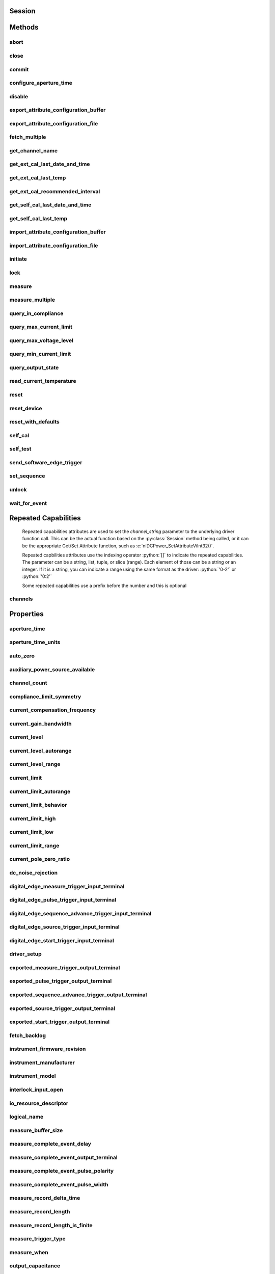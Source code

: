 .. py:module:: nidcpower

Session
=======

.. py:class:: Session(self, resource_name, channels=None, reset=False, options={})

    

    Creates and returns a new NI-DCPower session to the power supply or SMU
    specified in **resource name** to be used in all subsequent NI-DCPower
    method calls. With this method, you can optionally set the initial
    state of the following session properties:

    -  :py:attr:`nidcpower.Session.simulate`
    -  :py:attr:`nidcpower.Session.driver_setup`

    After calling this method, the session will be in the Uncommitted
    state. Refer to the `Programming
    States <REPLACE_DRIVER_SPECIFIC_URL_1(programmingstates)>`__ topic for
    details about specific software states.

    To place the device in a known start-up state when creating a new
    session, set **reset** to True. This action is equivalent to using
    the :py:meth:`nidcpower.Session.reset` method immediately after initializing the
    session.

    To open a session and leave the device in its existing configuration
    without passing through a transitional output state, set **reset** to
    False. Then configure the device as in the previous session,
    changing only the desired settings, and then call the
    :py:meth:`nidcpower.Session.initiate` method.

    **Related Topics:**

    `Programming
    States <REPLACE_DRIVER_SPECIFIC_URL_1(programmingstates)>`__

    



    :param resource_name:
        

        Specifies the **resourceName** assigned by Measurement & Automation
        Explorer (MAX), for example "PXI1Slot3" where "PXI1Slot3" is an
        instrument's **resourceName**. **resourceName** can also be a logical
        IVI name.

        


    :type resource_name: str

    :param channels:
        

        Specifies which output channel(s) to include in a new session. Specify
        multiple channels by using a channel list or a channel range. A channel
        list is a comma (,) separated sequence of channel names (for example,
        0,2 specifies channels 0 and 2). A channel range is a lower bound
        channel followed by a hyphen (-) or colon (:) followed by an upper bound
        channel (for example, 0-2 specifies channels 0, 1, and 2). In the
        Running state, multiple output channel configurations are performed
        sequentially based on the order specified in this parameter. If you do
        not specify any channels, by default all channels on the device are
        included in the session.

        


    :type channels: str

    :param reset:
        

        Specifies whether to reset the device during the initialization
        procedure.

        


    :type reset: bool

    :param options:
        

        Specifies the initial value of certain properties for the session. The
        syntax for **options** is a dictionary of properties with an assigned
        value. For example:

        { 'simulate': False }

        You do not have to specify a value for all the properties. If you do not
        specify a value for a property, the default value is used.

        Advanced Example:
        { 'simulate': True, 'driver_setup': { 'Model': '<model number>',  'BoardType': '<type>' } }

        +-------------------------+---------+
        | Property                | Default |
        +=========================+=========+
        | range_check             | True    |
        +-------------------------+---------+
        | query_instrument_status | False   |
        +-------------------------+---------+
        | cache                   | True    |
        +-------------------------+---------+
        | simulate                | False   |
        +-------------------------+---------+
        | record_value_coersions  | False   |
        +-------------------------+---------+
        | driver_setup            | {}      |
        +-------------------------+---------+


    :type options: str


Methods
=======

abort
-----

    .. py:currentmodule:: nidcpower.Session

    .. py:method:: abort()

            Transitions the NI-DCPower session from the Running state to the
            Uncommitted state. If a sequence is running, it is stopped. Any
            configuration methods called after this method are not applied until
            the :py:meth:`nidcpower.Session.initiate` method is called. If power output is enabled
            when you call the :py:meth:`nidcpower.Session.abort` method, the output channels remain
            in their current state and continue providing power.

            Use the :py:meth:`nidcpower.Session.ConfigureOutputEnabled` method to disable power
            output on a per channel basis. Use the :py:meth:`nidcpower.Session.reset` method to
            disable output on all channels.

            Refer to the `Programming
            States <REPLACE_DRIVER_SPECIFIC_URL_1(programmingstates)>`__ topic in
            the *NI DC Power Supplies and SMUs Help* for information about the
            specific NI-DCPower software states.

            **Related Topics:**

            `Programming
            States <REPLACE_DRIVER_SPECIFIC_URL_1(programmingstates)>`__

            

            .. note:: One or more of the referenced methods are not in the Python API for this driver.



close
-----

    .. py:currentmodule:: nidcpower.Session

    .. py:method:: close()

            Closes the session specified in **vi** and deallocates the resources
            that NI-DCPower reserves. If power output is enabled when you call this
            method, the output channels remain in their existing state and
            continue providing power. Use the :py:meth:`nidcpower.Session.ConfigureOutputEnabled`
            method to disable power output on a per channel basis. Use the
            :py:meth:`nidcpower.Session.reset` method to disable power output on all channel(s).

            **Related Topics:**

            `Programming
            States <REPLACE_DRIVER_SPECIFIC_URL_1(programmingstates)>`__

            

            .. note:: One or more of the referenced methods are not in the Python API for this driver.

            .. note:: This method is not needed when using the session context manager



commit
------

    .. py:currentmodule:: nidcpower.Session

    .. py:method:: commit()

            Applies previously configured settings to the device. Calling this
            method moves the NI-DCPower session from the Uncommitted state into
            the Committed state. After calling this method, modifying any
            property reverts the NI-DCPower session to the Uncommitted state. Use
            the :py:meth:`nidcpower.Session.initiate` method to transition to the Running state.
            Refer to the `Programming
            States <REPLACE_DRIVER_SPECIFIC_URL_1(programmingstates)>`__ topic in
            the *NI DC Power Supplies and SMUs Help* for details about the specific
            NI-DCPower software states.

            **Related Topics:**

            `Programming
            States <REPLACE_DRIVER_SPECIFIC_URL_1(programmingstates)>`__

            



configure_aperture_time
-----------------------

    .. py:currentmodule:: nidcpower.Session

    .. py:method:: configure_aperture_time(aperture_time, units=nidcpower.ApertureTimeUnits.SECONDS)

            Configures the aperture time on the specified channel(s).

            The supported values depend on the **units**. Refer to the *Aperture
            Time* topic for your device in the *NI DC Power Supplies and SMUs Help*
            for more information. In general, devices support discrete
            **apertureTime** values, and if you configure **apertureTime** to some
            unsupported value, NI-DCPower coerces it up to the next supported value.

            Refer to the *Measurement Configuration and Timing* or *DC Noise
            Rejection* topic for your device in the *NI DC Power Supplies and SMUs
            Help* for more information about how to configure your measurements.

            **Related Topics:**

            `Aperture Time <REPLACE_DRIVER_SPECIFIC_URL_1(aperture)>`__

            

            .. note:: This method is not supported on all devices. Refer to `Supported
                Methods by
                Device <REPLACE_DRIVER_SPECIFIC_URL_2(nidcpowercref.chm',%20'supportedfunctions)>`__
                for more information about supported devices.


            .. tip:: This method requires repeated capabilities (channels). If called directly on the
                nidcpower.Session object, then the method will use all repeated capabilities in the session.
                You can specify a subset of repeated capabilities using the Python index notation on an
                nidcpower.Session repeated capabilities container, and calling this method on the result.:

                .. code:: python

                    session.channels[0,1].configure_aperture_time(aperture_time, units=nidcpower.ApertureTimeUnits.SECONDS)


            :param aperture_time:


                Specifies the aperture time. Refer to the *Aperture Time* topic for your
                device in the *NI DC Power Supplies and SMUs Help* for more information.

                


            :type aperture_time: float
            :param units:


                Specifies the units for **apertureTime**.
                **Defined Values**:

                +------------------------------------------------------------------+------------------------------+
                | :py:data:`~nidcpower.ApertureTimeUnits.SECONDS` (1028)           | Specifies seconds.           |
                +------------------------------------------------------------------+------------------------------+
                | :py:data:`~nidcpower.ApertureTimeUnits.POWER_LINE_CYCLES` (1029) | Specifies Power Line Cycles. |
                +------------------------------------------------------------------+------------------------------+


            :type units: :py:data:`nidcpower.ApertureTimeUnits`

disable
-------

    .. py:currentmodule:: nidcpower.Session

    .. py:method:: disable()

            This method performs the same actions as the :py:meth:`nidcpower.Session.reset`
            method, except that this method also immediately sets the
            :py:attr:`nidcpower.Session.output_enabled` property to False.

            This method opens the output relay on devices that have an output
            relay.

            



export_attribute_configuration_buffer
-------------------------------------

    .. py:currentmodule:: nidcpower.Session

    .. py:method:: export_attribute_configuration_buffer()

            Exports the property configuration of the session to the specified
            configuration buffer.

            You can export and import session property configurations only between
            devices with identical model numbers and the same number of configured
            channels.

            This method verifies that the properties you have configured for the
            session are valid. If the configuration is invalid, NI‑DCPower returns
            an error.

            **Support for this Method**

            Calling this method in `Sequence Source
            Mode <REPLACE_DRIVER_SPECIFIC_URL_1(sequencing)>`__ is unsupported.

            **Channel Mapping Behavior for Multichannel Sessions**

            When importing and exporting session property configurations between
            NI‑DCPower sessions that were initialized with different channels, the
            configurations of the exporting channels are mapped to the importing
            channels in the order you specify in the **channelName** input to the
            :py:meth:`nidcpower.Session.__init__` method.

            For example, if your entry for **channelName** is 0,1 for the exporting
            session and 1,2 for the importing session:

            -  The configuration exported from channel 0 is imported into channel 1.
            -  The configuration exported from channel 1 is imported into channel 2.

            **Related Topics:**

            `Using Properties and
            Properties <REPLACE_DRIVER_SPECIFIC_URL_1(using_properties_and_attributes)>`__

            `Setting Properties and Properties Before Reading
            Them <REPLACE_DRIVER_SPECIFIC_URL_1(setting_before_reading_attributes)>`__

            

            .. note:: This method will return an error if the total number of channels
                initialized for the exporting session is not equal to the total number
                of channels initialized for the importing session.



            :rtype: array.array("b")
            :return:


                    Specifies the byte array buffer to be populated with the exported
                    property configuration.

                    



export_attribute_configuration_file
-----------------------------------

    .. py:currentmodule:: nidcpower.Session

    .. py:method:: export_attribute_configuration_file(file_path)

            Exports the property configuration of the session to the specified
            file.

            You can export and import session property configurations only between
            devices with identical model numbers and the same number of configured
            channels.

            This method verifies that the properties you have configured for the
            session are valid. If the configuration is invalid, NI‑DCPower returns
            an error.

            **Support for this Method**

            Calling this method in `Sequence Source
            Mode <REPLACE_DRIVER_SPECIFIC_URL_1(sequencing)>`__ is unsupported.

            **Channel Mapping Behavior for Multichannel Sessions**

            When importing and exporting session property configurations between
            NI‑DCPower sessions that were initialized with different channels, the
            configurations of the exporting channels are mapped to the importing
            channels in the order you specify in the **channelName** input to the
            :py:meth:`nidcpower.Session.__init__` method.

            For example, if your entry for **channelName** is 0,1 for the exporting
            session and 1,2 for the importing session:

            -  The configuration exported from channel 0 is imported into channel 1.
            -  The configuration exported from channel 1 is imported into channel 2.

            **Related Topics:**

            `Using Properties and
            Properties <REPLACE_DRIVER_SPECIFIC_URL_1(using_properties_and_attributes)>`__

            `Setting Properties and Properties Before Reading
            Them <REPLACE_DRIVER_SPECIFIC_URL_1(setting_before_reading_attributes)>`__

            

            .. note:: This method will return an error if the total number of channels
                initialized for the exporting session is not equal to the total number
                of channels initialized for the importing session.



            :param file_path:


                Specifies the absolute path to the file to contain the exported
                property configuration. If you specify an empty or relative path, this
                method returns an error.
                **Default file extension:** .nidcpowerconfig

                


            :type file_path: str

fetch_multiple
--------------

    .. py:currentmodule:: nidcpower.Session

    .. py:method:: fetch_multiple(count, timeout=datetime.timedelta(seconds=1.0))

            Returns a list of named tuples (Measurement) that were
            previously taken and are stored in the NI-DCPower buffer. This method
            should not be used when the :py:attr:`nidcpower.Session.measure_when` property is
            set to :py:data:`~nidcpower.MeasureWhen.ON_DEMAND`. You must first call
            :py:meth:`nidcpower.Session.initiate` before calling this method.

            Fields in Measurement:

            - **voltage** (float)
            - **current** (float)
            - **in_compliance** (bool)

            

            .. note:: This method is not supported on all devices. Refer to `Supported Methods by Device <REPLACE_DRIVER_SPECIFIC_URL_2(nidcpowercref.chm, supportedfunctions)>`__ for more information about supported devices.


            .. tip:: This method requires repeated capabilities (channels). If called directly on the
                nidcpower.Session object, then the method will use all repeated capabilities in the session.
                You can specify a subset of repeated capabilities using the Python index notation on an
                nidcpower.Session repeated capabilities container, and calling this method on the result.:

                .. code:: python

                    session.channels[0,1].fetch_multiple(count, timeout=datetime.timedelta(seconds=1.0))


            :param count:


                Specifies the number of measurements to fetch.

                


            :type count: int
            :param timeout:


                Specifies the maximum time allowed for this method to complete. If the method does not complete within this time interval, NI-DCPower returns an error.

                

                .. note:: When setting the timeout interval, ensure you take into account any triggers so that the timeout interval is long enough for your application.


            :type timeout: float in seconds or datetime.timedelta

            :rtype: list of Measurement
            :return:


                    List of named tuples with fields:

                    - **voltage** (float)
                    - **current** (float)
                    - **in_compliance** (bool)

                    



get_channel_name
----------------

    .. py:currentmodule:: nidcpower.Session

    .. py:method:: get_channel_name(index)

            Retrieves the output **channelName** that corresponds to the requested
            **index**. Use the :py:attr:`nidcpower.Session.channel_count` property to
            determine the upper bound of valid values for **index**.

            



            :param index:


                Specifies which output channel name to return. The index values begin at
                1.

                


            :type index: int

            :rtype: str
            :return:


                    Returns the output channel name that corresponds to **index**.

                    



get_ext_cal_last_date_and_time
------------------------------

    .. py:currentmodule:: nidcpower.Session

    .. py:method:: get_ext_cal_last_date_and_time()

            Returns the date and time of the last successful calibration.

            



            :rtype: datetime.datetime
            :return:


                    Indicates date and time of the last calibration.

                    



get_ext_cal_last_temp
---------------------

    .. py:currentmodule:: nidcpower.Session

    .. py:method:: get_ext_cal_last_temp()

            Returns the onboard **temperature** of the device, in degrees Celsius,
            during the last successful external calibration.

            



            :rtype: float
            :return:


                    Returns the onboard **temperature** of the device, in degrees Celsius,
                    during the last successful external calibration.

                    



get_ext_cal_recommended_interval
--------------------------------

    .. py:currentmodule:: nidcpower.Session

    .. py:method:: get_ext_cal_recommended_interval()

            Returns the recommended maximum interval, in **months**, between
            external calibrations.

            



            :rtype: datetime.timedelta
            :return:


                    Specifies the recommended maximum interval, in **months**, between
                    external calibrations.

                    



get_self_cal_last_date_and_time
-------------------------------

    .. py:currentmodule:: nidcpower.Session

    .. py:method:: get_self_cal_last_date_and_time()

            Returns the date and time of the oldest successful self-calibration from among the channels in the session.

            

            .. note:: This method is not supported on all devices.



            :rtype: datetime.datetime
            :return:


                    Returns the date and time the device was last calibrated.

                    



get_self_cal_last_temp
----------------------

    .. py:currentmodule:: nidcpower.Session

    .. py:method:: get_self_cal_last_temp()

            Returns the onboard temperature of the device, in degrees Celsius,
            during the oldest successful self-calibration from among the channels in
            the session.

            For example, if you have a session using channels 1 and 2, and you
            perform a self-calibration on channel 1 with a device temperature of 25
            degrees Celsius at 2:00, and a self-calibration was performed on channel
            2 at 27 degrees Celsius at 3:00 on the same day, this method returns
            25 for the **temperature** parameter.

            

            .. note:: This method is not supported on all devices. Refer to `Supported
                Methods by
                Device <REPLACE_DRIVER_SPECIFIC_URL_2(nidcpowercref.chm',%20'supportedfunctions)>`__
                for more information about supported devices.



            :rtype: float
            :return:


                    Returns the onboard **temperature** of the device, in degrees Celsius,
                    during the oldest successful calibration.

                    



import_attribute_configuration_buffer
-------------------------------------

    .. py:currentmodule:: nidcpower.Session

    .. py:method:: import_attribute_configuration_buffer(configuration)

            Imports a property configuration to the session from the specified
            configuration buffer.

            You can export and import session property configurations only between
            devices with identical model numbers and the same number of configured
            channels.

            **Support for this Method**

            Calling this method in `Sequence Source
            Mode <REPLACE_DRIVER_SPECIFIC_URL_1(sequencing)>`__ is unsupported.

            **Channel Mapping Behavior for Multichannel Sessions**

            When importing and exporting session property configurations between
            NI‑DCPower sessions that were initialized with different channels, the
            configurations of the exporting channels are mapped to the importing
            channels in the order you specify in the **channelName** input to the
            :py:meth:`nidcpower.Session.__init__` method.

            For example, if your entry for **channelName** is 0,1 for the exporting
            session and 1,2 for the importing session:

            -  The configuration exported from channel 0 is imported into channel 1.
            -  The configuration exported from channel 1 is imported into channel 2.

            **Related Topics:**

            `Programming
            States <REPLACE_DRIVER_SPECIFIC_URL_1(programmingstates)>`__

            `Using Properties and
            Properties <REPLACE_DRIVER_SPECIFIC_URL_1(using_properties_and_attributes)>`__

            `Setting Properties and Properties Before Reading
            Them <REPLACE_DRIVER_SPECIFIC_URL_1(setting_before_reading_attributes)>`__

            

            .. note:: This method will return an error if the total number of channels
                initialized for the exporting session is not equal to the total number
                of channels initialized for the importing session.



            :param configuration:


                Specifies the byte array buffer that contains the property
                configuration to import.

                


            :type configuration: list of bytes

import_attribute_configuration_file
-----------------------------------

    .. py:currentmodule:: nidcpower.Session

    .. py:method:: import_attribute_configuration_file(file_path)

            Imports a property configuration to the session from the specified
            file.

            You can export and import session property configurations only between
            devices with identical model numbers and the same number of configured
            channels.

            **Support for this Method**

            Calling this method in `Sequence Source
            Mode <REPLACE_DRIVER_SPECIFIC_URL_1(sequencing)>`__ is unsupported.

            **Channel Mapping Behavior for Multichannel Sessions**

            When importing and exporting session property configurations between
            NI‑DCPower sessions that were initialized with different channels, the
            configurations of the exporting channels are mapped to the importing
            channels in the order you specify in the **channelName** input to the
            :py:meth:`nidcpower.Session.__init__` method.

            For example, if your entry for **channelName** is 0,1 for the exporting
            session and 1,2 for the importing session:

            -  The configuration exported from channel 0 is imported into channel 1.
            -  The configuration exported from channel 1 is imported into channel 2.

            **Related Topics:**

            `Programming
            States <REPLACE_DRIVER_SPECIFIC_URL_1(programmingstates)>`__

            `Using Properties and
            Properties <REPLACE_DRIVER_SPECIFIC_URL_1(using_properties_and_attributes)>`__

            `Setting Properties and Properties Before Reading
            Them <REPLACE_DRIVER_SPECIFIC_URL_1(setting_before_reading_attributes)>`__

            

            .. note:: This method will return an error if the total number of channels
                initialized for the exporting session is not equal to the total number
                of channels initialized for the importing session.



            :param file_path:


                Specifies the absolute path to the file containing the property
                configuration to import. If you specify an empty or relative path, this
                method returns an error.
                **Default File Extension:** .nidcpowerconfig

                


            :type file_path: str

initiate
--------

    .. py:currentmodule:: nidcpower.Session

    .. py:method:: initiate()

            Starts generation or acquisition, causing the NI-DCPower session to
            leave the Uncommitted state or Committed state and enter the Running
            state. To return to the Uncommitted state call the :py:meth:`nidcpower.Session.abort`
            method. Refer to the `Programming
            States <REPLACE_DRIVER_SPECIFIC_URL_1(programmingstates)>`__ topic in
            the *NI DC Power Supplies and SMUs Help* for information about the
            specific NI-DCPower software states.

            **Related Topics:**

            `Programming
            States <REPLACE_DRIVER_SPECIFIC_URL_1(programmingstates)>`__

            

            .. note:: This method will return a Python context manager that will initiate on entering and abort on exit.



lock
----

    .. py:currentmodule:: nidcpower.Session

.. py:method:: lock()

    Obtains a multithread lock on the device session. Before doing so, the
    software waits until all other execution threads release their locks
    on the device session.

    Other threads may have obtained a lock on this session for the
    following reasons:

        -  The application called the :py:meth:`nidcpower.Session.lock` method.
        -  A call to NI-DCPower locked the session.
        -  After a call to the :py:meth:`nidcpower.Session.lock` method returns
           successfully, no other threads can access the device session until
           you call the :py:meth:`nidcpower.Session.unlock` method or exit out of the with block when using
           lock context manager.
        -  Use the :py:meth:`nidcpower.Session.lock` method and the
           :py:meth:`nidcpower.Session.unlock` method around a sequence of calls to
           instrument driver methods if you require that the device retain its
           settings through the end of the sequence.

    You can safely make nested calls to the :py:meth:`nidcpower.Session.lock` method
    within the same thread. To completely unlock the session, you must
    balance each call to the :py:meth:`nidcpower.Session.lock` method with a call to
    the :py:meth:`nidcpower.Session.unlock` method.

    One method for ensuring there are the same number of unlock method calls as there is lock calls
    is to use lock as a context manager

        .. code:: python

            with nidcpower.Session('dev1') as session:
                with session.lock():
                    # Calls to session within a single lock context

        The first `with` block ensures the session is closed regardless of any exceptions raised

        The second `with` block ensures that unlock is called regardless of any exceptions raised

    :rtype: context manager
    :return:
        When used in a `with` statement, :py:meth:`nidcpower.Session.lock` acts as
        a context manager and unlock will be called when the `with` block is exited


measure
-------

    .. py:currentmodule:: nidcpower.Session

    .. py:method:: measure(measurement_type)

            Returns the measured value of either the voltage or current on the
            specified output channel. Each call to this method blocks other
            method calls until the hardware returns the **measurement**. To
            measure multiple output channels, use the :py:meth:`nidcpower.Session.measure_multiple`
            method.

            


            .. tip:: This method requires repeated capabilities (channels). If called directly on the
                nidcpower.Session object, then the method will use all repeated capabilities in the session.
                You can specify a subset of repeated capabilities using the Python index notation on an
                nidcpower.Session repeated capabilities container, and calling this method on the result.:

                .. code:: python

                    session.channels[0,1].measure(measurement_type)


            :param measurement_type:


                Specifies whether a voltage or current value is measured.
                **Defined Values**:

                +----------------------------------------------------+------------------------------+
                | :py:data:`~nidcpower.MeasurementTypes.VOLTAGE` (1) | The device measures voltage. |
                +----------------------------------------------------+------------------------------+
                | :py:data:`~nidcpower.MeasurementTypes.CURRENT` (0) | The device measures current. |
                +----------------------------------------------------+------------------------------+


            :type measurement_type: :py:data:`nidcpower.MeasurementTypes`

            :rtype: float
            :return:


                    Returns the value of the measurement, either in volts for voltage or
                    amps for current.

                    



measure_multiple
----------------

    .. py:currentmodule:: nidcpower.Session

    .. py:method:: measure_multiple()

            Returns a list of named tuples (Measurement) containing the measured voltage
            and current values on the specified output channel(s). Each call to this method
            blocks other method calls until the measurements are returned from the device.
            The order of the measurements returned in the array corresponds to the order
            on the specified output channel(s).

            Fields in Measurement:

            - **voltage** (float)
            - **current** (float)
            - **in_compliance** (bool) - Always None

            

            .. note:: This method is not supported on all devices. Refer to `Supported Methods by Device <REPLACE_DRIVER_SPECIFIC_URL_2(nidcpowercref.chm, supportedfunctions)>`__ for more information about supported devices.


            .. tip:: This method requires repeated capabilities (channels). If called directly on the
                nidcpower.Session object, then the method will use all repeated capabilities in the session.
                You can specify a subset of repeated capabilities using the Python index notation on an
                nidcpower.Session repeated capabilities container, and calling this method on the result.:

                .. code:: python

                    session.channels[0,1].measure_multiple()


            :rtype: list of Measurement
            :return:


                    List of named tuples with fields:

                    - **voltage** (float)
                    - **current** (float)
                    - **in_compliance** (bool) - Always None

                    



query_in_compliance
-------------------

    .. py:currentmodule:: nidcpower.Session

    .. py:method:: query_in_compliance()

            Queries the specified output device to determine if it is operating at
            the `compliance <REPLACE_DRIVER_SPECIFIC_URL_2(compliance)>`__ limit.

            The compliance limit is the current limit when the output method is
            set to :py:data:`~nidcpower.OutputFunction.DC_VOLTAGE`. If the output is operating at the
            compliance limit, the output reaches the current limit before the
            desired voltage level. Refer to the :py:meth:`nidcpower.Session.ConfigureOutputFunction`
            method and the :py:meth:`nidcpower.Session.ConfigureCurrentLimit` method for more
            information about output method and current limit, respectively.

            The compliance limit is the voltage limit when the output method is
            set to :py:data:`~nidcpower.OutputFunction.DC_CURRENT`. If the output is operating at the
            compliance limit, the output reaches the voltage limit before the
            desired current level. Refer to the :py:meth:`nidcpower.Session.ConfigureOutputFunction`
            method and the :py:meth:`nidcpower.Session.ConfigureVoltageLimit` method for more
            information about output method and voltage limit, respectively.

            **Related Topics:**

            `Compliance <REPLACE_DRIVER_SPECIFIC_URL_1(compliance)>`__

            

            .. note:: One or more of the referenced methods are not in the Python API for this driver.


            .. tip:: This method requires repeated capabilities (channels). If called directly on the
                nidcpower.Session object, then the method will use all repeated capabilities in the session.
                You can specify a subset of repeated capabilities using the Python index notation on an
                nidcpower.Session repeated capabilities container, and calling this method on the result.:

                .. code:: python

                    session.channels[0,1].query_in_compliance()


            :rtype: bool
            :return:


                    Returns whether the device output channel is in compliance.

                    



query_max_current_limit
-----------------------

    .. py:currentmodule:: nidcpower.Session

    .. py:method:: query_max_current_limit(voltage_level)

            Queries the maximum current limit on an output channel if the output
            channel is set to the specified **voltageLevel**.

            


            .. tip:: This method requires repeated capabilities (channels). If called directly on the
                nidcpower.Session object, then the method will use all repeated capabilities in the session.
                You can specify a subset of repeated capabilities using the Python index notation on an
                nidcpower.Session repeated capabilities container, and calling this method on the result.:

                .. code:: python

                    session.channels[0,1].query_max_current_limit(voltage_level)


            :param voltage_level:


                Specifies the voltage level to use when calculating the
                **maxCurrentLimit**.

                


            :type voltage_level: float

            :rtype: float
            :return:


                    Returns the maximum current limit that can be set with the specified
                    **voltageLevel**.

                    



query_max_voltage_level
-----------------------

    .. py:currentmodule:: nidcpower.Session

    .. py:method:: query_max_voltage_level(current_limit)

            Queries the maximum voltage level on an output channel if the output
            channel is set to the specified **currentLimit**.

            


            .. tip:: This method requires repeated capabilities (channels). If called directly on the
                nidcpower.Session object, then the method will use all repeated capabilities in the session.
                You can specify a subset of repeated capabilities using the Python index notation on an
                nidcpower.Session repeated capabilities container, and calling this method on the result.:

                .. code:: python

                    session.channels[0,1].query_max_voltage_level(current_limit)


            :param current_limit:


                Specifies the current limit to use when calculating the
                **maxVoltageLevel**.

                


            :type current_limit: float

            :rtype: float
            :return:


                    Returns the maximum voltage level that can be set on an output channel
                    with the specified **currentLimit**.

                    



query_min_current_limit
-----------------------

    .. py:currentmodule:: nidcpower.Session

    .. py:method:: query_min_current_limit(voltage_level)

            Queries the minimum current limit on an output channel if the output
            channel is set to the specified **voltageLevel**.

            


            .. tip:: This method requires repeated capabilities (channels). If called directly on the
                nidcpower.Session object, then the method will use all repeated capabilities in the session.
                You can specify a subset of repeated capabilities using the Python index notation on an
                nidcpower.Session repeated capabilities container, and calling this method on the result.:

                .. code:: python

                    session.channels[0,1].query_min_current_limit(voltage_level)


            :param voltage_level:


                Specifies the voltage level to use when calculating the
                **minCurrentLimit**.

                


            :type voltage_level: float

            :rtype: float
            :return:


                    Returns the minimum current limit that can be set on an output channel
                    with the specified **voltageLevel**.

                    



query_output_state
------------------

    .. py:currentmodule:: nidcpower.Session

    .. py:method:: query_output_state(output_state)

            Queries the specified output channel to determine if the output channel
            is currently in the state specified by **outputState**.

            **Related Topics:**

            `Compliance <REPLACE_DRIVER_SPECIFIC_URL_1(compliance)>`__

            


            .. tip:: This method requires repeated capabilities (channels). If called directly on the
                nidcpower.Session object, then the method will use all repeated capabilities in the session.
                You can specify a subset of repeated capabilities using the Python index notation on an
                nidcpower.Session repeated capabilities container, and calling this method on the result.:

                .. code:: python

                    session.channels[0,1].query_output_state(output_state)


            :param output_state:


                Specifies the output state of the output channel that is being queried.
                **Defined Values**:

                +------------------------------------------------+-------------------------------------------------------------------+
                | :py:data:`~nidcpower.OutputStates.VOLTAGE` (0) | The device maintains a constant voltage by adjusting the current. |
                +------------------------------------------------+-------------------------------------------------------------------+
                | :py:data:`~nidcpower.OutputStates.CURRENT` (1) | The device maintains a constant current by adjusting the voltage. |
                +------------------------------------------------+-------------------------------------------------------------------+


            :type output_state: :py:data:`nidcpower.OutputStates`

            :rtype: bool
            :return:


                    Returns whether the device output channel is in the specified output
                    state.

                    



read_current_temperature
------------------------

    .. py:currentmodule:: nidcpower.Session

    .. py:method:: read_current_temperature()

            Returns the current onboard **temperature**, in degrees Celsius, of the
            device.

            



            :rtype: float
            :return:


                    Returns the onboard **temperature**, in degrees Celsius, of the device.

                    



reset
-----

    .. py:currentmodule:: nidcpower.Session

    .. py:method:: reset()

            Resets the device to a known state. This method disables power
            generation, resets session properties to their default values, commits
            the session properties, and leaves the session in the Uncommitted state.
            Refer to the `Programming
            States <REPLACE_DRIVER_SPECIFIC_URL_1(programmingstates)>`__ topic for
            more information about NI-DCPower software states.

            



reset_device
------------

    .. py:currentmodule:: nidcpower.Session

    .. py:method:: reset_device()

            Resets the device to a known state. The method disables power
            generation, resets session properties to their default values, clears
            errors such as overtemperature and unexpected loss of auxiliary power,
            commits the session properties, and leaves the session in the
            Uncommitted state. This method also performs a hard reset on the
            device and driver software. This method has the same functionality as
            using reset in Measurement & Automation Explorer. Refer to the
            `Programming
            States <REPLACE_DRIVER_SPECIFIC_URL_1(programmingstates)>`__ topic for
            more information about NI-DCPower software states.

            This will also open the output relay on devices that have an output
            relay.

            



reset_with_defaults
-------------------

    .. py:currentmodule:: nidcpower.Session

    .. py:method:: reset_with_defaults()

            Resets the device to a known state. This method disables power
            generation, resets session properties to their default values, commits
            the session properties, and leaves the session in the
            `Running <javascript:LaunchHelp('NI_DC_Power_Supplies_Help.chm::/programmingStates.html#running')>`__
            state. In addition to exhibiting the behavior of the :py:meth:`nidcpower.Session.reset`
            method, this method can assign user-defined default values for
            configurable properties from the IVI configuration.

            



self_cal
--------

    .. py:currentmodule:: nidcpower.Session

    .. py:method:: self_cal()

            Performs a self-calibration upon the specified channel(s).

            This method disables the output, performs several internal
            calculations, and updates calibration values. The updated calibration
            values are written to the device hardware if the
            :py:attr:`nidcpower.Session.self_calibration_persistence` property is set to
            :py:data:`~nidcpower.SelfCalibrationPersistence.WRITE_TO_EEPROM`. Refer to the
            :py:attr:`nidcpower.Session.self_calibration_persistence` property topic for more
            information about the settings for this property.

            When calling :py:meth:`nidcpower.Session.self_cal` with the PXIe-4162/4163,
            specify all channels of your PXIe-4162/4163 with the channelName input.
            You cannot self-calibrate a subset of PXIe-4162/4163 channels.

            Refer to the
            `Self-Calibration <REPLACE_DRIVER_SPECIFIC_URL_1(selfcal)>`__ topic for
            more information about this method.

            **Related Topics:**

            `Self-Calibration <REPLACE_DRIVER_SPECIFIC_URL_1(selfcal)>`__

            

            .. note:: This method is not supported on all devices. Refer to `Supported
                Methods by
                Device <REPLACE_DRIVER_SPECIFIC_URL_2(nidcpowercref.chm',%20'supportedfunctions)>`__
                for more information about supported devices.


            .. tip:: This method requires repeated capabilities (channels). If called directly on the
                nidcpower.Session object, then the method will use all repeated capabilities in the session.
                You can specify a subset of repeated capabilities using the Python index notation on an
                nidcpower.Session repeated capabilities container, and calling this method on the result.:

                .. code:: python

                    session.channels[0,1].self_cal()


self_test
---------

    .. py:currentmodule:: nidcpower.Session

    .. py:method:: self_test()

            Performs the device self-test routine and returns the test result(s).
            Calling this method implicitly calls the :py:meth:`nidcpower.Session.reset` method.

            When calling :py:meth:`nidcpower.Session.self_test` with the PXIe-4162/4163, specify all
            channels of your PXIe-4162/4163 with the channels input of
            :py:meth:`nidcpower.Session.__init__`. You cannot self test a subset of
            PXIe-4162/4163 channels.

            Raises `SelfTestError` on self test failure. Properties on exception object:

            - code - failure code from driver
            - message - status message from driver

            +----------------+-------------------+
            | Self-Test Code | Description       |
            +================+===================+
            | 0              | Self test passed. |
            +----------------+-------------------+
            | 1              | Self test failed. |
            +----------------+-------------------+



send_software_edge_trigger
--------------------------

    .. py:currentmodule:: nidcpower.Session

    .. py:method:: send_software_edge_trigger(trigger)

            Asserts the specified trigger. This method can override an external
            edge trigger.

            **Related Topics:**

            `Triggers <REPLACE_DRIVER_SPECIFIC_URL_1(trigger)>`__

            

            .. note:: This method is not supported on all devices. Refer to `Supported
                Methods by
                Device <REPLACE_DRIVER_SPECIFIC_URL_2(nidcpowercref.chm',%20'supportedfunctions)>`__
                for more information about supported devices.



            :param trigger:


                Specifies which trigger to assert.
                **Defined Values:**

                +---------------------------------------------------------------------+---------------------------------------+
                | :py:data:`~nidcpower.NIDCPOWER_VAL_START_TRIGGER` (1034)            | Asserts the Start trigger.            |
                +---------------------------------------------------------------------+---------------------------------------+
                | :py:data:`~nidcpower.NIDCPOWER_VAL_SOURCE_TRIGGER` (1035)           | Asserts the Source trigger.           |
                +---------------------------------------------------------------------+---------------------------------------+
                | :py:data:`~nidcpower.NIDCPOWER_VAL_MEASURE_TRIGGER` (1036)          | Asserts the Measure trigger.          |
                +---------------------------------------------------------------------+---------------------------------------+
                | :py:data:`~nidcpower.NIDCPOWER_VAL_SEQUENCE_ADVANCE_TRIGGER` (1037) | Asserts the Sequence Advance trigger. |
                +---------------------------------------------------------------------+---------------------------------------+
                | :py:data:`~nidcpower.NIDCPOWER_VAL_PULSE_TRIGGER` (1053             | Asserts the Pulse trigger.            |
                +---------------------------------------------------------------------+---------------------------------------+

                .. note:: One or more of the referenced values are not in the Python API for this driver. Enums that only define values, or represent True/False, have been removed.


            :type trigger: :py:data:`nidcpower.SendSoftwareEdgeTriggerType`

set_sequence
------------

    .. py:currentmodule:: nidcpower.Session

    .. py:method:: set_sequence(values, source_delays)

            Configures a series of voltage or current outputs and corresponding
            source delays. The source mode must be set to
            `Sequence <REPLACE_DRIVER_SPECIFIC_URL_1(sequencing)>`__ for this
            method to take effect.

            Refer to the `Configuring the Source
            Unit <REPLACE_DRIVER_SPECIFIC_URL_1(configuringthesourceunit)>`__ topic
            in the *NI DC Power Supplies and SMUs Help* for more information about
            how to configure your device.

            Use this method in the Uncommitted or Committed programming states.
            Refer to the `Programming
            States <REPLACE_DRIVER_SPECIFIC_URL_1(programmingstates)>`__ topic in
            the *NI DC Power Supplies and SMUs Help* for more information about
            NI-DCPower programming states.

            

            .. note:: This method is not supported on all devices. Refer to `Supported
                Methods by
                Device <REPLACE_DRIVER_SPECIFIC_URL_2(nidcpowercref.chm',%20'supportedfunctions)>`__
                for more information about supported devices.


            .. tip:: This method requires repeated capabilities (channels). If called directly on the
                nidcpower.Session object, then the method will use all repeated capabilities in the session.
                You can specify a subset of repeated capabilities using the Python index notation on an
                nidcpower.Session repeated capabilities container, and calling this method on the result.:

                .. code:: python

                    session.channels[0,1].set_sequence(values, source_delays)


            :param values:


                Specifies the series of voltage levels or current levels, depending on
                the configured `output
                method <REPLACE_DRIVER_SPECIFIC_URL_1(programming_output)>`__.
                **Valid values**:
                The valid values for this parameter are defined by the voltage level
                range or current level range.

                


            :type values: list of float
            :param source_delays:


                Specifies the source delay that follows the configuration of each value
                in the sequence.
                **Valid Values**:
                The valid values are between 0 and 167 seconds.

                


            :type source_delays: list of float

unlock
------

    .. py:currentmodule:: nidcpower.Session

.. py:method:: unlock()

    Releases a lock that you acquired on an device session using
    :py:meth:`nidcpower.Session.lock`. Refer to :py:meth:`nidcpower.Session.unlock` for additional
    information on session locks.



wait_for_event
--------------

    .. py:currentmodule:: nidcpower.Session

    .. py:method:: wait_for_event(event_id, timeout=datetime.timedelta(seconds=10.0))

            Waits until the device has generated the specified event.

            The session monitors whether each type of event has occurred at least
            once since the last time this method or the :py:meth:`nidcpower.Session.initiate`
            method were called. If an event has only been generated once and you
            call this method successively, the method times out. Individual
            events must be generated between separate calls of this method.

            

            .. note:: Refer to `Supported Methods by
                Device <REPLACE_DRIVER_SPECIFIC_URL_2(nidcpowercref.chm',%20'supportedfunctions)>`__
                for more information about supported devices.



            :param event_id:


                Specifies which event to wait for.
                **Defined Values:**

                +------------------------------------------------------------------------------+--------------------------------------------------+
                | :py:data:`~nidcpower.NIDCPOWER_VAL_SOURCE_COMPLETE_EVENT` (1030)             | Waits for the Source Complete event.             |
                +------------------------------------------------------------------------------+--------------------------------------------------+
                | :py:data:`~nidcpower.NIDCPOWER_VAL_MEASURE_COMPLETE_EVENT` (1031)            | Waits for the Measure Complete event.            |
                +------------------------------------------------------------------------------+--------------------------------------------------+
                | :py:data:`~nidcpower.NIDCPOWER_VAL_SEQUENCE_ITERATION_COMPLETE_EVENT` (1032) | Waits for the Sequence Iteration Complete event. |
                +------------------------------------------------------------------------------+--------------------------------------------------+
                | :py:data:`~nidcpower.NIDCPOWER_VAL_SEQUENCE_ENGINE_DONE_EVENT` (1033)        | Waits for the Sequence Engine Done event.        |
                +------------------------------------------------------------------------------+--------------------------------------------------+
                | :py:data:`~nidcpower.NIDCPOWER_VAL_PULSE_COMPLETE_EVENT` (1051 )             | Waits for the Pulse Complete event.              |
                +------------------------------------------------------------------------------+--------------------------------------------------+
                | :py:data:`~nidcpower.NIDCPOWER_VAL_READY_FOR_PULSE_TRIGGER_EVENT` (1052)     | Waits for the Ready for Pulse Trigger event.     |
                +------------------------------------------------------------------------------+--------------------------------------------------+

                .. note:: One or more of the referenced values are not in the Python API for this driver. Enums that only define values, or represent True/False, have been removed.


            :type event_id: :py:data:`nidcpower.Event`
            :param timeout:


                Specifies the maximum time allowed for this method to complete, in
                seconds. If the method does not complete within this time interval,
                NI-DCPower returns an error.

                

                .. note:: When setting the timeout interval, ensure you take into account any
                    triggers so that the timeout interval is long enough for your
                    application.


            :type timeout: float in seconds or datetime.timedelta


.. role:: c(code)
    :language: c

.. role:: python(code)
    :language: python

Repeated Capabilities
=====================

    Repeated capabilities attributes are used to set the `channel_string` parameter to the
    underlying driver function call. This can be the actual function based on the :py:class:`Session`
    method being called, or it can be the appropriate Get/Set Attribute function, such as :c:`niDCPower_SetAttributeViInt32()`.

    Repeated capbilities attributes use the indexing operator :python:`[]` to indicate the repeated capabilities.
    The parameter can be a string, list, tuple, or slice (range). Each element of those can be a string or
    an integer. If it is a string, you can indicate a range using the same format as the driver: :python:`'0-2'` or
    :python:`'0:2'`

    Some repeated capabilities use a prefix before the number and this is optional

channels
--------

    .. py:attribute:: nidcpower.Session.channels[]

        .. code:: python

            session.channels['0-2'].channel_enabled = True

        passes a string of :python:`'0, 1, 2'` to the set attribute function.



Properties
==========

aperture_time
-------------

    .. py:attribute:: aperture_time

        Specifies the measurement aperture time for the channel configuration. Aperture time is specified in the units set by  the :py:attr:`nidcpower.Session.aperture_time_units` property.
        for information about supported devices.
        Refer to the Aperture Time topic in the NI DC Power Supplies and SMUs Help for more information about how to configure  your measurements and for information about valid values.
        Default Value: 0.01666666 seconds



        .. note:: This property is not supported by all devices. Refer to Supported Properties by Device topic


        .. tip:: This property can use repeated capabilities (channels). If set or get directly on the
            nidcpower.Session object, then the set/get will use all repeated capabilities in the session.
            You can specify a subset of repeated capabilities using the Python index notation on an
            nidcpower.Session repeated capabilities container, and calling set/get value on the result.:

            .. code:: python

                session.channels[0,1].aperture_time = var
                var = session.channels[0,1].aperture_time

        The following table lists the characteristics of this property.

            +----------------+------------+
            | Characteristic | Value      |
            +================+============+
            | Datatype       | float      |
            +----------------+------------+
            | Permissions    | read-write |
            +----------------+------------+
            | Channel Based  | Yes        |
            +----------------+------------+
            | Resettable     | No         |
            +----------------+------------+

        .. tip::
            This property corresponds to the following LabVIEW Property or C Attribute:

                - LabVIEW Property: **Measurement:Aperture Time**
                - C Attribute: **NIDCPOWER_ATTR_APERTURE_TIME**

aperture_time_units
-------------------

    .. py:attribute:: aperture_time_units

        Specifies the units of the :py:attr:`nidcpower.Session.aperture_time` property for the channel configuration.
        for information about supported devices.
        Refer to the Aperture Time topic in the NI DC Power Supplies and SMUs Help for more information about  how to configure your measurements and for information about valid values.
        Default Value: :py:data:`~nidcpower.ApertureTimeUnits.SECONDS`



        .. note:: This property is not supported by all devices. Refer to Supported Properties by Device topic


        .. tip:: This property can use repeated capabilities (channels). If set or get directly on the
            nidcpower.Session object, then the set/get will use all repeated capabilities in the session.
            You can specify a subset of repeated capabilities using the Python index notation on an
            nidcpower.Session repeated capabilities container, and calling set/get value on the result.:

            .. code:: python

                session.channels[0,1].aperture_time_units = var
                var = session.channels[0,1].aperture_time_units

        The following table lists the characteristics of this property.

            +----------------+-------------------------+
            | Characteristic | Value                   |
            +================+=========================+
            | Datatype       | enums.ApertureTimeUnits |
            +----------------+-------------------------+
            | Permissions    | read-write              |
            +----------------+-------------------------+
            | Channel Based  | Yes                     |
            +----------------+-------------------------+
            | Resettable     | No                      |
            +----------------+-------------------------+

        .. tip::
            This property corresponds to the following LabVIEW Property or C Attribute:

                - LabVIEW Property: **Measurement:Aperture Time Units**
                - C Attribute: **NIDCPOWER_ATTR_APERTURE_TIME_UNITS**

auto_zero
---------

    .. py:attribute:: auto_zero

        Specifies the auto-zero method to use on the device.
        Refer to the NI PXI-4132 Measurement Configuration and Timing and Auto Zero topics for more information  about how to configure your measurements.
        Default Value: The default value for the NI PXI-4132 is :py:data:`~nidcpower.AutoZero.ON`. The default value for  all other devices is :py:data:`~nidcpower.AutoZero.OFF`, which is the only supported value for these devices.




        .. tip:: This property can use repeated capabilities (channels). If set or get directly on the
            nidcpower.Session object, then the set/get will use all repeated capabilities in the session.
            You can specify a subset of repeated capabilities using the Python index notation on an
            nidcpower.Session repeated capabilities container, and calling set/get value on the result.:

            .. code:: python

                session.channels[0,1].auto_zero = var
                var = session.channels[0,1].auto_zero

        The following table lists the characteristics of this property.

            +----------------+----------------+
            | Characteristic | Value          |
            +================+================+
            | Datatype       | enums.AutoZero |
            +----------------+----------------+
            | Permissions    | read-write     |
            +----------------+----------------+
            | Channel Based  | Yes            |
            +----------------+----------------+
            | Resettable     | No             |
            +----------------+----------------+

        .. tip::
            This property corresponds to the following LabVIEW Property or C Attribute:

                - LabVIEW Property: **Measurement:Auto Zero**
                - C Attribute: **NIDCPOWER_ATTR_AUTO_ZERO**

auxiliary_power_source_available
--------------------------------

    .. py:attribute:: auxiliary_power_source_available

        Indicates whether an auxiliary power source is connected to the device.
        A value of False may indicate that the auxiliary input fuse has blown.  Refer to the Detecting Internal/Auxiliary Power topic in the NI DC Power Supplies and SMUs Help for  more information about internal and auxiliary power.
        power source to generate power. Use the :py:attr:`nidcpower.Session.power_source_in_use` property to retrieve this information.



        .. note:: This property does not necessarily indicate if the device is using the auxiliary


        .. tip:: This property can use repeated capabilities (channels). If set or get directly on the
            nidcpower.Session object, then the set/get will use all repeated capabilities in the session.
            You can specify a subset of repeated capabilities using the Python index notation on an
            nidcpower.Session repeated capabilities container, and calling set/get value on the result.:

            .. code:: python

                var = session.channels[0,1].auxiliary_power_source_available

        The following table lists the characteristics of this property.

            +----------------+-----------+
            | Characteristic | Value     |
            +================+===========+
            | Datatype       | bool      |
            +----------------+-----------+
            | Permissions    | read only |
            +----------------+-----------+
            | Channel Based  | Yes       |
            +----------------+-----------+
            | Resettable     | No        |
            +----------------+-----------+

        .. tip::
            This property corresponds to the following LabVIEW Property or C Attribute:

                - LabVIEW Property: **Advanced:Auxiliary Power Source Available**
                - C Attribute: **NIDCPOWER_ATTR_AUXILIARY_POWER_SOURCE_AVAILABLE**

channel_count
-------------

    .. py:attribute:: channel_count

        Indicates the number of channels that NI-DCPower supports for the instrument that was chosen when  the current session was opened. For channel-based properties, the IVI engine maintains a separate  cache value for each channel.

        The following table lists the characteristics of this property.

            +----------------+-----------+
            | Characteristic | Value     |
            +================+===========+
            | Datatype       | int       |
            +----------------+-----------+
            | Permissions    | read only |
            +----------------+-----------+
            | Channel Based  | No        |
            +----------------+-----------+
            | Resettable     | No        |
            +----------------+-----------+

        .. tip::
            This property corresponds to the following LabVIEW Property or C Attribute:

                - LabVIEW Property: **Inherent IVI Attributes:Driver Capabilities:Channel Count**
                - C Attribute: **NIDCPOWER_ATTR_CHANNEL_COUNT**

compliance_limit_symmetry
-------------------------

    .. py:attribute:: compliance_limit_symmetry

        Specifies whether compliance limits for current generation and voltage
        generation for the device are applied symmetrically about 0 V and 0 A or
        asymmetrically with respect to 0 V and 0 A.
        When set to **Symmetric**, voltage limits and current limits are set
        using a single property with a positive value. The resulting range is
        bounded by this positive value and its opposite.
        When set to **Asymmetric**, you must separately set a limit high and a
        limit low using distinct properties.
        For asymmetric limits, the range bounded by the limit high and limit low
        must include zero.
        **Default Value:** Symmetric
        **Related Topics:**
        `Compliance <NI_DC_Power_Supplies_Help.chm::/compliance.html>`__
        `Ranges <NI_DC_Power_Supplies_Help.chm::/ranges.html>`__
        `Changing
        Ranges <NI_DC_Power_Supplies_Help.chm::/changing_ranges.html>`__
        `Overranging <NI_DC_Power_Supplies_Help.chm::/overranging.html>`__



        .. note:: Refer to `Supported Properties by
            Device <NI_DC_Power_Supplies_Help.chm::/SupportedProperties.html>`__ for
            information about supported devices.


        .. tip:: This property can use repeated capabilities (channels). If set or get directly on the
            nidcpower.Session object, then the set/get will use all repeated capabilities in the session.
            You can specify a subset of repeated capabilities using the Python index notation on an
            nidcpower.Session repeated capabilities container, and calling set/get value on the result.:

            .. code:: python

                session.channels[0,1].compliance_limit_symmetry = var
                var = session.channels[0,1].compliance_limit_symmetry

        The following table lists the characteristics of this property.

            +----------------+-------------------------------+
            | Characteristic | Value                         |
            +================+===============================+
            | Datatype       | enums.ComplianceLimitSymmetry |
            +----------------+-------------------------------+
            | Permissions    | read-write                    |
            +----------------+-------------------------------+
            | Channel Based  | Yes                           |
            +----------------+-------------------------------+
            | Resettable     | No                            |
            +----------------+-------------------------------+

        .. tip::
            This property corresponds to the following LabVIEW Property or C Attribute:

                - LabVIEW Property: **Source:Advanced:Compliance Limit Symmetry**
                - C Attribute: **NIDCPOWER_ATTR_COMPLIANCE_LIMIT_SYMMETRY**

current_compensation_frequency
------------------------------

    .. py:attribute:: current_compensation_frequency

        The frequency at which a pole-zero pair is added to the system when the channel is in  Constant Current mode.
        for information about supported devices.
        Default Value: Determined by the value of the :py:data:`~nidcpower.TransientResponse.NORMAL` setting of the  :py:attr:`nidcpower.Session.transient_response` property.



        .. note:: This property is not supported by all devices. Refer to Supported Properties by Device topic


        .. tip:: This property can use repeated capabilities (channels). If set or get directly on the
            nidcpower.Session object, then the set/get will use all repeated capabilities in the session.
            You can specify a subset of repeated capabilities using the Python index notation on an
            nidcpower.Session repeated capabilities container, and calling set/get value on the result.:

            .. code:: python

                session.channels[0,1].current_compensation_frequency = var
                var = session.channels[0,1].current_compensation_frequency

        The following table lists the characteristics of this property.

            +----------------+------------+
            | Characteristic | Value      |
            +================+============+
            | Datatype       | float      |
            +----------------+------------+
            | Permissions    | read-write |
            +----------------+------------+
            | Channel Based  | Yes        |
            +----------------+------------+
            | Resettable     | No         |
            +----------------+------------+

        .. tip::
            This property corresponds to the following LabVIEW Property or C Attribute:

                - LabVIEW Property: **Source:Custom Transient Response:Current:Compensation Frequency**
                - C Attribute: **NIDCPOWER_ATTR_CURRENT_COMPENSATION_FREQUENCY**

current_gain_bandwidth
----------------------

    .. py:attribute:: current_gain_bandwidth

        The frequency at which the unloaded loop gain extrapolates to 0 dB in the absence of additional poles and zeroes.  This property takes effect when the channel is in Constant Current mode.
        for information about supported devices.
        Default Value: Determined by the value of the :py:data:`~nidcpower.TransientResponse.NORMAL` setting of the  :py:attr:`nidcpower.Session.transient_response` property.



        .. note:: This property is not supported by all devices. Refer to Supported Properties by Device topic


        .. tip:: This property can use repeated capabilities (channels). If set or get directly on the
            nidcpower.Session object, then the set/get will use all repeated capabilities in the session.
            You can specify a subset of repeated capabilities using the Python index notation on an
            nidcpower.Session repeated capabilities container, and calling set/get value on the result.:

            .. code:: python

                session.channels[0,1].current_gain_bandwidth = var
                var = session.channels[0,1].current_gain_bandwidth

        The following table lists the characteristics of this property.

            +----------------+------------+
            | Characteristic | Value      |
            +================+============+
            | Datatype       | float      |
            +----------------+------------+
            | Permissions    | read-write |
            +----------------+------------+
            | Channel Based  | Yes        |
            +----------------+------------+
            | Resettable     | No         |
            +----------------+------------+

        .. tip::
            This property corresponds to the following LabVIEW Property or C Attribute:

                - LabVIEW Property: **Source:Custom Transient Response:Current:Gain Bandwidth**
                - C Attribute: **NIDCPOWER_ATTR_CURRENT_GAIN_BANDWIDTH**

current_level
-------------

    .. py:attribute:: current_level

        Specifies the current level, in amps, that the device attempts to generate on the specified channel(s).
        This property is applicable only if the :py:attr:`nidcpower.Session.output_function` property is set to :py:data:`~nidcpower.OutputFunction.DC_CURRENT`.
        :py:attr:`nidcpower.Session.output_enabled` property for more information about enabling the output channel.
        Valid Values: The valid values for this property are defined by the values to which the  :py:attr:`nidcpower.Session.current_level_range` property is set.



        .. note:: The channel must be enabled for the specified current level to take effect. Refer to the


        .. tip:: This property can use repeated capabilities (channels). If set or get directly on the
            nidcpower.Session object, then the set/get will use all repeated capabilities in the session.
            You can specify a subset of repeated capabilities using the Python index notation on an
            nidcpower.Session repeated capabilities container, and calling set/get value on the result.:

            .. code:: python

                session.channels[0,1].current_level = var
                var = session.channels[0,1].current_level

        The following table lists the characteristics of this property.

            +----------------+------------+
            | Characteristic | Value      |
            +================+============+
            | Datatype       | float      |
            +----------------+------------+
            | Permissions    | read-write |
            +----------------+------------+
            | Channel Based  | Yes        |
            +----------------+------------+
            | Resettable     | No         |
            +----------------+------------+

        .. tip::
            This property corresponds to the following LabVIEW Property or C Attribute:

                - LabVIEW Property: **Source:DC Current:Current Level**
                - C Attribute: **NIDCPOWER_ATTR_CURRENT_LEVEL**

current_level_autorange
-----------------------

    .. py:attribute:: current_level_autorange

        Specifies whether NI-DCPower automatically selects the current level range based on the desired current level for  the specified channels.
        If you set this property to :py:data:`~nidcpower.AutoZero.ON`, NI-DCPower ignores any changes you make to the  :py:attr:`nidcpower.Session.current_level_range` property. If you change the :py:attr:`nidcpower.Session.current_level_autorange` property from  :py:data:`~nidcpower.AutoZero.ON` to :py:data:`~nidcpower.AutoZero.OFF`, NI-DCPower retains the last value the :py:attr:`nidcpower.Session.current_level_range`  property was set to (or the default value if the property was never set) and uses that value as the  current level range.
        Query the :py:attr:`nidcpower.Session.current_level_range` property by using the :py:meth:`nidcpower.Session._get_attribute_vi_int32` method for  information about which range NI-DCPower automatically selects.
        The :py:attr:`nidcpower.Session.current_level_autorange` property is applicable only if the :py:attr:`nidcpower.Session.output_function` property  is set to :py:data:`~nidcpower.OutputFunction.DC_CURRENT`.
        Default Value: :py:data:`~nidcpower.AutoZero.OFF`




        .. tip:: This property can use repeated capabilities (channels). If set or get directly on the
            nidcpower.Session object, then the set/get will use all repeated capabilities in the session.
            You can specify a subset of repeated capabilities using the Python index notation on an
            nidcpower.Session repeated capabilities container, and calling set/get value on the result.:

            .. code:: python

                session.channels[0,1].current_level_autorange = var
                var = session.channels[0,1].current_level_autorange

        The following table lists the characteristics of this property.

            +----------------+------------+
            | Characteristic | Value      |
            +================+============+
            | Datatype       | bool       |
            +----------------+------------+
            | Permissions    | read-write |
            +----------------+------------+
            | Channel Based  | Yes        |
            +----------------+------------+
            | Resettable     | No         |
            +----------------+------------+

        .. tip::
            This property corresponds to the following LabVIEW Property or C Attribute:

                - LabVIEW Property: **Source:DC Current:Current Level Autorange**
                - C Attribute: **NIDCPOWER_ATTR_CURRENT_LEVEL_AUTORANGE**

current_level_range
-------------------

    .. py:attribute:: current_level_range

        Specifies the current level range, in amps, for the specified channel(s).
        The range defines the valid value to which the current level can be set. Use the  :py:attr:`nidcpower.Session.current_level_autorange` property to enable automatic selection of the current level range.
        The :py:attr:`nidcpower.Session.current_level_range` property is applicable only if the :py:attr:`nidcpower.Session.output_function` property is  set to :py:data:`~nidcpower.OutputFunction.DC_CURRENT`.
        :py:attr:`nidcpower.Session.output_enabled` property for more information about enabling the output channel.
        For valid ranges, refer to the Ranges topic for your device in the NI DC Power Supplies and SMUs Help.



        .. note:: The channel must be enabled for the specified current level range to take effect. Refer to the


        .. tip:: This property can use repeated capabilities (channels). If set or get directly on the
            nidcpower.Session object, then the set/get will use all repeated capabilities in the session.
            You can specify a subset of repeated capabilities using the Python index notation on an
            nidcpower.Session repeated capabilities container, and calling set/get value on the result.:

            .. code:: python

                session.channels[0,1].current_level_range = var
                var = session.channels[0,1].current_level_range

        The following table lists the characteristics of this property.

            +----------------+------------+
            | Characteristic | Value      |
            +================+============+
            | Datatype       | float      |
            +----------------+------------+
            | Permissions    | read-write |
            +----------------+------------+
            | Channel Based  | Yes        |
            +----------------+------------+
            | Resettable     | No         |
            +----------------+------------+

        .. tip::
            This property corresponds to the following LabVIEW Property or C Attribute:

                - LabVIEW Property: **Source:DC Current:Current Level Range**
                - C Attribute: **NIDCPOWER_ATTR_CURRENT_LEVEL_RANGE**

current_limit
-------------

    .. py:attribute:: current_limit

        Specifies the current limit, in amps, that the output cannot exceed when generating the desired voltage level  on the specified channel(s).
        This property is applicable only if the :py:attr:`nidcpower.Session.output_function` property is set to  :py:data:`~nidcpower.OutputFunction.DC_VOLTAGE` and the :py:attr:`nidcpower.Session.compliance_limit_symmetry` property is set to  :py:data:`~nidcpower.ComplianceLimitSymmetry.SYMMETRIC`.
        :py:attr:`nidcpower.Session.output_enabled` property for more information about enabling the output channel.
        Valid Values: The valid values for this property are defined by the values to which  :py:attr:`nidcpower.Session.current_limit_range` property is set.



        .. note:: The channel must be enabled for the specified current limit to take effect. Refer to the


        .. tip:: This property can use repeated capabilities (channels). If set or get directly on the
            nidcpower.Session object, then the set/get will use all repeated capabilities in the session.
            You can specify a subset of repeated capabilities using the Python index notation on an
            nidcpower.Session repeated capabilities container, and calling set/get value on the result.:

            .. code:: python

                session.channels[0,1].current_limit = var
                var = session.channels[0,1].current_limit

        The following table lists the characteristics of this property.

            +----------------+------------+
            | Characteristic | Value      |
            +================+============+
            | Datatype       | float      |
            +----------------+------------+
            | Permissions    | read-write |
            +----------------+------------+
            | Channel Based  | Yes        |
            +----------------+------------+
            | Resettable     | No         |
            +----------------+------------+

        .. tip::
            This property corresponds to the following LabVIEW Property or C Attribute:

                - LabVIEW Property: **Source:DC Voltage:Current Limit**
                - C Attribute: **NIDCPOWER_ATTR_CURRENT_LIMIT**

current_limit_autorange
-----------------------

    .. py:attribute:: current_limit_autorange

        Specifies whether NI-DCPower automatically selects the current limit range based on the desired current limit for the  specified channel(s).
        If you set this property to :py:data:`~nidcpower.AutoZero.ON`, NI-DCPower ignores any changes you make to the  :py:attr:`nidcpower.Session.current_limit_range` property. If you change this property from :py:data:`~nidcpower.AutoZero.ON` to  :py:data:`~nidcpower.AutoZero.OFF`, NI-DCPower retains the last value the :py:attr:`nidcpower.Session.current_limit_range` property was set to  (or the default value if the property was never set) and uses that value as the current limit range.
        Query the :py:attr:`nidcpower.Session.current_limit_range` property by using the :py:meth:`nidcpower.Session._get_attribute_vi_int32` method for  information about which range NI-DCPower automatically selects.
        The :py:attr:`nidcpower.Session.current_limit_autorange` property is applicable only if the :py:attr:`nidcpower.Session.output_function` property  is set to :py:data:`~nidcpower.OutputFunction.DC_VOLTAGE`.
        Default Value: :py:data:`~nidcpower.AutoZero.OFF`




        .. tip:: This property can use repeated capabilities (channels). If set or get directly on the
            nidcpower.Session object, then the set/get will use all repeated capabilities in the session.
            You can specify a subset of repeated capabilities using the Python index notation on an
            nidcpower.Session repeated capabilities container, and calling set/get value on the result.:

            .. code:: python

                session.channels[0,1].current_limit_autorange = var
                var = session.channels[0,1].current_limit_autorange

        The following table lists the characteristics of this property.

            +----------------+------------+
            | Characteristic | Value      |
            +================+============+
            | Datatype       | bool       |
            +----------------+------------+
            | Permissions    | read-write |
            +----------------+------------+
            | Channel Based  | Yes        |
            +----------------+------------+
            | Resettable     | No         |
            +----------------+------------+

        .. tip::
            This property corresponds to the following LabVIEW Property or C Attribute:

                - LabVIEW Property: **Source:DC Voltage:Current Limit Autorange**
                - C Attribute: **NIDCPOWER_ATTR_CURRENT_LIMIT_AUTORANGE**

current_limit_behavior
----------------------

    .. py:attribute:: current_limit_behavior

        .. tip:: This property can use repeated capabilities (channels). If set or get directly on the
            nidcpower.Session object, then the set/get will use all repeated capabilities in the session.
            You can specify a subset of repeated capabilities using the Python index notation on an
            nidcpower.Session repeated capabilities container, and calling set/get value on the result.:

            .. code:: python

                session.channels[0,1].current_limit_behavior = var
                var = session.channels[0,1].current_limit_behavior

        The following table lists the characteristics of this property.

            +----------------+------------+
            | Characteristic | Value      |
            +================+============+
            | Datatype       | int        |
            +----------------+------------+
            | Permissions    | read-write |
            +----------------+------------+
            | Channel Based  | Yes        |
            +----------------+------------+
            | Resettable     | No         |
            +----------------+------------+

        .. tip::
            This property corresponds to the following LabVIEW Property or C Attribute:

                - C Attribute: **NIDCPOWER_ATTR_CURRENT_LIMIT_BEHAVIOR**

current_limit_high
------------------

    .. py:attribute:: current_limit_high

        Specifies the maximum current, in amps, that the output can produce when
        generating the desired voltage on the specified channel(s).
        This property is applicable only if the `Compliance Limit
        Symmetry <p:py:meth:`nidcpower.Session.ComplianceLimitSymmetry`.html>`__ property is set to
        **Asymmetric** and the `Output
        Method <p:py:meth:`nidcpower.Session.OutputFunction`.html>`__ property is set to **DC
        Voltage**.
        You must also specify a `Current Limit
        Low <p:py:meth:`nidcpower.Session.CurrentLimitLow`.html>`__ to complete the asymmetric
        range.
        **Valid Values:** [1% of `Current Limit
        Range <p:py:meth:`nidcpower.Session.CurrentLimitRange`.html>`__, `Current Limit
        Range <p:py:meth:`nidcpower.Session.CurrentLimitRange`.html>`__]
        The range bounded by the limit high and limit low must include zero.
        **Default Value:** Refer to `Supported Properties by
        Device <NI_DC_Power_Supplies_Help.chm::/SupportedProperties.html>`__ for
        the default value by device.
        **Related Topics:**
        `Ranges <NI_DC_Power_Supplies_Help.chm::/ranges.html>`__
        `Changing
        Ranges <NI_DC_Power_Supplies_Help.chm::/changing_ranges.html>`__
        `Overranging <NI_DC_Power_Supplies_Help.chm::/overranging.html>`__



        .. note:: The limit may be extended beyond the selected limit range if the
            `Overranging Enabled <p:py:meth:`nidcpower.Session.OverrangingEnabled`.html>`__ property is
            set to TRUE.

        .. note:: One or more of the referenced methods are not in the Python API for this driver.


        .. tip:: This property can use repeated capabilities (channels). If set or get directly on the
            nidcpower.Session object, then the set/get will use all repeated capabilities in the session.
            You can specify a subset of repeated capabilities using the Python index notation on an
            nidcpower.Session repeated capabilities container, and calling set/get value on the result.:

            .. code:: python

                session.channels[0,1].current_limit_high = var
                var = session.channels[0,1].current_limit_high

        The following table lists the characteristics of this property.

            +----------------+------------+
            | Characteristic | Value      |
            +================+============+
            | Datatype       | float      |
            +----------------+------------+
            | Permissions    | read-write |
            +----------------+------------+
            | Channel Based  | Yes        |
            +----------------+------------+
            | Resettable     | No         |
            +----------------+------------+

        .. tip::
            This property corresponds to the following LabVIEW Property or C Attribute:

                - LabVIEW Property: **Source:DC Voltage:Current Limit High**
                - C Attribute: **NIDCPOWER_ATTR_CURRENT_LIMIT_HIGH**

current_limit_low
-----------------

    .. py:attribute:: current_limit_low

        Specifies the minimum current, in amps, that the output can produce when
        generating the desired voltage on the specified channel(s).
        This property is applicable only if the `Compliance Limit
        Symmetry <p:py:meth:`nidcpower.Session.ComplianceLimitSymmetry`.html>`__ property is set to
        **Asymmetric** and the `Output
        Method <p:py:meth:`nidcpower.Session.OutputFunction`.html>`__ property is set to **DC
        Voltage**.
        You must also specify a `Current Limit
        High <p:py:meth:`nidcpower.Session.CurrentLimitHigh`.html>`__ to complete the asymmetric
        range.
        **Valid Values:** [-`Current Limit
        Range <p:py:meth:`nidcpower.Session.CurrentLimitRange`.html>`__, -1% of `Current Limit
        Range <p:py:meth:`nidcpower.Session.CurrentLimitRange`.html>`__]
        The range bounded by the limit high and limit low must include zero.
        **Default Value:** Refer to `Supported Properties by
        Device <NI_DC_Power_Supplies_Help.chm::/SupportedProperties.html>`__ for
        the default value by device.
        **Related Topics:**
        `Ranges <NI_DC_Power_Supplies_Help.chm::/ranges.html>`__
        `Changing
        Ranges <NI_DC_Power_Supplies_Help.chm::/changing_ranges.html>`__
        `Overranging <NI_DC_Power_Supplies_Help.chm::/overranging.html>`__



        .. note:: The limit may be extended beyond the selected limit range if the
            `Overranging Enabled <p:py:meth:`nidcpower.Session.OverrangingEnabled`.html>`__ property is
            set to TRUE.

        .. note:: One or more of the referenced methods are not in the Python API for this driver.


        .. tip:: This property can use repeated capabilities (channels). If set or get directly on the
            nidcpower.Session object, then the set/get will use all repeated capabilities in the session.
            You can specify a subset of repeated capabilities using the Python index notation on an
            nidcpower.Session repeated capabilities container, and calling set/get value on the result.:

            .. code:: python

                session.channels[0,1].current_limit_low = var
                var = session.channels[0,1].current_limit_low

        The following table lists the characteristics of this property.

            +----------------+------------+
            | Characteristic | Value      |
            +================+============+
            | Datatype       | float      |
            +----------------+------------+
            | Permissions    | read-write |
            +----------------+------------+
            | Channel Based  | Yes        |
            +----------------+------------+
            | Resettable     | No         |
            +----------------+------------+

        .. tip::
            This property corresponds to the following LabVIEW Property or C Attribute:

                - LabVIEW Property: **Source:DC Voltage:Current Limit Low**
                - C Attribute: **NIDCPOWER_ATTR_CURRENT_LIMIT_LOW**

current_limit_range
-------------------

    .. py:attribute:: current_limit_range

        Specifies the current limit range, in amps, for the specified channel(s).
        The range defines the valid value to which the current limit can be set. Use the :py:attr:`nidcpower.Session.current_limit_autorange`  property to enable automatic selection of the current limit range.
        The :py:attr:`nidcpower.Session.current_limit_range` property is applicable only if the :py:attr:`nidcpower.Session.output_function` property  is set to :py:data:`~nidcpower.OutputFunction.DC_VOLTAGE`.
        :py:attr:`nidcpower.Session.output_enabled` property for more information about enabling the output channel.
        For valid ranges, refer to the Ranges topic for your device in the NI DC Power Supplies and SMUs Help.



        .. note:: The channel must be enabled for the specified current limit to take effect. Refer to the


        .. tip:: This property can use repeated capabilities (channels). If set or get directly on the
            nidcpower.Session object, then the set/get will use all repeated capabilities in the session.
            You can specify a subset of repeated capabilities using the Python index notation on an
            nidcpower.Session repeated capabilities container, and calling set/get value on the result.:

            .. code:: python

                session.channels[0,1].current_limit_range = var
                var = session.channels[0,1].current_limit_range

        The following table lists the characteristics of this property.

            +----------------+------------+
            | Characteristic | Value      |
            +================+============+
            | Datatype       | float      |
            +----------------+------------+
            | Permissions    | read-write |
            +----------------+------------+
            | Channel Based  | Yes        |
            +----------------+------------+
            | Resettable     | No         |
            +----------------+------------+

        .. tip::
            This property corresponds to the following LabVIEW Property or C Attribute:

                - LabVIEW Property: **Source:DC Voltage:Current Limit Range**
                - C Attribute: **NIDCPOWER_ATTR_CURRENT_LIMIT_RANGE**

current_pole_zero_ratio
-----------------------

    .. py:attribute:: current_pole_zero_ratio

        The ratio of the pole frequency to the zero frequency when the channel is in  Constant Current mode.
        for information about supported devices.
        Default Value: Determined by the value of the :py:data:`~nidcpower.TransientResponse.NORMAL` setting of the :py:attr:`nidcpower.Session.transient_response` property.



        .. note:: This property is not supported by all devices. Refer to Supported Properties by Device topic


        .. tip:: This property can use repeated capabilities (channels). If set or get directly on the
            nidcpower.Session object, then the set/get will use all repeated capabilities in the session.
            You can specify a subset of repeated capabilities using the Python index notation on an
            nidcpower.Session repeated capabilities container, and calling set/get value on the result.:

            .. code:: python

                session.channels[0,1].current_pole_zero_ratio = var
                var = session.channels[0,1].current_pole_zero_ratio

        The following table lists the characteristics of this property.

            +----------------+------------+
            | Characteristic | Value      |
            +================+============+
            | Datatype       | float      |
            +----------------+------------+
            | Permissions    | read-write |
            +----------------+------------+
            | Channel Based  | Yes        |
            +----------------+------------+
            | Resettable     | No         |
            +----------------+------------+

        .. tip::
            This property corresponds to the following LabVIEW Property or C Attribute:

                - LabVIEW Property: **Source:Custom Transient Response:Current:Pole-Zero Ratio**
                - C Attribute: **NIDCPOWER_ATTR_CURRENT_POLE_ZERO_RATIO**

dc_noise_rejection
------------------

    .. py:attribute:: dc_noise_rejection

        Determines the relative weighting of samples in a measurement. Refer to the NI PXIe-4140/4141 DC Noise Rejection,  NI PXIe-4142/4143 DC Noise Rejection, or NI PXIe-4144/4145 DC Noise Rejection topic in the NI DC Power Supplies  and SMUs Help for more information about noise rejection.
        for information about supported devices.
        Default Value: :py:data:`~nidcpower.TransientResponse.NORMAL`



        .. note:: This property is not supported by all devices. Refer to Supported Properties by Device topic


        .. tip:: This property can use repeated capabilities (channels). If set or get directly on the
            nidcpower.Session object, then the set/get will use all repeated capabilities in the session.
            You can specify a subset of repeated capabilities using the Python index notation on an
            nidcpower.Session repeated capabilities container, and calling set/get value on the result.:

            .. code:: python

                session.channels[0,1].dc_noise_rejection = var
                var = session.channels[0,1].dc_noise_rejection

        The following table lists the characteristics of this property.

            +----------------+------------------------+
            | Characteristic | Value                  |
            +================+========================+
            | Datatype       | enums.DCNoiseRejection |
            +----------------+------------------------+
            | Permissions    | read-write             |
            +----------------+------------------------+
            | Channel Based  | Yes                    |
            +----------------+------------------------+
            | Resettable     | No                     |
            +----------------+------------------------+

        .. tip::
            This property corresponds to the following LabVIEW Property or C Attribute:

                - LabVIEW Property: **Measurement:Advanced:DC Noise Rejection**
                - C Attribute: **NIDCPOWER_ATTR_DC_NOISE_REJECTION**

digital_edge_measure_trigger_input_terminal
-------------------------------------------

    .. py:attribute:: digital_edge_measure_trigger_input_terminal

        Specifies the input terminal for the Measure trigger. This property is used only when the  :py:attr:`nidcpower.Session.measure_trigger_type` property is set to :py:data:`~nidcpower.TriggerType.DIGITAL_EDGE`.
        for this property.
        You can specify any valid input terminal for this property. Valid terminals are listed in  Measurement & Automation Explorer under the Device Routes tab.
        Input terminals can be specified in one of two ways. If the device is named Dev1 and your terminal is PXI_Trig0, you  can specify the terminal with the fully qualified terminal name, /Dev1/PXI_Trig0, or with the shortened terminal  name, PXI_Trig0. The input terminal can also be a terminal from another device. For example, you can set the input  terminal on Dev1 to be /Dev2/SourceCompleteEvent.



        .. note:: This property is not supported by all devices. Refer to Supported Properties by Device topic


        .. tip:: This property can use repeated capabilities (channels). If set or get directly on the
            nidcpower.Session object, then the set/get will use all repeated capabilities in the session.
            You can specify a subset of repeated capabilities using the Python index notation on an
            nidcpower.Session repeated capabilities container, and calling set/get value on the result.:

            .. code:: python

                session.channels[0,1].digital_edge_measure_trigger_input_terminal = var
                var = session.channels[0,1].digital_edge_measure_trigger_input_terminal

        The following table lists the characteristics of this property.

            +----------------+------------+
            | Characteristic | Value      |
            +================+============+
            | Datatype       | str        |
            +----------------+------------+
            | Permissions    | read-write |
            +----------------+------------+
            | Channel Based  | Yes        |
            +----------------+------------+
            | Resettable     | No         |
            +----------------+------------+

        .. tip::
            This property corresponds to the following LabVIEW Property or C Attribute:

                - LabVIEW Property: **Triggers:Measure Trigger:Digital Edge:Input Terminal**
                - C Attribute: **NIDCPOWER_ATTR_DIGITAL_EDGE_MEASURE_TRIGGER_INPUT_TERMINAL**

digital_edge_pulse_trigger_input_terminal
-----------------------------------------

    .. py:attribute:: digital_edge_pulse_trigger_input_terminal

        Specifies the input terminal for the Pulse trigger. This property is used only when the :py:attr:`nidcpower.Session.pulse_trigger_type` property is set to digital edge.
        You can specify any valid input terminal for this property. Valid terminals are listed in Measurement & Automation Explorer under the Device Routes tab.
        Input terminals can be specified in one of two ways. If the device is named Dev1 and your terminal is PXI_Trig0, you can specify the terminal with the fully qualified terminal name, /Dev1/PXI_Trig0, or with the shortened terminal name, PXI_Trig0. The input terminal can also be a terminal from another device. For example, you can set the input terminal on Dev1 to be /Dev2/SourceCompleteEvent.



        .. note:: This property is not supported by all devices. Refer to Supported Properties by Device for information about supported devices.


        .. tip:: This property can use repeated capabilities (channels). If set or get directly on the
            nidcpower.Session object, then the set/get will use all repeated capabilities in the session.
            You can specify a subset of repeated capabilities using the Python index notation on an
            nidcpower.Session repeated capabilities container, and calling set/get value on the result.:

            .. code:: python

                session.channels[0,1].digital_edge_pulse_trigger_input_terminal = var
                var = session.channels[0,1].digital_edge_pulse_trigger_input_terminal

        The following table lists the characteristics of this property.

            +----------------+------------+
            | Characteristic | Value      |
            +================+============+
            | Datatype       | str        |
            +----------------+------------+
            | Permissions    | read-write |
            +----------------+------------+
            | Channel Based  | Yes        |
            +----------------+------------+
            | Resettable     | No         |
            +----------------+------------+

        .. tip::
            This property corresponds to the following LabVIEW Property or C Attribute:

                - LabVIEW Property: **Triggers:Pulse Trigger:Digital Edge:Input Terminal**
                - C Attribute: **NIDCPOWER_ATTR_DIGITAL_EDGE_PULSE_TRIGGER_INPUT_TERMINAL**

digital_edge_sequence_advance_trigger_input_terminal
----------------------------------------------------

    .. py:attribute:: digital_edge_sequence_advance_trigger_input_terminal

        Specifies the input terminal for the Sequence Advance trigger. Use this property only when the  :py:attr:`nidcpower.Session.sequence_advance_trigger_type` property is set to :py:data:`~nidcpower.TriggerType.DIGITAL_EDGE`.
        the NI DC Power Supplies and SMUs Help for information about supported devices.
        You can specify any valid input terminal for this property. Valid terminals are listed in Measurement & Automation Explorer under the Device Routes tab.
        Input terminals can be specified in one of two ways. If the device is named Dev1 and your terminal is PXI_Trig0, you can  specify the terminal with the fully qualified terminal name, /Dev1/PXI_Trig0, or with the shortened terminal  name, PXI_Trig0. The input terminal can also be a terminal from another device. For example, you can set the  input terminal on Dev1 to be /Dev2/SourceCompleteEvent.



        .. note:: This property is not supported by all devices. Refer to Supported Properties by Device topic in


        .. tip:: This property can use repeated capabilities (channels). If set or get directly on the
            nidcpower.Session object, then the set/get will use all repeated capabilities in the session.
            You can specify a subset of repeated capabilities using the Python index notation on an
            nidcpower.Session repeated capabilities container, and calling set/get value on the result.:

            .. code:: python

                session.channels[0,1].digital_edge_sequence_advance_trigger_input_terminal = var
                var = session.channels[0,1].digital_edge_sequence_advance_trigger_input_terminal

        The following table lists the characteristics of this property.

            +----------------+------------+
            | Characteristic | Value      |
            +================+============+
            | Datatype       | str        |
            +----------------+------------+
            | Permissions    | read-write |
            +----------------+------------+
            | Channel Based  | Yes        |
            +----------------+------------+
            | Resettable     | No         |
            +----------------+------------+

        .. tip::
            This property corresponds to the following LabVIEW Property or C Attribute:

                - LabVIEW Property: **Triggers:Sequence Advance Trigger:Digital Edge:Input Terminal**
                - C Attribute: **NIDCPOWER_ATTR_DIGITAL_EDGE_SEQUENCE_ADVANCE_TRIGGER_INPUT_TERMINAL**

digital_edge_source_trigger_input_terminal
------------------------------------------

    .. py:attribute:: digital_edge_source_trigger_input_terminal

        Specifies the input terminal for the Source trigger. Use this property only when the  :py:attr:`nidcpower.Session.source_trigger_type` property is set to :py:data:`~nidcpower.TriggerType.DIGITAL_EDGE`.
        for information about supported devices.
        You can specify any valid input terminal for this property. Valid terminals are listed  in Measurement & Automation Explorer under the Device Routes tab.
        Input terminals can be specified in one of two ways. If the device is named Dev1 and your terminal is PXI_Trig0, you  can specify the terminal with the fully qualified terminal name, /Dev1/PXI_Trig0, or with the shortened terminal  name, PXI_Trig0. The input terminal can also be a terminal from another device. For example, you can set the input  terminal on Dev1 to be /Dev2/SourceCompleteEvent.



        .. note:: This property is not supported by all devices. Refer to Supported Properties by Device topic


        .. tip:: This property can use repeated capabilities (channels). If set or get directly on the
            nidcpower.Session object, then the set/get will use all repeated capabilities in the session.
            You can specify a subset of repeated capabilities using the Python index notation on an
            nidcpower.Session repeated capabilities container, and calling set/get value on the result.:

            .. code:: python

                session.channels[0,1].digital_edge_source_trigger_input_terminal = var
                var = session.channels[0,1].digital_edge_source_trigger_input_terminal

        The following table lists the characteristics of this property.

            +----------------+------------+
            | Characteristic | Value      |
            +================+============+
            | Datatype       | str        |
            +----------------+------------+
            | Permissions    | read-write |
            +----------------+------------+
            | Channel Based  | Yes        |
            +----------------+------------+
            | Resettable     | No         |
            +----------------+------------+

        .. tip::
            This property corresponds to the following LabVIEW Property or C Attribute:

                - LabVIEW Property: **Triggers:Source Trigger:Digital Edge:Input Terminal**
                - C Attribute: **NIDCPOWER_ATTR_DIGITAL_EDGE_SOURCE_TRIGGER_INPUT_TERMINAL**

digital_edge_start_trigger_input_terminal
-----------------------------------------

    .. py:attribute:: digital_edge_start_trigger_input_terminal

        Specifies the input terminal for the Start trigger. Use this property only when the :py:attr:`nidcpower.Session.start_trigger_type`  property is set to :py:data:`~nidcpower.TriggerType.DIGITAL_EDGE`.
        for information about supported devices.
        You can specify any valid input terminal for this property. Valid terminals are listed in Measurement & Automation  Explorer under the Device Routes tab.
        Input terminals can be specified in one of two ways. If the device is named Dev1 and your terminal is PXI_Trig0, you can  specify the terminal with the fully qualified terminal name, /Dev1/PXI_Trig0, or with the shortened terminal name,  PXI_Trig0. The input terminal can also be a terminal from another device. For example, you can set the input terminal  on Dev1 to be /Dev2/SourceCompleteEvent.



        .. note:: This property is not supported by all devices. Refer to Supported Properties by Device topic


        .. tip:: This property can use repeated capabilities (channels). If set or get directly on the
            nidcpower.Session object, then the set/get will use all repeated capabilities in the session.
            You can specify a subset of repeated capabilities using the Python index notation on an
            nidcpower.Session repeated capabilities container, and calling set/get value on the result.:

            .. code:: python

                session.channels[0,1].digital_edge_start_trigger_input_terminal = var
                var = session.channels[0,1].digital_edge_start_trigger_input_terminal

        The following table lists the characteristics of this property.

            +----------------+------------+
            | Characteristic | Value      |
            +================+============+
            | Datatype       | str        |
            +----------------+------------+
            | Permissions    | read-write |
            +----------------+------------+
            | Channel Based  | Yes        |
            +----------------+------------+
            | Resettable     | No         |
            +----------------+------------+

        .. tip::
            This property corresponds to the following LabVIEW Property or C Attribute:

                - LabVIEW Property: **Triggers:Start Trigger:Digital Edge:Input Terminal**
                - C Attribute: **NIDCPOWER_ATTR_DIGITAL_EDGE_START_TRIGGER_INPUT_TERMINAL**

driver_setup
------------

    .. py:attribute:: driver_setup

        Indicates the Driver Setup string that you specified when initializing the driver.
        Some cases exist where you must specify the instrument driver options at initialization  time. An example of this case is specifying a particular device model from among a family  of devices that the driver supports. This property is useful when simulating a device.  You can specify the driver-specific options through the DriverSetup keyword in the optionsString  parameter in the :py:meth:`nidcpower.Session.__init__` method or through the  IVI Configuration Utility.
        You can specify  driver-specific options through the DriverSetup keyword in the  optionsString parameter in the :py:meth:`nidcpower.Session.__init__` method. If you do not specify a Driver Setup string, this property returns an empty string.

        The following table lists the characteristics of this property.

            +----------------+-----------+
            | Characteristic | Value     |
            +================+===========+
            | Datatype       | str       |
            +----------------+-----------+
            | Permissions    | read only |
            +----------------+-----------+
            | Channel Based  | No        |
            +----------------+-----------+
            | Resettable     | No        |
            +----------------+-----------+

        .. tip::
            This property corresponds to the following LabVIEW Property or C Attribute:

                - LabVIEW Property: **Inherent IVI Attributes:Advanced Session Information:Driver Setup**
                - C Attribute: **NIDCPOWER_ATTR_DRIVER_SETUP**

exported_measure_trigger_output_terminal
----------------------------------------

    .. py:attribute:: exported_measure_trigger_output_terminal

        Specifies the output terminal for exporting the Measure trigger.
        Refer to the Device Routes tab in Measurement & Automation Explorer for a list of the terminals  available on your device.
        for information about supported devices.
        Output terminals can be specified in one of two ways. If the device is named Dev1 and your terminal is PXI_Trig0, you  can specify the terminal with the fully qualified terminal name, /Dev1/PXI_Trig0, or with the shortened terminal  name, PXI_Trig0.



        .. note:: This property is not supported by all devices. Refer to Supported Properties by Device topic


        .. tip:: This property can use repeated capabilities (channels). If set or get directly on the
            nidcpower.Session object, then the set/get will use all repeated capabilities in the session.
            You can specify a subset of repeated capabilities using the Python index notation on an
            nidcpower.Session repeated capabilities container, and calling set/get value on the result.:

            .. code:: python

                session.channels[0,1].exported_measure_trigger_output_terminal = var
                var = session.channels[0,1].exported_measure_trigger_output_terminal

        The following table lists the characteristics of this property.

            +----------------+------------+
            | Characteristic | Value      |
            +================+============+
            | Datatype       | str        |
            +----------------+------------+
            | Permissions    | read-write |
            +----------------+------------+
            | Channel Based  | Yes        |
            +----------------+------------+
            | Resettable     | No         |
            +----------------+------------+

        .. tip::
            This property corresponds to the following LabVIEW Property or C Attribute:

                - LabVIEW Property: **Triggers:Measure Trigger:Export Output Terminal**
                - C Attribute: **NIDCPOWER_ATTR_EXPORTED_MEASURE_TRIGGER_OUTPUT_TERMINAL**

exported_pulse_trigger_output_terminal
--------------------------------------

    .. py:attribute:: exported_pulse_trigger_output_terminal

        Specifies the output terminal for exporting the Pulse trigger.
        Refer to the Device Routes tab in Measurement & Automation Explorer for a list of the terminals available on your device.
        Output terminals can be specified in one of two ways. If the device is named Dev1 and your terminal is PXI_Trig0, you can specify the terminal with the fully qualified terminal name, /Dev1/PXI_Trig0, or with the shortened terminal name, PXI_Trig0.



        .. note:: This property is not supported by all devices. Refer to Supported Properties by Device for information about supported devices.


        .. tip:: This property can use repeated capabilities (channels). If set or get directly on the
            nidcpower.Session object, then the set/get will use all repeated capabilities in the session.
            You can specify a subset of repeated capabilities using the Python index notation on an
            nidcpower.Session repeated capabilities container, and calling set/get value on the result.:

            .. code:: python

                session.channels[0,1].exported_pulse_trigger_output_terminal = var
                var = session.channels[0,1].exported_pulse_trigger_output_terminal

        The following table lists the characteristics of this property.

            +----------------+------------+
            | Characteristic | Value      |
            +================+============+
            | Datatype       | str        |
            +----------------+------------+
            | Permissions    | read-write |
            +----------------+------------+
            | Channel Based  | Yes        |
            +----------------+------------+
            | Resettable     | No         |
            +----------------+------------+

        .. tip::
            This property corresponds to the following LabVIEW Property or C Attribute:

                - LabVIEW Property: **Triggers:Pulse Trigger:Export Output Terminal**
                - C Attribute: **NIDCPOWER_ATTR_EXPORTED_PULSE_TRIGGER_OUTPUT_TERMINAL**

exported_sequence_advance_trigger_output_terminal
-------------------------------------------------

    .. py:attribute:: exported_sequence_advance_trigger_output_terminal

        Specifies the output terminal for exporting the Sequence Advance trigger.
        Refer to the Device Routes tab in Measurement & Automation Explorer for a list of the terminals  available on your device.
        for information about supported devices.
        Output terminals can be specified in one of two ways. If the device is named Dev1 and your terminal is PXI_Trig0, you  can specify the terminal with the fully qualified terminal name, /Dev1/PXI_Trig0, or with the shortened terminal  name, PXI_Trig0.



        .. note:: This property is not supported by all devices. Refer to Supported Properties by Device topic


        .. tip:: This property can use repeated capabilities (channels). If set or get directly on the
            nidcpower.Session object, then the set/get will use all repeated capabilities in the session.
            You can specify a subset of repeated capabilities using the Python index notation on an
            nidcpower.Session repeated capabilities container, and calling set/get value on the result.:

            .. code:: python

                session.channels[0,1].exported_sequence_advance_trigger_output_terminal = var
                var = session.channels[0,1].exported_sequence_advance_trigger_output_terminal

        The following table lists the characteristics of this property.

            +----------------+------------+
            | Characteristic | Value      |
            +================+============+
            | Datatype       | str        |
            +----------------+------------+
            | Permissions    | read-write |
            +----------------+------------+
            | Channel Based  | Yes        |
            +----------------+------------+
            | Resettable     | No         |
            +----------------+------------+

        .. tip::
            This property corresponds to the following LabVIEW Property or C Attribute:

                - LabVIEW Property: **Triggers:Sequence Advance Trigger:Export Output Terminal**
                - C Attribute: **NIDCPOWER_ATTR_EXPORTED_SEQUENCE_ADVANCE_TRIGGER_OUTPUT_TERMINAL**

exported_source_trigger_output_terminal
---------------------------------------

    .. py:attribute:: exported_source_trigger_output_terminal

        Specifies the output terminal for exporting the Source trigger.
        Refer to the Device Routes tab in MAX for a list of the terminals available on your device.
        for information about supported devices.
        Output terminals can be specified in one of two ways. If the device is named Dev1 and your terminal is PXI_Trig0, you  can specify the terminal with the fully qualified terminal name, /Dev1/PXI_Trig0, or with the shortened terminal  name, PXI_Trig0.



        .. note:: This property is not supported by all devices. Refer to Supported Properties by Device topic


        .. tip:: This property can use repeated capabilities (channels). If set or get directly on the
            nidcpower.Session object, then the set/get will use all repeated capabilities in the session.
            You can specify a subset of repeated capabilities using the Python index notation on an
            nidcpower.Session repeated capabilities container, and calling set/get value on the result.:

            .. code:: python

                session.channels[0,1].exported_source_trigger_output_terminal = var
                var = session.channels[0,1].exported_source_trigger_output_terminal

        The following table lists the characteristics of this property.

            +----------------+------------+
            | Characteristic | Value      |
            +================+============+
            | Datatype       | str        |
            +----------------+------------+
            | Permissions    | read-write |
            +----------------+------------+
            | Channel Based  | Yes        |
            +----------------+------------+
            | Resettable     | No         |
            +----------------+------------+

        .. tip::
            This property corresponds to the following LabVIEW Property or C Attribute:

                - LabVIEW Property: **Triggers:Source Trigger:Export Output Terminal**
                - C Attribute: **NIDCPOWER_ATTR_EXPORTED_SOURCE_TRIGGER_OUTPUT_TERMINAL**

exported_start_trigger_output_terminal
--------------------------------------

    .. py:attribute:: exported_start_trigger_output_terminal

        Specifies the output terminal for exporting the Start trigger.
        Refer to the Device Routes tab in Measurement & Automation Explorer (MAX) for a list of the terminals available  on your device.
        Output terminals can be specified in one of two ways. If the device is named Dev1 and your terminal is PXI_Trig0, you  can specify the terminal with the fully qualified terminal name, /Dev1/PXI_Trig0, or with the shortened terminal name,  PXI_Trig0.
        for information about supported devices.



        .. note:: This property is not supported by all devices. Refer to Supported Properties by Device topic


        .. tip:: This property can use repeated capabilities (channels). If set or get directly on the
            nidcpower.Session object, then the set/get will use all repeated capabilities in the session.
            You can specify a subset of repeated capabilities using the Python index notation on an
            nidcpower.Session repeated capabilities container, and calling set/get value on the result.:

            .. code:: python

                session.channels[0,1].exported_start_trigger_output_terminal = var
                var = session.channels[0,1].exported_start_trigger_output_terminal

        The following table lists the characteristics of this property.

            +----------------+------------+
            | Characteristic | Value      |
            +================+============+
            | Datatype       | str        |
            +----------------+------------+
            | Permissions    | read-write |
            +----------------+------------+
            | Channel Based  | Yes        |
            +----------------+------------+
            | Resettable     | No         |
            +----------------+------------+

        .. tip::
            This property corresponds to the following LabVIEW Property or C Attribute:

                - LabVIEW Property: **Triggers:Start Trigger:Export Output Terminal**
                - C Attribute: **NIDCPOWER_ATTR_EXPORTED_START_TRIGGER_OUTPUT_TERMINAL**

fetch_backlog
-------------

    .. py:attribute:: fetch_backlog

        Returns the number of measurements acquired that have not been fetched yet.




        .. tip:: This property can use repeated capabilities (channels). If set or get directly on the
            nidcpower.Session object, then the set/get will use all repeated capabilities in the session.
            You can specify a subset of repeated capabilities using the Python index notation on an
            nidcpower.Session repeated capabilities container, and calling set/get value on the result.:

            .. code:: python

                var = session.channels[0,1].fetch_backlog

        The following table lists the characteristics of this property.

            +----------------+-----------+
            | Characteristic | Value     |
            +================+===========+
            | Datatype       | int       |
            +----------------+-----------+
            | Permissions    | read only |
            +----------------+-----------+
            | Channel Based  | Yes       |
            +----------------+-----------+
            | Resettable     | No        |
            +----------------+-----------+

        .. tip::
            This property corresponds to the following LabVIEW Property or C Attribute:

                - LabVIEW Property: **Measurement:Fetch Backlog**
                - C Attribute: **NIDCPOWER_ATTR_FETCH_BACKLOG**

instrument_firmware_revision
----------------------------

    .. py:attribute:: instrument_firmware_revision

        Contains the firmware revision information for the device you are currently using.




        .. tip:: This property can use repeated capabilities (channels). If set or get directly on the
            nidcpower.Session object, then the set/get will use all repeated capabilities in the session.
            You can specify a subset of repeated capabilities using the Python index notation on an
            nidcpower.Session repeated capabilities container, and calling set/get value on the result.:

            .. code:: python

                var = session.channels[0,1].instrument_firmware_revision

        The following table lists the characteristics of this property.

            +----------------+-----------+
            | Characteristic | Value     |
            +================+===========+
            | Datatype       | str       |
            +----------------+-----------+
            | Permissions    | read only |
            +----------------+-----------+
            | Channel Based  | Yes       |
            +----------------+-----------+
            | Resettable     | No        |
            +----------------+-----------+

        .. tip::
            This property corresponds to the following LabVIEW Property or C Attribute:

                - LabVIEW Property: **Inherent IVI Attributes:Instrument Identification:Firmware Revision**
                - C Attribute: **NIDCPOWER_ATTR_INSTRUMENT_FIRMWARE_REVISION**

instrument_manufacturer
-----------------------

    .. py:attribute:: instrument_manufacturer

        Contains the name of the manufacturer for the device you are currently using.

        The following table lists the characteristics of this property.

            +----------------+-----------+
            | Characteristic | Value     |
            +================+===========+
            | Datatype       | str       |
            +----------------+-----------+
            | Permissions    | read only |
            +----------------+-----------+
            | Channel Based  | No        |
            +----------------+-----------+
            | Resettable     | No        |
            +----------------+-----------+

        .. tip::
            This property corresponds to the following LabVIEW Property or C Attribute:

                - LabVIEW Property: **Inherent IVI Attributes:Instrument Identification:Manufacturer**
                - C Attribute: **NIDCPOWER_ATTR_INSTRUMENT_MANUFACTURER**

instrument_model
----------------

    .. py:attribute:: instrument_model

        Contains the model number or name of the device that you are currently using.




        .. tip:: This property can use repeated capabilities (channels). If set or get directly on the
            nidcpower.Session object, then the set/get will use all repeated capabilities in the session.
            You can specify a subset of repeated capabilities using the Python index notation on an
            nidcpower.Session repeated capabilities container, and calling set/get value on the result.:

            .. code:: python

                var = session.channels[0,1].instrument_model

        The following table lists the characteristics of this property.

            +----------------+-----------+
            | Characteristic | Value     |
            +================+===========+
            | Datatype       | str       |
            +----------------+-----------+
            | Permissions    | read only |
            +----------------+-----------+
            | Channel Based  | Yes       |
            +----------------+-----------+
            | Resettable     | No        |
            +----------------+-----------+

        .. tip::
            This property corresponds to the following LabVIEW Property or C Attribute:

                - LabVIEW Property: **Inherent IVI Attributes:Instrument Identification:Model**
                - C Attribute: **NIDCPOWER_ATTR_INSTRUMENT_MODEL**

interlock_input_open
--------------------

    .. py:attribute:: interlock_input_open

        Indicates whether the safety interlock circuit is open.
        Refer to the Safety Interlock topic in the NI DC Power Supplies and SMUs Help for more information about  the safety interlock circuit.
        about supported devices.



        .. note:: This property is not supported by all devices. Refer to Supported Properties by Device for information


        .. tip:: This property can use repeated capabilities (channels). If set or get directly on the
            nidcpower.Session object, then the set/get will use all repeated capabilities in the session.
            You can specify a subset of repeated capabilities using the Python index notation on an
            nidcpower.Session repeated capabilities container, and calling set/get value on the result.:

            .. code:: python

                var = session.channels[0,1].interlock_input_open

        The following table lists the characteristics of this property.

            +----------------+-----------+
            | Characteristic | Value     |
            +================+===========+
            | Datatype       | bool      |
            +----------------+-----------+
            | Permissions    | read only |
            +----------------+-----------+
            | Channel Based  | Yes       |
            +----------------+-----------+
            | Resettable     | No        |
            +----------------+-----------+

        .. tip::
            This property corresponds to the following LabVIEW Property or C Attribute:

                - LabVIEW Property: **Advanced:Interlock Input Open**
                - C Attribute: **NIDCPOWER_ATTR_INTERLOCK_INPUT_OPEN**

io_resource_descriptor
----------------------

    .. py:attribute:: io_resource_descriptor

        Indicates the resource descriptor NI-DCPower uses to identify the physical device.
        If you initialize NI-DCPower with a logical name, this property contains the resource descriptor  that corresponds to the entry in the IVI Configuration utility.
        If you initialize NI-DCPower with the resource descriptor, this property contains that value.

        The following table lists the characteristics of this property.

            +----------------+-----------+
            | Characteristic | Value     |
            +================+===========+
            | Datatype       | str       |
            +----------------+-----------+
            | Permissions    | read only |
            +----------------+-----------+
            | Channel Based  | No        |
            +----------------+-----------+
            | Resettable     | No        |
            +----------------+-----------+

        .. tip::
            This property corresponds to the following LabVIEW Property or C Attribute:

                - LabVIEW Property: **Inherent IVI Attributes:Advanced Session Information:Resource Descriptor**
                - C Attribute: **NIDCPOWER_ATTR_IO_RESOURCE_DESCRIPTOR**

logical_name
------------

    .. py:attribute:: logical_name

        Contains the logical name you specified when opening the current IVI session.
        You can pass a logical name to the :py:meth:`nidcpower.Session.__init__` method.  The IVI Configuration utility must contain an entry for the logical name. The logical name entry  refers to a method section in the IVI Configuration file. The method section specifies a physical  device and initial user options.

        The following table lists the characteristics of this property.

            +----------------+-----------+
            | Characteristic | Value     |
            +================+===========+
            | Datatype       | str       |
            +----------------+-----------+
            | Permissions    | read only |
            +----------------+-----------+
            | Channel Based  | No        |
            +----------------+-----------+
            | Resettable     | No        |
            +----------------+-----------+

        .. tip::
            This property corresponds to the following LabVIEW Property or C Attribute:

                - LabVIEW Property: **Inherent IVI Attributes:Advanced Session Information:Logical Name**
                - C Attribute: **NIDCPOWER_ATTR_LOGICAL_NAME**

measure_buffer_size
-------------------

    .. py:attribute:: measure_buffer_size

        Specifies the number of samples that the active channel measurement buffer can hold.
        The default value is the maximum number of samples that a device is capable of recording in one second.
        for information about supported devices.
        Valid Values: 1000 to 2147483647
        Default Value: Varies by device. Refer to Supported Properties by Device topic in  the NI DC Power Supplies and SMUs Help for more information about default values.



        .. note:: This property is not supported by all devices. Refer to Supported Properties by Device topic


        .. tip:: This property can use repeated capabilities (channels). If set or get directly on the
            nidcpower.Session object, then the set/get will use all repeated capabilities in the session.
            You can specify a subset of repeated capabilities using the Python index notation on an
            nidcpower.Session repeated capabilities container, and calling set/get value on the result.:

            .. code:: python

                session.channels[0,1].measure_buffer_size = var
                var = session.channels[0,1].measure_buffer_size

        The following table lists the characteristics of this property.

            +----------------+------------+
            | Characteristic | Value      |
            +================+============+
            | Datatype       | int        |
            +----------------+------------+
            | Permissions    | read-write |
            +----------------+------------+
            | Channel Based  | Yes        |
            +----------------+------------+
            | Resettable     | No         |
            +----------------+------------+

        .. tip::
            This property corresponds to the following LabVIEW Property or C Attribute:

                - LabVIEW Property: **Measurement:Advanced:Measure Buffer Size**
                - C Attribute: **NIDCPOWER_ATTR_MEASURE_BUFFER_SIZE**

measure_complete_event_delay
----------------------------

    .. py:attribute:: measure_complete_event_delay

        Specifies the amount of time to delay the generation of the Measure Complete event, in seconds.
        for information about supported devices.
        Valid Values: 0 to 167 seconds
        Default Value: The NI PXI-4132 and NI PXIe-4140/4141/4142/4143/4144/4145/4154 supports values from  0 seconds to 167 seconds.



        .. note:: This property is not supported by all devices. Refer to Supported Properties by Device topic


        .. tip:: This property can use repeated capabilities (channels). If set or get directly on the
            nidcpower.Session object, then the set/get will use all repeated capabilities in the session.
            You can specify a subset of repeated capabilities using the Python index notation on an
            nidcpower.Session repeated capabilities container, and calling set/get value on the result.:

            .. code:: python

                session.channels[0,1].measure_complete_event_delay = var
                var = session.channels[0,1].measure_complete_event_delay

        The following table lists the characteristics of this property.

            +----------------+----------------------------------------+
            | Characteristic | Value                                  |
            +================+========================================+
            | Datatype       | float in seconds or datetime.timedelta |
            +----------------+----------------------------------------+
            | Permissions    | read-write                             |
            +----------------+----------------------------------------+
            | Channel Based  | Yes                                    |
            +----------------+----------------------------------------+
            | Resettable     | No                                     |
            +----------------+----------------------------------------+

        .. tip::
            This property corresponds to the following LabVIEW Property or C Attribute:

                - LabVIEW Property: **Events:Measure Complete Event:Event Delay**
                - C Attribute: **NIDCPOWER_ATTR_MEASURE_COMPLETE_EVENT_DELAY**

measure_complete_event_output_terminal
--------------------------------------

    .. py:attribute:: measure_complete_event_output_terminal

        Specifies the output terminal for exporting the Measure Complete event.
        for information about supported devices.
        Output terminals can be specified in one of two ways. If the device is named Dev1 and your terminal  is PXI_Trig0, you can specify the terminal with the fully qualified terminal name, /Dev1/PXI_Trig0, or  with the shortened terminal name, PXI_Trig0.



        .. note:: This property is not supported by all devices. Refer to Supported Properties by Device topic


        .. tip:: This property can use repeated capabilities (channels). If set or get directly on the
            nidcpower.Session object, then the set/get will use all repeated capabilities in the session.
            You can specify a subset of repeated capabilities using the Python index notation on an
            nidcpower.Session repeated capabilities container, and calling set/get value on the result.:

            .. code:: python

                session.channels[0,1].measure_complete_event_output_terminal = var
                var = session.channels[0,1].measure_complete_event_output_terminal

        The following table lists the characteristics of this property.

            +----------------+------------+
            | Characteristic | Value      |
            +================+============+
            | Datatype       | str        |
            +----------------+------------+
            | Permissions    | read-write |
            +----------------+------------+
            | Channel Based  | Yes        |
            +----------------+------------+
            | Resettable     | No         |
            +----------------+------------+

        .. tip::
            This property corresponds to the following LabVIEW Property or C Attribute:

                - LabVIEW Property: **Events:Measure Complete Event:Output Terminal**
                - C Attribute: **NIDCPOWER_ATTR_MEASURE_COMPLETE_EVENT_OUTPUT_TERMINAL**

measure_complete_event_pulse_polarity
-------------------------------------

    .. py:attribute:: measure_complete_event_pulse_polarity

        Specifies the behavior of the Measure Complete event.
        for information about supported devices.
        Default Value: :py:data:`~nidcpower.Polarity.HIGH`



        .. note:: This property is not supported by all devices. Refer to Supported Properties by Device topic


        .. tip:: This property can use repeated capabilities (channels). If set or get directly on the
            nidcpower.Session object, then the set/get will use all repeated capabilities in the session.
            You can specify a subset of repeated capabilities using the Python index notation on an
            nidcpower.Session repeated capabilities container, and calling set/get value on the result.:

            .. code:: python

                session.channels[0,1].measure_complete_event_pulse_polarity = var
                var = session.channels[0,1].measure_complete_event_pulse_polarity

        The following table lists the characteristics of this property.

            +----------------+----------------+
            | Characteristic | Value          |
            +================+================+
            | Datatype       | enums.Polarity |
            +----------------+----------------+
            | Permissions    | read-write     |
            +----------------+----------------+
            | Channel Based  | Yes            |
            +----------------+----------------+
            | Resettable     | No             |
            +----------------+----------------+

        .. tip::
            This property corresponds to the following LabVIEW Property or C Attribute:

                - LabVIEW Property: **Events:Measure Complete Event:Pulse:Polarity**
                - C Attribute: **NIDCPOWER_ATTR_MEASURE_COMPLETE_EVENT_PULSE_POLARITY**

measure_complete_event_pulse_width
----------------------------------

    .. py:attribute:: measure_complete_event_pulse_width

        Specifies the width of the Measure Complete event, in seconds.
        The minimum event pulse width value for PXI devices is 150 ns, and the minimum event pulse  width value for PXI Express devices is 250 ns.
        The maximum event pulse width value for all devices is 1.6 microseconds.
        for information about supported devices.
        Valid Values: 1.5e-7 to 1.6e-6
        Default Value: The default value for PXI devices is 150 ns. The default value  for PXI Express devices is 250 ns.



        .. note:: This property is not supported by all devices. Refer to Supported Properties by Device topic


        .. tip:: This property can use repeated capabilities (channels). If set or get directly on the
            nidcpower.Session object, then the set/get will use all repeated capabilities in the session.
            You can specify a subset of repeated capabilities using the Python index notation on an
            nidcpower.Session repeated capabilities container, and calling set/get value on the result.:

            .. code:: python

                session.channels[0,1].measure_complete_event_pulse_width = var
                var = session.channels[0,1].measure_complete_event_pulse_width

        The following table lists the characteristics of this property.

            +----------------+------------+
            | Characteristic | Value      |
            +================+============+
            | Datatype       | float      |
            +----------------+------------+
            | Permissions    | read-write |
            +----------------+------------+
            | Channel Based  | Yes        |
            +----------------+------------+
            | Resettable     | No         |
            +----------------+------------+

        .. tip::
            This property corresponds to the following LabVIEW Property or C Attribute:

                - LabVIEW Property: **Events:Measure Complete Event:Pulse:Width**
                - C Attribute: **NIDCPOWER_ATTR_MEASURE_COMPLETE_EVENT_PULSE_WIDTH**

measure_record_delta_time
-------------------------

    .. py:attribute:: measure_record_delta_time

        Queries the amount of time, in seconds, between between the start of two consecutive measurements in a measure record.  Only query this property after the desired measurement settings are committed.
        for information about supported devices.
        two measurements and the rest would differ.



        .. note:: This property is not available when Auto Zero is configured to Once because the amount of time between the first


        .. tip:: This property can use repeated capabilities (channels). If set or get directly on the
            nidcpower.Session object, then the set/get will use all repeated capabilities in the session.
            You can specify a subset of repeated capabilities using the Python index notation on an
            nidcpower.Session repeated capabilities container, and calling set/get value on the result.:

            .. code:: python

                var = session.channels[0,1].measure_record_delta_time

        The following table lists the characteristics of this property.

            +----------------+----------------------------------------+
            | Characteristic | Value                                  |
            +================+========================================+
            | Datatype       | float in seconds or datetime.timedelta |
            +----------------+----------------------------------------+
            | Permissions    | read only                              |
            +----------------+----------------------------------------+
            | Channel Based  | Yes                                    |
            +----------------+----------------------------------------+
            | Resettable     | No                                     |
            +----------------+----------------------------------------+

        .. tip::
            This property corresponds to the following LabVIEW Property or C Attribute:

                - LabVIEW Property: **Measurement:Measure Record Delta Time**
                - C Attribute: **NIDCPOWER_ATTR_MEASURE_RECORD_DELTA_TIME**

measure_record_length
---------------------

    .. py:attribute:: measure_record_length

        Specifies how many measurements compose a measure record. When this property is set to a value greater than 1, the  :py:attr:`nidcpower.Session.measure_when` property must be set to :py:data:`~nidcpower.MeasureWhen.AUTOMATICALLY_AFTER_SOURCE_COMPLETE` or  :py:data:`~nidcpower.MeasureWhen.ON_MEASURE_TRIGGER`.
        for information about supported devices.
        Valid Values: 1 to 16,777,216
        Default Value: 1



        .. note:: This property is not available in a session involving multiple channels.


        .. tip:: This property can use repeated capabilities (channels). If set or get directly on the
            nidcpower.Session object, then the set/get will use all repeated capabilities in the session.
            You can specify a subset of repeated capabilities using the Python index notation on an
            nidcpower.Session repeated capabilities container, and calling set/get value on the result.:

            .. code:: python

                session.channels[0,1].measure_record_length = var
                var = session.channels[0,1].measure_record_length

        The following table lists the characteristics of this property.

            +----------------+------------+
            | Characteristic | Value      |
            +================+============+
            | Datatype       | int        |
            +----------------+------------+
            | Permissions    | read-write |
            +----------------+------------+
            | Channel Based  | Yes        |
            +----------------+------------+
            | Resettable     | No         |
            +----------------+------------+

        .. tip::
            This property corresponds to the following LabVIEW Property or C Attribute:

                - LabVIEW Property: **Measurement:Measure Record Length**
                - C Attribute: **NIDCPOWER_ATTR_MEASURE_RECORD_LENGTH**

measure_record_length_is_finite
-------------------------------

    .. py:attribute:: measure_record_length_is_finite

        Specifies whether to take continuous measurements. Call the :py:meth:`nidcpower.Session.abort` method to stop continuous measurements.  When this property is set to False and the :py:attr:`nidcpower.Session.source_mode` property is set to  :py:data:`~nidcpower.SourceMode.SINGLE_POINT`, the :py:attr:`nidcpower.Session.measure_when` property must be set to  :py:data:`~nidcpower.MeasureWhen.AUTOMATICALLY_AFTER_SOURCE_COMPLETE` or :py:data:`~nidcpower.MeasureWhen.ON_MEASURE_TRIGGER`. When this property is set to  False and the :py:attr:`nidcpower.Session.source_mode` property is set to :py:data:`~nidcpower.SourceMode.SEQUENCE`, the :py:attr:`nidcpower.Session.measure_when`  property must be set to :py:data:`~nidcpower.MeasureWhen.ON_MEASURE_TRIGGER`.
        for information about supported devices.
        Default Value: True



        .. note:: This property is not available in a session involving multiple channels.


        .. tip:: This property can use repeated capabilities (channels). If set or get directly on the
            nidcpower.Session object, then the set/get will use all repeated capabilities in the session.
            You can specify a subset of repeated capabilities using the Python index notation on an
            nidcpower.Session repeated capabilities container, and calling set/get value on the result.:

            .. code:: python

                session.channels[0,1].measure_record_length_is_finite = var
                var = session.channels[0,1].measure_record_length_is_finite

        The following table lists the characteristics of this property.

            +----------------+------------+
            | Characteristic | Value      |
            +================+============+
            | Datatype       | bool       |
            +----------------+------------+
            | Permissions    | read-write |
            +----------------+------------+
            | Channel Based  | Yes        |
            +----------------+------------+
            | Resettable     | No         |
            +----------------+------------+

        .. tip::
            This property corresponds to the following LabVIEW Property or C Attribute:

                - LabVIEW Property: **Measurement:Measure Record Length Is Finite**
                - C Attribute: **NIDCPOWER_ATTR_MEASURE_RECORD_LENGTH_IS_FINITE**

measure_trigger_type
--------------------

    .. py:attribute:: measure_trigger_type

        Specifies the behavior of the Measure trigger.
        for information about supported devices.
        Default Value: :py:data:`~nidcpower.TriggerType.DIGITAL_EDGE`



        .. note:: This property is not supported by all devices. Refer to Supported Properties by Device topic


        .. tip:: This property can use repeated capabilities (channels). If set or get directly on the
            nidcpower.Session object, then the set/get will use all repeated capabilities in the session.
            You can specify a subset of repeated capabilities using the Python index notation on an
            nidcpower.Session repeated capabilities container, and calling set/get value on the result.:

            .. code:: python

                session.channels[0,1].measure_trigger_type = var
                var = session.channels[0,1].measure_trigger_type

        The following table lists the characteristics of this property.

            +----------------+-------------------+
            | Characteristic | Value             |
            +================+===================+
            | Datatype       | enums.TriggerType |
            +----------------+-------------------+
            | Permissions    | read-write        |
            +----------------+-------------------+
            | Channel Based  | Yes               |
            +----------------+-------------------+
            | Resettable     | No                |
            +----------------+-------------------+

        .. tip::
            This property corresponds to the following LabVIEW Property or C Attribute:

                - LabVIEW Property: **Triggers:Measure Trigger:Trigger Type**
                - C Attribute: **NIDCPOWER_ATTR_MEASURE_TRIGGER_TYPE**

measure_when
------------

    .. py:attribute:: measure_when

        Specifies when the measure unit should acquire measurements. Unless this property is configured to  :py:data:`~nidcpower.MeasureWhen.ON_MEASURE_TRIGGER`, the :py:attr:`nidcpower.Session.measure_trigger_type` property is ignored.
        Refer to the Acquiring Measurements topic in the NI DC Power Supplies and SMUs Help for more information about how to  configure your measurements.
        Default Value: If the :py:attr:`nidcpower.Session.source_mode` property is set to :py:data:`~nidcpower.SourceMode.SINGLE_POINT`, the default value is  :py:data:`~nidcpower.MeasureWhen.ON_DEMAND`. This value supports only the :py:meth:`nidcpower.Session.measure` method and :py:meth:`nidcpower.Session.measure_multiple`  method. If the :py:attr:`nidcpower.Session.source_mode` property is set to :py:data:`~nidcpower.SourceMode.SEQUENCE`, the default value is  :py:data:`~nidcpower.MeasureWhen.AUTOMATICALLY_AFTER_SOURCE_COMPLETE`. This value supports only the :py:meth:`nidcpower.Session.fetch_multiple` method.




        .. tip:: This property can use repeated capabilities (channels). If set or get directly on the
            nidcpower.Session object, then the set/get will use all repeated capabilities in the session.
            You can specify a subset of repeated capabilities using the Python index notation on an
            nidcpower.Session repeated capabilities container, and calling set/get value on the result.:

            .. code:: python

                session.channels[0,1].measure_when = var
                var = session.channels[0,1].measure_when

        The following table lists the characteristics of this property.

            +----------------+-------------------+
            | Characteristic | Value             |
            +================+===================+
            | Datatype       | enums.MeasureWhen |
            +----------------+-------------------+
            | Permissions    | read-write        |
            +----------------+-------------------+
            | Channel Based  | Yes               |
            +----------------+-------------------+
            | Resettable     | No                |
            +----------------+-------------------+

        .. tip::
            This property corresponds to the following LabVIEW Property or C Attribute:

                - LabVIEW Property: **Measurement:Advanced:Measure When**
                - C Attribute: **NIDCPOWER_ATTR_MEASURE_WHEN**

output_capacitance
------------------

    .. py:attribute:: output_capacitance

        Specifies whether to use a low or high capacitance on the output for the specified channel(s).
        for information about supported devices.
        Refer to the NI PXI-4130 Output Capacitance Selection topic in the NI DC Power Supplies and SMUs Help for more  information about capacitance.



        .. note:: This property is not supported by all devices. Refer to Supported Properties by Device topic


        .. tip:: This property can use repeated capabilities (channels). If set or get directly on the
            nidcpower.Session object, then the set/get will use all repeated capabilities in the session.
            You can specify a subset of repeated capabilities using the Python index notation on an
            nidcpower.Session repeated capabilities container, and calling set/get value on the result.:

            .. code:: python

                session.channels[0,1].output_capacitance = var
                var = session.channels[0,1].output_capacitance

        The following table lists the characteristics of this property.

            +----------------+-------------------------+
            | Characteristic | Value                   |
            +================+=========================+
            | Datatype       | enums.OutputCapacitance |
            +----------------+-------------------------+
            | Permissions    | read-write              |
            +----------------+-------------------------+
            | Channel Based  | Yes                     |
            +----------------+-------------------------+
            | Resettable     | No                      |
            +----------------+-------------------------+

        .. tip::
            This property corresponds to the following LabVIEW Property or C Attribute:

                - LabVIEW Property: **Source:Advanced:Output Capacitance**
                - C Attribute: **NIDCPOWER_ATTR_OUTPUT_CAPACITANCE**

output_connected
----------------

    .. py:attribute:: output_connected

        Specifies whether the output relay is connected (closed) or disconnected (open). The :py:attr:`nidcpower.Session.output_enabled`  property does not change based on this property; they are independent of each other.
        about supported devices.
        Set this property to False to disconnect the output terminal from the output.
        to the output terminal might discharge unless the relay is disconnected. Excessive connecting and disconnecting of the  output can cause premature wear on the relay.
        Default Value: True



        .. note:: Only disconnect the output when disconnecting is necessary for your application. For example, a battery connected


        .. tip:: This property can use repeated capabilities (channels). If set or get directly on the
            nidcpower.Session object, then the set/get will use all repeated capabilities in the session.
            You can specify a subset of repeated capabilities using the Python index notation on an
            nidcpower.Session repeated capabilities container, and calling set/get value on the result.:

            .. code:: python

                session.channels[0,1].output_connected = var
                var = session.channels[0,1].output_connected

        The following table lists the characteristics of this property.

            +----------------+------------+
            | Characteristic | Value      |
            +================+============+
            | Datatype       | bool       |
            +----------------+------------+
            | Permissions    | read-write |
            +----------------+------------+
            | Channel Based  | Yes        |
            +----------------+------------+
            | Resettable     | No         |
            +----------------+------------+

        .. tip::
            This property corresponds to the following LabVIEW Property or C Attribute:

                - LabVIEW Property: **Source:Output Connected**
                - C Attribute: **NIDCPOWER_ATTR_OUTPUT_CONNECTED**

output_enabled
--------------

    .. py:attribute:: output_enabled

        Specifies whether the output is enabled (True) or disabled (False).
        Depending on the value you specify for the :py:attr:`nidcpower.Session.output_function` property, you also must set the  voltage level or current level in addition to  enabling the output
        the :py:meth:`nidcpower.Session.initiate` method. Refer to the Programming States topic in the NI DC Power Supplies and SMUs Help for  more information about NI-DCPower programming states.
        Default Value: The default value is True if you use the :py:meth:`nidcpower.Session.__init__` method to open  the session. Otherwise the default value is False, including when you use a calibration session or the deprecated programming model.



        .. note:: If the session is in the Committed or Uncommitted states, enabling the output does not take effect until you call


        .. tip:: This property can use repeated capabilities (channels). If set or get directly on the
            nidcpower.Session object, then the set/get will use all repeated capabilities in the session.
            You can specify a subset of repeated capabilities using the Python index notation on an
            nidcpower.Session repeated capabilities container, and calling set/get value on the result.:

            .. code:: python

                session.channels[0,1].output_enabled = var
                var = session.channels[0,1].output_enabled

        The following table lists the characteristics of this property.

            +----------------+------------+
            | Characteristic | Value      |
            +================+============+
            | Datatype       | bool       |
            +----------------+------------+
            | Permissions    | read-write |
            +----------------+------------+
            | Channel Based  | Yes        |
            +----------------+------------+
            | Resettable     | No         |
            +----------------+------------+

        .. tip::
            This property corresponds to the following LabVIEW Property or C Attribute:

                - LabVIEW Property: **Source:Output Enabled**
                - C Attribute: **NIDCPOWER_ATTR_OUTPUT_ENABLED**

output_function
---------------

    .. py:attribute:: output_function

        Configures the method to generate on the specified channel(s).
        When :py:data:`~nidcpower.OutputFunction.DC_VOLTAGE` is selected, the device generates the desired voltage level on the output as long as the  output current is below the current limit. You can use the following properties to configure the channel when  :py:data:`~nidcpower.OutputFunction.DC_VOLTAGE` is selected:
        :py:attr:`nidcpower.Session.voltage_level`
        :py:attr:`nidcpower.Session.current_limit`
        :py:attr:`nidcpower.Session.current_limit_high`
        :py:attr:`nidcpower.Session.current_limit_low`
        :py:attr:`nidcpower.Session.voltage_level_range`
        :py:attr:`nidcpower.Session.current_limit_range`
        :py:attr:`nidcpower.Session.compliance_limit_symmetry`
        When :py:data:`~nidcpower.OutputFunction.DC_CURRENT` is selected, the device generates the desired current level on the output as long as the  output voltage is below the voltage limit. You can use the following properties to configure the channel when  :py:data:`~nidcpower.OutputFunction.DC_CURRENT` is selected:
        :py:attr:`nidcpower.Session.current_level`
        :py:attr:`nidcpower.Session.voltage_limit`
        :py:attr:`nidcpower.Session.voltage_limit_high`
        :py:attr:`nidcpower.Session.voltage_limit_low`
        :py:attr:`nidcpower.Session.current_level_range`
        :py:attr:`nidcpower.Session.voltage_limit_range`
        :py:attr:`nidcpower.Session.compliance_limit_symmetry`




        .. tip:: This property can use repeated capabilities (channels). If set or get directly on the
            nidcpower.Session object, then the set/get will use all repeated capabilities in the session.
            You can specify a subset of repeated capabilities using the Python index notation on an
            nidcpower.Session repeated capabilities container, and calling set/get value on the result.:

            .. code:: python

                session.channels[0,1].output_function = var
                var = session.channels[0,1].output_function

        The following table lists the characteristics of this property.

            +----------------+----------------------+
            | Characteristic | Value                |
            +================+======================+
            | Datatype       | enums.OutputFunction |
            +----------------+----------------------+
            | Permissions    | read-write           |
            +----------------+----------------------+
            | Channel Based  | Yes                  |
            +----------------+----------------------+
            | Resettable     | No                   |
            +----------------+----------------------+

        .. tip::
            This property corresponds to the following LabVIEW Property or C Attribute:

                - LabVIEW Property: **Source:Output Function**
                - C Attribute: **NIDCPOWER_ATTR_OUTPUT_FUNCTION**

output_resistance
-----------------

    .. py:attribute:: output_resistance

        Specifies the output resistance that the device attempts to generate for the specified channel(s). This property is  available only when you set the :py:attr:`nidcpower.Session.output_function` property on a support device. Refer to a supported device's topic about output resistance for more information about selecting an output resistance.
        about supported devices.
        Default Value: 0.0



        .. note:: This property is not supported by all devices. Refer to Supported Properties by Device topic for information


        .. tip:: This property can use repeated capabilities (channels). If set or get directly on the
            nidcpower.Session object, then the set/get will use all repeated capabilities in the session.
            You can specify a subset of repeated capabilities using the Python index notation on an
            nidcpower.Session repeated capabilities container, and calling set/get value on the result.:

            .. code:: python

                session.channels[0,1].output_resistance = var
                var = session.channels[0,1].output_resistance

        The following table lists the characteristics of this property.

            +----------------+------------+
            | Characteristic | Value      |
            +================+============+
            | Datatype       | float      |
            +----------------+------------+
            | Permissions    | read-write |
            +----------------+------------+
            | Channel Based  | Yes        |
            +----------------+------------+
            | Resettable     | No         |
            +----------------+------------+

        .. tip::
            This property corresponds to the following LabVIEW Property or C Attribute:

                - LabVIEW Property: **Source:Output Resistance**
                - C Attribute: **NIDCPOWER_ATTR_OUTPUT_RESISTANCE**

overranging_enabled
-------------------

    .. py:attribute:: overranging_enabled

        Specifies whether NI-DCPower allows setting the voltage level, current level, voltage limit and current limit outside the  device specification limits. True means that overranging is enabled.
        Refer to the Ranges topic in the NI DC Power Supplies and SMUs Help for more information about overranging.
        Default Value: False




        .. tip:: This property can use repeated capabilities (channels). If set or get directly on the
            nidcpower.Session object, then the set/get will use all repeated capabilities in the session.
            You can specify a subset of repeated capabilities using the Python index notation on an
            nidcpower.Session repeated capabilities container, and calling set/get value on the result.:

            .. code:: python

                session.channels[0,1].overranging_enabled = var
                var = session.channels[0,1].overranging_enabled

        The following table lists the characteristics of this property.

            +----------------+------------+
            | Characteristic | Value      |
            +================+============+
            | Datatype       | bool       |
            +----------------+------------+
            | Permissions    | read-write |
            +----------------+------------+
            | Channel Based  | Yes        |
            +----------------+------------+
            | Resettable     | No         |
            +----------------+------------+

        .. tip::
            This property corresponds to the following LabVIEW Property or C Attribute:

                - LabVIEW Property: **Source:Advanced:Overranging Enabled**
                - C Attribute: **NIDCPOWER_ATTR_OVERRANGING_ENABLED**

ovp_enabled
-----------

    .. py:attribute:: ovp_enabled

        Enables (True) or disables (False) overvoltage protection (OVP).
        Refer to the Output Overvoltage Protection topic in the NI DC Power Supplies and SMUs Help for more information about  overvoltage protection.
        for information about supported devices.
        Default Value: False



        .. note:: This property is not supported by all devices. Refer to Supported Properties by Device topic


        .. tip:: This property can use repeated capabilities (channels). If set or get directly on the
            nidcpower.Session object, then the set/get will use all repeated capabilities in the session.
            You can specify a subset of repeated capabilities using the Python index notation on an
            nidcpower.Session repeated capabilities container, and calling set/get value on the result.:

            .. code:: python

                session.channels[0,1].ovp_enabled = var
                var = session.channels[0,1].ovp_enabled

        The following table lists the characteristics of this property.

            +----------------+------------+
            | Characteristic | Value      |
            +================+============+
            | Datatype       | bool       |
            +----------------+------------+
            | Permissions    | read-write |
            +----------------+------------+
            | Channel Based  | Yes        |
            +----------------+------------+
            | Resettable     | No         |
            +----------------+------------+

        .. tip::
            This property corresponds to the following LabVIEW Property or C Attribute:

                - LabVIEW Property: **Source:Advanced:OVP Enabled**
                - C Attribute: **NIDCPOWER_ATTR_OVP_ENABLED**

ovp_limit
---------

    .. py:attribute:: ovp_limit

        Determines the voltage limit, in volts, beyond which overvoltage protection (OVP) engages.
        for information about supported devices.
        Valid Values: 2 V to 210 V
        Default Value: 210 V



        .. note:: This property is not supported by all devices. Refer to Supported Properties by Device topic


        .. tip:: This property can use repeated capabilities (channels). If set or get directly on the
            nidcpower.Session object, then the set/get will use all repeated capabilities in the session.
            You can specify a subset of repeated capabilities using the Python index notation on an
            nidcpower.Session repeated capabilities container, and calling set/get value on the result.:

            .. code:: python

                session.channels[0,1].ovp_limit = var
                var = session.channels[0,1].ovp_limit

        The following table lists the characteristics of this property.

            +----------------+------------+
            | Characteristic | Value      |
            +================+============+
            | Datatype       | float      |
            +----------------+------------+
            | Permissions    | read-write |
            +----------------+------------+
            | Channel Based  | Yes        |
            +----------------+------------+
            | Resettable     | No         |
            +----------------+------------+

        .. tip::
            This property corresponds to the following LabVIEW Property or C Attribute:

                - LabVIEW Property: **Source:Advanced:OVP Limit**
                - C Attribute: **NIDCPOWER_ATTR_OVP_LIMIT**

power_line_frequency
--------------------

    .. py:attribute:: power_line_frequency

        Specifies the power line frequency for specified channel(s). NI-DCPower uses this value to select a timebase for setting the  :py:attr:`nidcpower.Session.aperture_time` property in power line cycles (PLCs).
        in the NI DC Power Supplies and SMUs Help for information about supported devices.
        Default Value: :py:data:`~nidcpower.NIDCPOWER_VAL_60_HERTZ`



        .. note:: This property is not supported by all devices. Refer to the Supported Properties by Device topic

        .. note:: One or more of the referenced values are not in the Python API for this driver. Enums that only define values, or represent True/False, have been removed.


        .. tip:: This property can use repeated capabilities (channels). If set or get directly on the
            nidcpower.Session object, then the set/get will use all repeated capabilities in the session.
            You can specify a subset of repeated capabilities using the Python index notation on an
            nidcpower.Session repeated capabilities container, and calling set/get value on the result.:

            .. code:: python

                session.channels[0,1].power_line_frequency = var
                var = session.channels[0,1].power_line_frequency

        The following table lists the characteristics of this property.

            +----------------+------------+
            | Characteristic | Value      |
            +================+============+
            | Datatype       | float      |
            +----------------+------------+
            | Permissions    | read-write |
            +----------------+------------+
            | Channel Based  | Yes        |
            +----------------+------------+
            | Resettable     | No         |
            +----------------+------------+

        .. tip::
            This property corresponds to the following LabVIEW Property or C Attribute:

                - LabVIEW Property: **Measurement:Power Line Frequency**
                - C Attribute: **NIDCPOWER_ATTR_POWER_LINE_FREQUENCY**

power_source
------------

    .. py:attribute:: power_source

        Specifies the power source to use. NI-DCPower switches the power source used by the  device to the specified value.
        Default Value: :py:data:`~nidcpower.PowerSource.AUTOMATIC`
        is set to :py:data:`~nidcpower.PowerSource.AUTOMATIC`. However, if the session is in the Committed or Uncommitted state  when you set this property, the power source selection only occurs after you call the  :py:meth:`nidcpower.Session.initiate` method.



        .. note:: Automatic selection is not persistent and occurs only at the time this property

        The following table lists the characteristics of this property.

            +----------------+-------------------+
            | Characteristic | Value             |
            +================+===================+
            | Datatype       | enums.PowerSource |
            +----------------+-------------------+
            | Permissions    | read-write        |
            +----------------+-------------------+
            | Channel Based  | No                |
            +----------------+-------------------+
            | Resettable     | No                |
            +----------------+-------------------+

        .. tip::
            This property corresponds to the following LabVIEW Property or C Attribute:

                - LabVIEW Property: **Advanced:Power Source**
                - C Attribute: **NIDCPOWER_ATTR_POWER_SOURCE**

power_source_in_use
-------------------

    .. py:attribute:: power_source_in_use

        Indicates whether the device is using the internal or auxiliary power source to generate power.




        .. tip:: This property can use repeated capabilities (channels). If set or get directly on the
            nidcpower.Session object, then the set/get will use all repeated capabilities in the session.
            You can specify a subset of repeated capabilities using the Python index notation on an
            nidcpower.Session repeated capabilities container, and calling set/get value on the result.:

            .. code:: python

                var = session.channels[0,1].power_source_in_use

        The following table lists the characteristics of this property.

            +----------------+------------------------+
            | Characteristic | Value                  |
            +================+========================+
            | Datatype       | enums.PowerSourceInUse |
            +----------------+------------------------+
            | Permissions    | read only              |
            +----------------+------------------------+
            | Channel Based  | Yes                    |
            +----------------+------------------------+
            | Resettable     | No                     |
            +----------------+------------------------+

        .. tip::
            This property corresponds to the following LabVIEW Property or C Attribute:

                - LabVIEW Property: **Advanced:Power Source In Use**
                - C Attribute: **NIDCPOWER_ATTR_POWER_SOURCE_IN_USE**

pulse_bias_current_level
------------------------

    .. py:attribute:: pulse_bias_current_level

        Specifies the pulse bias current level, in amps, that the device attempts to generate on the specified channel(s) during the off phase of a pulse.
        This property is applicable only if the :py:attr:`nidcpower.Session.output_function` property is set to :py:data:`~nidcpower.OutputFunction.PULSE_CURRENT`.
        Valid Values: The valid values for this property are defined by the values you specify for the :py:attr:`nidcpower.Session.pulse_current_level_range` property.



        .. note:: This property is not supported by all devices. Refer to Supported Properties by Device for information about supported devices.


        .. tip:: This property can use repeated capabilities (channels). If set or get directly on the
            nidcpower.Session object, then the set/get will use all repeated capabilities in the session.
            You can specify a subset of repeated capabilities using the Python index notation on an
            nidcpower.Session repeated capabilities container, and calling set/get value on the result.:

            .. code:: python

                session.channels[0,1].pulse_bias_current_level = var
                var = session.channels[0,1].pulse_bias_current_level

        The following table lists the characteristics of this property.

            +----------------+------------+
            | Characteristic | Value      |
            +================+============+
            | Datatype       | float      |
            +----------------+------------+
            | Permissions    | read-write |
            +----------------+------------+
            | Channel Based  | Yes        |
            +----------------+------------+
            | Resettable     | No         |
            +----------------+------------+

        .. tip::
            This property corresponds to the following LabVIEW Property or C Attribute:

                - LabVIEW Property: **Source:Pulse Current:Pulse Bias Current Level**
                - C Attribute: **NIDCPOWER_ATTR_PULSE_BIAS_CURRENT_LEVEL**

pulse_bias_current_limit
------------------------

    .. py:attribute:: pulse_bias_current_limit

        Specifies the pulse bias current limit, in amps, that the output cannot exceed when generating the desired pulse bias voltage on the specified channel(s) during the off phase of a pulse.
        This property is applicable only if the :py:attr:`nidcpower.Session.output_function` property is set to :py:data:`~nidcpower.OutputFunction.PULSE_VOLTAGE`.
        Valid Values: The valid values for this property are defined by the values you specify for the :py:attr:`nidcpower.Session.pulse_current_limit_range` property.



        .. note:: This property is not supported by all devices. Refer to Supported Properties by Device for information about supported devices.


        .. tip:: This property can use repeated capabilities (channels). If set or get directly on the
            nidcpower.Session object, then the set/get will use all repeated capabilities in the session.
            You can specify a subset of repeated capabilities using the Python index notation on an
            nidcpower.Session repeated capabilities container, and calling set/get value on the result.:

            .. code:: python

                session.channels[0,1].pulse_bias_current_limit = var
                var = session.channels[0,1].pulse_bias_current_limit

        The following table lists the characteristics of this property.

            +----------------+------------+
            | Characteristic | Value      |
            +================+============+
            | Datatype       | float      |
            +----------------+------------+
            | Permissions    | read-write |
            +----------------+------------+
            | Channel Based  | Yes        |
            +----------------+------------+
            | Resettable     | No         |
            +----------------+------------+

        .. tip::
            This property corresponds to the following LabVIEW Property or C Attribute:

                - LabVIEW Property: **Source:Pulse Voltage:Pulse Bias Current Limit**
                - C Attribute: **NIDCPOWER_ATTR_PULSE_BIAS_CURRENT_LIMIT**

pulse_bias_current_limit_high
-----------------------------

    .. py:attribute:: pulse_bias_current_limit_high

        Specifies the maximum current, in amps, that the output can produce when
        generating the desired pulse voltage on the specified channel(s) during
        the *off* phase of a pulse.
        This property is applicable only if the `Compliance Limit
        Symmetry <p:py:meth:`nidcpower.Session.ComplianceLimitSymmetry`.html>`__ property is set to
        **Asymmetric** and the `Output
        Method <p:py:meth:`nidcpower.Session.OutputFunction`.html>`__ property is set to **Pulse
        Voltage**.
        You must also specify a `Pulse Bias Current Limit
        Low <p:py:meth:`nidcpower.Session.PulseBiasCurrentLimitLow`.html>`__ to complete the
        asymmetric range.
        **Valid Values:** [1% of `Pulse Current Limit
        Range <p:py:meth:`nidcpower.Session.PulseCurrentLimitRange`.html>`__, `Pulse Current Limit
        Range <p:py:meth:`nidcpower.Session.PulseCurrentLimitRange`.html>`__]
        The range bounded by the limit high and limit low must include zero.
        **Default Value:** Refer to `Supported Properties by
        Device <NI_DC_Power_Supplies_Help.chm::/SupportedProperties.html>`__ for
        the default value by device.
        **Related Topics:**
        `Ranges <NI_DC_Power_Supplies_Help.chm::/ranges.html>`__
        `Changing
        Ranges <NI_DC_Power_Supplies_Help.chm::/changing_ranges.html>`__
        `Overranging <NI_DC_Power_Supplies_Help.chm::/overranging.html>`__



        .. note:: The limit may be extended beyond the selected limit range if the
            `Overranging Enabled <p:py:meth:`nidcpower.Session.OverrangingEnabled`.html>`__ property is
            set to TRUE or if the `Output
            Method <p:py:meth:`nidcpower.Session.OutputFunction`.html>`__ property is set to a
            pulsing method.

        .. note:: One or more of the referenced methods are not in the Python API for this driver.


        .. tip:: This property can use repeated capabilities (channels). If set or get directly on the
            nidcpower.Session object, then the set/get will use all repeated capabilities in the session.
            You can specify a subset of repeated capabilities using the Python index notation on an
            nidcpower.Session repeated capabilities container, and calling set/get value on the result.:

            .. code:: python

                session.channels[0,1].pulse_bias_current_limit_high = var
                var = session.channels[0,1].pulse_bias_current_limit_high

        The following table lists the characteristics of this property.

            +----------------+------------+
            | Characteristic | Value      |
            +================+============+
            | Datatype       | float      |
            +----------------+------------+
            | Permissions    | read-write |
            +----------------+------------+
            | Channel Based  | Yes        |
            +----------------+------------+
            | Resettable     | No         |
            +----------------+------------+

        .. tip::
            This property corresponds to the following LabVIEW Property or C Attribute:

                - LabVIEW Property: **Source:Pulse Voltage:Pulse Bias Current Limit High**
                - C Attribute: **NIDCPOWER_ATTR_PULSE_BIAS_CURRENT_LIMIT_HIGH**

pulse_bias_current_limit_low
----------------------------

    .. py:attribute:: pulse_bias_current_limit_low

        Specifies the minimum current, in amps, that the output can produce when
        generating the desired pulse voltage on the specified channel(s) during
        the *off* phase of a pulse.
        This property is applicable only if the `Compliance Limit
        Symmetry <p:py:meth:`nidcpower.Session.ComplianceLimitSymmetry`.html>`__ property is set to
        **Asymmetric** and the `Output
        Method <p:py:meth:`nidcpower.Session.OutputFunction`.html>`__ property is set to **Pulse
        Voltage**.
        You must also specify a `Pulse Bias Current Limit
        High <p:py:meth:`nidcpower.Session.PulseBiasCurrentLimitHigh`.html>`__ to complete the
        asymmetric range.
        **Valid Values:** [-`Pulse Current Limit
        Range <p:py:meth:`nidcpower.Session.PulseCurrentLimitRange`.html>`__, -1% of `Pulse Current
        Limit Range <p:py:meth:`nidcpower.Session.PulseCurrentLimitRange`.html>`__]
        The range bounded by the limit high and limit low must include zero.
        **Default Value:** Refer to `Supported Properties by
        Device <NI_DC_Power_Supplies_Help.chm::/SupportedProperties.html>`__ for
        the default value by device.
        **Related Topics:**
        `Ranges <NI_DC_Power_Supplies_Help.chm::/ranges.html>`__
        `Changing
        Ranges <NI_DC_Power_Supplies_Help.chm::/changing_ranges.html>`__
        `Overranging <NI_DC_Power_Supplies_Help.chm::/overranging.html>`__



        .. note:: The limit may be extended beyond the selected limit range if the
            `Overranging Enabled <p:py:meth:`nidcpower.Session.OverrangingEnabled`.html>`__ property is
            set to TRUE or if the `Output
            Method <p:py:meth:`nidcpower.Session.OutputFunction`.html>`__ property is set to a
            pulsing method.

        .. note:: One or more of the referenced methods are not in the Python API for this driver.


        .. tip:: This property can use repeated capabilities (channels). If set or get directly on the
            nidcpower.Session object, then the set/get will use all repeated capabilities in the session.
            You can specify a subset of repeated capabilities using the Python index notation on an
            nidcpower.Session repeated capabilities container, and calling set/get value on the result.:

            .. code:: python

                session.channels[0,1].pulse_bias_current_limit_low = var
                var = session.channels[0,1].pulse_bias_current_limit_low

        The following table lists the characteristics of this property.

            +----------------+------------+
            | Characteristic | Value      |
            +================+============+
            | Datatype       | float      |
            +----------------+------------+
            | Permissions    | read-write |
            +----------------+------------+
            | Channel Based  | Yes        |
            +----------------+------------+
            | Resettable     | No         |
            +----------------+------------+

        .. tip::
            This property corresponds to the following LabVIEW Property or C Attribute:

                - LabVIEW Property: **Source:Pulse Voltage:Pulse Bias Current Limit Low**
                - C Attribute: **NIDCPOWER_ATTR_PULSE_BIAS_CURRENT_LIMIT_LOW**

pulse_bias_delay
----------------

    .. py:attribute:: pulse_bias_delay

        Determines when, in seconds, the device generates the Pulse Complete event after generating the off level of a pulse.
        Valid Values: 0 to 167 seconds
        Default Value: 16.67 milliseconds



        .. note:: This property is not supported by all devices. Refer to Supported Properties by Device for information about supported devices.


        .. tip:: This property can use repeated capabilities (channels). If set or get directly on the
            nidcpower.Session object, then the set/get will use all repeated capabilities in the session.
            You can specify a subset of repeated capabilities using the Python index notation on an
            nidcpower.Session repeated capabilities container, and calling set/get value on the result.:

            .. code:: python

                session.channels[0,1].pulse_bias_delay = var
                var = session.channels[0,1].pulse_bias_delay

        The following table lists the characteristics of this property.

            +----------------+------------+
            | Characteristic | Value      |
            +================+============+
            | Datatype       | float      |
            +----------------+------------+
            | Permissions    | read-write |
            +----------------+------------+
            | Channel Based  | Yes        |
            +----------------+------------+
            | Resettable     | No         |
            +----------------+------------+

        .. tip::
            This property corresponds to the following LabVIEW Property or C Attribute:

                - LabVIEW Property: **Source:Advanced:Pulse Bias Delay**
                - C Attribute: **NIDCPOWER_ATTR_PULSE_BIAS_DELAY**

pulse_bias_voltage_level
------------------------

    .. py:attribute:: pulse_bias_voltage_level

        Specifies the pulse bias voltage level, in volts, that the device attempts to generate on the specified channel(s) during the off phase of a pulse.
        This property is applicable only if the :py:attr:`nidcpower.Session.output_function` property is set to :py:data:`~nidcpower.OutputFunction.PULSE_VOLTAGE`.
        Valid Values: The valid values for this property are defined by the values you specify for the :py:attr:`nidcpower.Session.pulse_voltage_level_range` property.



        .. note:: This property is not supported by all devices. Refer to Supported Properties by Device for information about supported devices.


        .. tip:: This property can use repeated capabilities (channels). If set or get directly on the
            nidcpower.Session object, then the set/get will use all repeated capabilities in the session.
            You can specify a subset of repeated capabilities using the Python index notation on an
            nidcpower.Session repeated capabilities container, and calling set/get value on the result.:

            .. code:: python

                session.channels[0,1].pulse_bias_voltage_level = var
                var = session.channels[0,1].pulse_bias_voltage_level

        The following table lists the characteristics of this property.

            +----------------+------------+
            | Characteristic | Value      |
            +================+============+
            | Datatype       | float      |
            +----------------+------------+
            | Permissions    | read-write |
            +----------------+------------+
            | Channel Based  | Yes        |
            +----------------+------------+
            | Resettable     | No         |
            +----------------+------------+

        .. tip::
            This property corresponds to the following LabVIEW Property or C Attribute:

                - LabVIEW Property: **Source:Pulse Voltage:Pulse Bias Voltage Level**
                - C Attribute: **NIDCPOWER_ATTR_PULSE_BIAS_VOLTAGE_LEVEL**

pulse_bias_voltage_limit
------------------------

    .. py:attribute:: pulse_bias_voltage_limit

        Specifies the pulse voltage limit, in volts, that the output cannot exceed when generating the desired current on the specified channel(s) during the off phase of a pulse.
        This property is applicable only if the :py:attr:`nidcpower.Session.output_function` property is set to :py:data:`~nidcpower.OutputFunction.PULSE_CURRENT`.
        Valid Values: The valid values for this property are defined by the values you specify for the :py:attr:`nidcpower.Session.pulse_voltage_limit_range` property.



        .. note:: This property is not supported by all devices. Refer to Supported Properties by Device for information about supported devices.


        .. tip:: This property can use repeated capabilities (channels). If set or get directly on the
            nidcpower.Session object, then the set/get will use all repeated capabilities in the session.
            You can specify a subset of repeated capabilities using the Python index notation on an
            nidcpower.Session repeated capabilities container, and calling set/get value on the result.:

            .. code:: python

                session.channels[0,1].pulse_bias_voltage_limit = var
                var = session.channels[0,1].pulse_bias_voltage_limit

        The following table lists the characteristics of this property.

            +----------------+------------+
            | Characteristic | Value      |
            +================+============+
            | Datatype       | float      |
            +----------------+------------+
            | Permissions    | read-write |
            +----------------+------------+
            | Channel Based  | Yes        |
            +----------------+------------+
            | Resettable     | No         |
            +----------------+------------+

        .. tip::
            This property corresponds to the following LabVIEW Property or C Attribute:

                - LabVIEW Property: **Source:Pulse Current:Pulse Bias Voltage Limit**
                - C Attribute: **NIDCPOWER_ATTR_PULSE_BIAS_VOLTAGE_LIMIT**

pulse_bias_voltage_limit_high
-----------------------------

    .. py:attribute:: pulse_bias_voltage_limit_high

        Specifies the maximum voltage, in volts, that the output can produce
        when generating the desired pulse current on the specified channel(s)
        during the *off* phase of a pulse.
        This property is applicable only if the `Compliance Limit
        Symmetry <p:py:meth:`nidcpower.Session.ComplianceLimitSymmetry`.html>`__ property is set to
        **Asymmetric** and the `Output
        Method <p:py:meth:`nidcpower.Session.OutputFunction`.html>`__ property is set to **Pulse
        Current**.
        You must also specify a `Pulse Bias Voltage Limit
        Low <p:py:meth:`nidcpower.Session.PulseBiasVoltageLimitLow`.html>`__ to complete the
        asymmetric range.
        **Valid Values:** [1% of `Pulse Voltage Limit
        Range <p:py:meth:`nidcpower.Session.PulseVoltageLimitRange`.html>`__, `Pulse Voltage Limit
        Range <p:py:meth:`nidcpower.Session.PulseVoltageLimitRange`.html>`__]
        The range bounded by the limit high and limit low must include zero.
        **Default Value:** Refer to `Supported Properties by
        Device <NI_DC_Power_Supplies_Help.chm::/SupportedProperties.html>`__ for
        the default value by device.
        **Related Topics:**
        `Ranges <NI_DC_Power_Supplies_Help.chm::/ranges.html>`__
        `Changing
        Ranges <NI_DC_Power_Supplies_Help.chm::/changing_ranges.html>`__
        `Overranging <NI_DC_Power_Supplies_Help.chm::/overranging.html>`__



        .. note:: The limit may be extended beyond the selected limit range if the
            `Overranging Enabled <p:py:meth:`nidcpower.Session.OverrangingEnabled`.html>`__ property is
            set to TRUE or if the `Output
            Method <p:py:meth:`nidcpower.Session.OutputFunction`.html>`__ property is set to a
            pulsing method.

        .. note:: One or more of the referenced methods are not in the Python API for this driver.


        .. tip:: This property can use repeated capabilities (channels). If set or get directly on the
            nidcpower.Session object, then the set/get will use all repeated capabilities in the session.
            You can specify a subset of repeated capabilities using the Python index notation on an
            nidcpower.Session repeated capabilities container, and calling set/get value on the result.:

            .. code:: python

                session.channels[0,1].pulse_bias_voltage_limit_high = var
                var = session.channels[0,1].pulse_bias_voltage_limit_high

        The following table lists the characteristics of this property.

            +----------------+------------+
            | Characteristic | Value      |
            +================+============+
            | Datatype       | float      |
            +----------------+------------+
            | Permissions    | read-write |
            +----------------+------------+
            | Channel Based  | Yes        |
            +----------------+------------+
            | Resettable     | No         |
            +----------------+------------+

        .. tip::
            This property corresponds to the following LabVIEW Property or C Attribute:

                - LabVIEW Property: **Source:Pulse Current:Pulse Bias Voltage Limit High**
                - C Attribute: **NIDCPOWER_ATTR_PULSE_BIAS_VOLTAGE_LIMIT_HIGH**

pulse_bias_voltage_limit_low
----------------------------

    .. py:attribute:: pulse_bias_voltage_limit_low

        Specifies the minimum voltage, in volts, that the output can produce
        when generating the desired pulse current on the specified channel(s)
        during the *off* phase of a pulse.
        This property is applicable only if the `Compliance Limit
        Symmetry <p:py:meth:`nidcpower.Session.ComplianceLimitSymmetry`.html>`__ property is set to
        **Asymmetric** and the `Output
        Method <p:py:meth:`nidcpower.Session.OutputFunction`.html>`__ property is set to **Pulse
        Current**.
        You must also specify a `Pulse Bias Voltage Limit
        High <p:py:meth:`nidcpower.Session.PulseBiasVoltageLimitHigh`.html>`__ to complete the
        asymmetric range.
        **Valid Values:** [-`Pulse Voltage Limit
        Range <p:py:meth:`nidcpower.Session.PulseVoltageLimitRange`.html>`__, -1% of `Pulse Voltage
        Limit Range <p:py:meth:`nidcpower.Session.PulseVoltageLimitRange`.html>`__]
        The range bounded by the limit high and limit low must include zero.
        **Default Value:** Refer to `Supported Properties by
        Device <NI_DC_Power_Supplies_Help.chm::/SupportedProperties.html>`__ for
        the default value by device.
        **Related Topics:**
        `Ranges <NI_DC_Power_Supplies_Help.chm::/ranges.html>`__
        `Changing
        Ranges <NI_DC_Power_Supplies_Help.chm::/changing_ranges.html>`__
        `Overranging <NI_DC_Power_Supplies_Help.chm::/overranging.html>`__



        .. note:: The limit may be extended beyond the selected limit range if the
            `Overranging Enabled <p:py:meth:`nidcpower.Session.OverrangingEnabled`.html>`__ property is
            set to TRUE or if the `Output
            Method <p:py:meth:`nidcpower.Session.OutputFunction`.html>`__ property is set to a
            pulsing method.

        .. note:: One or more of the referenced methods are not in the Python API for this driver.


        .. tip:: This property can use repeated capabilities (channels). If set or get directly on the
            nidcpower.Session object, then the set/get will use all repeated capabilities in the session.
            You can specify a subset of repeated capabilities using the Python index notation on an
            nidcpower.Session repeated capabilities container, and calling set/get value on the result.:

            .. code:: python

                session.channels[0,1].pulse_bias_voltage_limit_low = var
                var = session.channels[0,1].pulse_bias_voltage_limit_low

        The following table lists the characteristics of this property.

            +----------------+------------+
            | Characteristic | Value      |
            +================+============+
            | Datatype       | float      |
            +----------------+------------+
            | Permissions    | read-write |
            +----------------+------------+
            | Channel Based  | Yes        |
            +----------------+------------+
            | Resettable     | No         |
            +----------------+------------+

        .. tip::
            This property corresponds to the following LabVIEW Property or C Attribute:

                - LabVIEW Property: **Source:Pulse Current:Pulse Bias Voltage Limit Low**
                - C Attribute: **NIDCPOWER_ATTR_PULSE_BIAS_VOLTAGE_LIMIT_LOW**

pulse_complete_event_output_terminal
------------------------------------

    .. py:attribute:: pulse_complete_event_output_terminal

        Specifies the output terminal for exporting the Pulse Complete event.
        Output terminals can be specified in one of two ways. If the device is named Dev1 and your terminal is PXI_Trig0, you can specify the terminal with the fully qualified terminal name, /Dev1/PXI_Trig0, or with the shortened terminal name, PXI_Trig0.
        Default Value:The default value for PXI Express devices is 250 ns.



        .. note:: This property is not supported by all devices. Refer to Supported Properties by Device for information about supported devices.


        .. tip:: This property can use repeated capabilities (channels). If set or get directly on the
            nidcpower.Session object, then the set/get will use all repeated capabilities in the session.
            You can specify a subset of repeated capabilities using the Python index notation on an
            nidcpower.Session repeated capabilities container, and calling set/get value on the result.:

            .. code:: python

                session.channels[0,1].pulse_complete_event_output_terminal = var
                var = session.channels[0,1].pulse_complete_event_output_terminal

        The following table lists the characteristics of this property.

            +----------------+------------+
            | Characteristic | Value      |
            +================+============+
            | Datatype       | str        |
            +----------------+------------+
            | Permissions    | read-write |
            +----------------+------------+
            | Channel Based  | Yes        |
            +----------------+------------+
            | Resettable     | No         |
            +----------------+------------+

        .. tip::
            This property corresponds to the following LabVIEW Property or C Attribute:

                - LabVIEW Property: **Events:Pulse Complete Event:Output Terminal**
                - C Attribute: **NIDCPOWER_ATTR_PULSE_COMPLETE_EVENT_OUTPUT_TERMINAL**

pulse_complete_event_pulse_polarity
-----------------------------------

    .. py:attribute:: pulse_complete_event_pulse_polarity

        Specifies the behavior of the Pulse Complete event.
        Default Value: :py:data:`~nidcpower.Polarity.HIGH`



        .. note:: This property is not supported by all devices. Refer to Supported Properties by Device for information about supported devices.


        .. tip:: This property can use repeated capabilities (channels). If set or get directly on the
            nidcpower.Session object, then the set/get will use all repeated capabilities in the session.
            You can specify a subset of repeated capabilities using the Python index notation on an
            nidcpower.Session repeated capabilities container, and calling set/get value on the result.:

            .. code:: python

                session.channels[0,1].pulse_complete_event_pulse_polarity = var
                var = session.channels[0,1].pulse_complete_event_pulse_polarity

        The following table lists the characteristics of this property.

            +----------------+----------------+
            | Characteristic | Value          |
            +================+================+
            | Datatype       | enums.Polarity |
            +----------------+----------------+
            | Permissions    | read-write     |
            +----------------+----------------+
            | Channel Based  | Yes            |
            +----------------+----------------+
            | Resettable     | No             |
            +----------------+----------------+

        .. tip::
            This property corresponds to the following LabVIEW Property or C Attribute:

                - LabVIEW Property: **Events:Pulse Complete Event:Pulse:Polarity**
                - C Attribute: **NIDCPOWER_ATTR_PULSE_COMPLETE_EVENT_PULSE_POLARITY**

pulse_complete_event_pulse_width
--------------------------------

    .. py:attribute:: pulse_complete_event_pulse_width

        Specifies the width of the Pulse Complete event, in seconds.
        The minimum event pulse width value for PXI Express devices is 250 ns.
        The maximum event pulse width value for PXI Express devices is 1.6 microseconds.
        Default Value: The default value for PXI Express devices is 250 ns.



        .. note:: This property is not supported by all devices. Refer to Supported Properties by Device for information about supported devices.


        .. tip:: This property can use repeated capabilities (channels). If set or get directly on the
            nidcpower.Session object, then the set/get will use all repeated capabilities in the session.
            You can specify a subset of repeated capabilities using the Python index notation on an
            nidcpower.Session repeated capabilities container, and calling set/get value on the result.:

            .. code:: python

                session.channels[0,1].pulse_complete_event_pulse_width = var
                var = session.channels[0,1].pulse_complete_event_pulse_width

        The following table lists the characteristics of this property.

            +----------------+------------+
            | Characteristic | Value      |
            +================+============+
            | Datatype       | float      |
            +----------------+------------+
            | Permissions    | read-write |
            +----------------+------------+
            | Channel Based  | Yes        |
            +----------------+------------+
            | Resettable     | No         |
            +----------------+------------+

        .. tip::
            This property corresponds to the following LabVIEW Property or C Attribute:

                - LabVIEW Property: **Events:Pulse Complete Event:Pulse:Width**
                - C Attribute: **NIDCPOWER_ATTR_PULSE_COMPLETE_EVENT_PULSE_WIDTH**

pulse_current_level
-------------------

    .. py:attribute:: pulse_current_level

        Specifies the pulse current level, in amps, that the device attempts to generate on the specified channel(s) during the on phase of a pulse.
        This property is applicable only if the :py:attr:`nidcpower.Session.output_function` property is set to :py:data:`~nidcpower.OutputFunction.PULSE_CURRENT`.
        Valid Values: The valid values for this property are defined by the values you specify for the :py:attr:`nidcpower.Session.pulse_current_level_range` property.



        .. note:: This property is not supported by all devices. Refer to Supported Properties by Device for information about supported devices.


        .. tip:: This property can use repeated capabilities (channels). If set or get directly on the
            nidcpower.Session object, then the set/get will use all repeated capabilities in the session.
            You can specify a subset of repeated capabilities using the Python index notation on an
            nidcpower.Session repeated capabilities container, and calling set/get value on the result.:

            .. code:: python

                session.channels[0,1].pulse_current_level = var
                var = session.channels[0,1].pulse_current_level

        The following table lists the characteristics of this property.

            +----------------+------------+
            | Characteristic | Value      |
            +================+============+
            | Datatype       | float      |
            +----------------+------------+
            | Permissions    | read-write |
            +----------------+------------+
            | Channel Based  | Yes        |
            +----------------+------------+
            | Resettable     | No         |
            +----------------+------------+

        .. tip::
            This property corresponds to the following LabVIEW Property or C Attribute:

                - LabVIEW Property: **Source:Pulse Current:Pulse Current Level**
                - C Attribute: **NIDCPOWER_ATTR_PULSE_CURRENT_LEVEL**

pulse_current_level_range
-------------------------

    .. py:attribute:: pulse_current_level_range

        Specifies the pulse current level range, in amps, for the specified channel(s).
        The range defines the valid values to which you can set the pulse current level and pulse bias current level.
        This property is applicable only if the :py:attr:`nidcpower.Session.output_function` property is set to :py:data:`~nidcpower.OutputFunction.PULSE_CURRENT`.
        For valid ranges, refer to the ranges topic for your device in the NI DC Power Supplies and SMUs Help.



        .. note:: This property is not supported by all devices. Refer to Supported Properties by Device for information about supported devices.


        .. tip:: This property can use repeated capabilities (channels). If set or get directly on the
            nidcpower.Session object, then the set/get will use all repeated capabilities in the session.
            You can specify a subset of repeated capabilities using the Python index notation on an
            nidcpower.Session repeated capabilities container, and calling set/get value on the result.:

            .. code:: python

                session.channels[0,1].pulse_current_level_range = var
                var = session.channels[0,1].pulse_current_level_range

        The following table lists the characteristics of this property.

            +----------------+------------+
            | Characteristic | Value      |
            +================+============+
            | Datatype       | float      |
            +----------------+------------+
            | Permissions    | read-write |
            +----------------+------------+
            | Channel Based  | Yes        |
            +----------------+------------+
            | Resettable     | No         |
            +----------------+------------+

        .. tip::
            This property corresponds to the following LabVIEW Property or C Attribute:

                - LabVIEW Property: **Source:Pulse Current:Pulse Current Level Range**
                - C Attribute: **NIDCPOWER_ATTR_PULSE_CURRENT_LEVEL_RANGE**

pulse_current_limit
-------------------

    .. py:attribute:: pulse_current_limit

        Specifies the pulse current limit, in amps, that the output cannot exceed when generating the desired pulse voltage on the specified channel(s) during the on phase of a pulse.
        This property is applicable only if the :py:attr:`nidcpower.Session.output_function` property is set to :py:data:`~nidcpower.OutputFunction.PULSE_VOLTAGE` and the :py:attr:`nidcpower.Session.compliance_limit_symmetry`  property is set to :py:data:`~nidcpower.ComplianceLimitSymmetry.SYMMETRIC`.
        Valid Values: The valid values for this property are defined by the values you specify for the :py:attr:`nidcpower.Session.pulse_current_limit_range` property.



        .. note:: This property is not supported by all devices. Refer to Supported Properties by Device for information about supported devices.


        .. tip:: This property can use repeated capabilities (channels). If set or get directly on the
            nidcpower.Session object, then the set/get will use all repeated capabilities in the session.
            You can specify a subset of repeated capabilities using the Python index notation on an
            nidcpower.Session repeated capabilities container, and calling set/get value on the result.:

            .. code:: python

                session.channels[0,1].pulse_current_limit = var
                var = session.channels[0,1].pulse_current_limit

        The following table lists the characteristics of this property.

            +----------------+------------+
            | Characteristic | Value      |
            +================+============+
            | Datatype       | float      |
            +----------------+------------+
            | Permissions    | read-write |
            +----------------+------------+
            | Channel Based  | Yes        |
            +----------------+------------+
            | Resettable     | No         |
            +----------------+------------+

        .. tip::
            This property corresponds to the following LabVIEW Property or C Attribute:

                - LabVIEW Property: **Source:Pulse Voltage:Pulse Current Limit**
                - C Attribute: **NIDCPOWER_ATTR_PULSE_CURRENT_LIMIT**

pulse_current_limit_high
------------------------

    .. py:attribute:: pulse_current_limit_high

        Specifies the maximum current, in amps, that the output can produce when
        generating the desired pulse voltage on the specified channel(s) during
        the *on* phase of a pulse.
        This property is applicable only if the `Compliance Limit
        Symmetry <p:py:meth:`nidcpower.Session.ComplianceLimitSymmetry`.html>`__ property is set to
        **Asymmetric** and the `Output
        Method <p:py:meth:`nidcpower.Session.OutputFunction`.html>`__ property is set to **Pulse
        Voltage**.
        You must also specify a `Pulse Current Limit
        Low <p:py:meth:`nidcpower.Session.PulseCurrentLimitLow`.html>`__ to complete the asymmetric
        range.
        **Valid Values:** [1% of `Pulse Current Limit
        Range <p:py:meth:`nidcpower.Session.PulseCurrentLimitRange`.html>`__, `Pulse Current Limit
        Range <p:py:meth:`nidcpower.Session.PulseCurrentLimitRange`.html>`__]
        The range bounded by the limit high and limit low must include zero.
        **Default Value:** Refer to `Supported Properties by
        Device <NI_DC_Power_Supplies_Help.chm::/SupportedProperties.html>`__ for
        the default value by device.
        **Related Topics:**
        `Ranges <NI_DC_Power_Supplies_Help.chm::/ranges.html>`__
        `Changing
        Ranges <NI_DC_Power_Supplies_Help.chm::/changing_ranges.html>`__
        `Overranging <NI_DC_Power_Supplies_Help.chm::/overranging.html>`__



        .. note:: The limit may be extended beyond the selected limit range if the
            `Overranging Enabled <p:py:meth:`nidcpower.Session.OverrangingEnabled`.html>`__ property is
            set to TRUE or if the `Output
            Method <p:py:meth:`nidcpower.Session.OutputFunction`.html>`__ property is set to a
            pulsing method.

        .. note:: One or more of the referenced methods are not in the Python API for this driver.


        .. tip:: This property can use repeated capabilities (channels). If set or get directly on the
            nidcpower.Session object, then the set/get will use all repeated capabilities in the session.
            You can specify a subset of repeated capabilities using the Python index notation on an
            nidcpower.Session repeated capabilities container, and calling set/get value on the result.:

            .. code:: python

                session.channels[0,1].pulse_current_limit_high = var
                var = session.channels[0,1].pulse_current_limit_high

        The following table lists the characteristics of this property.

            +----------------+------------+
            | Characteristic | Value      |
            +================+============+
            | Datatype       | float      |
            +----------------+------------+
            | Permissions    | read-write |
            +----------------+------------+
            | Channel Based  | Yes        |
            +----------------+------------+
            | Resettable     | No         |
            +----------------+------------+

        .. tip::
            This property corresponds to the following LabVIEW Property or C Attribute:

                - LabVIEW Property: **Source:Pulse Voltage:Pulse Current Limit High**
                - C Attribute: **NIDCPOWER_ATTR_PULSE_CURRENT_LIMIT_HIGH**

pulse_current_limit_low
-----------------------

    .. py:attribute:: pulse_current_limit_low

        Specifies the minimum current, in amps, that the output can produce when
        generating the desired pulse voltage on the specified channel(s) during
        the *on* phase of a pulse.
        This property is applicable only if the `Compliance Limit
        Symmetry <p:py:meth:`nidcpower.Session.ComplianceLimitSymmetry`.html>`__ property is set to
        **Asymmetric** and the `Output
        Method <p:py:meth:`nidcpower.Session.OutputFunction`.html>`__ property is set to **Pulse
        Voltage**.
        You must also specify a `Pulse Current Limit
        High <p:py:meth:`nidcpower.Session.PulseCurrentLimitHigh`.html>`__ to complete the
        asymmetric range.
        **Valid Values:** [-`Pulse Current Limit
        Range <p:py:meth:`nidcpower.Session.PulseCurrentLimitRange`.html>`__, -1% of `Pulse Current
        Limit Range <p:py:meth:`nidcpower.Session.PulseCurrentLimitRange`.html>`__]
        The range bounded by the limit high and limit low must include zero.
        **Default Value:** Refer to `Supported Properties by
        Device <NI_DC_Power_Supplies_Help.chm::/SupportedProperties.html>`__ for
        the default value by device.
        **Related Topics:**
        `Ranges <NI_DC_Power_Supplies_Help.chm::/ranges.html>`__
        `Changing
        Ranges <NI_DC_Power_Supplies_Help.chm::/changing_ranges.html>`__
        `Overranging <NI_DC_Power_Supplies_Help.chm::/overranging.html>`__



        .. note:: The limit may be extended beyond the selected limit range if the
            `Overranging Enabled <p:py:meth:`nidcpower.Session.OverrangingEnabled`.html>`__ property is
            set to TRUE or if the `Output
            Method <p:py:meth:`nidcpower.Session.OutputFunction`.html>`__ property is set to a
            pulsing method.

        .. note:: One or more of the referenced methods are not in the Python API for this driver.


        .. tip:: This property can use repeated capabilities (channels). If set or get directly on the
            nidcpower.Session object, then the set/get will use all repeated capabilities in the session.
            You can specify a subset of repeated capabilities using the Python index notation on an
            nidcpower.Session repeated capabilities container, and calling set/get value on the result.:

            .. code:: python

                session.channels[0,1].pulse_current_limit_low = var
                var = session.channels[0,1].pulse_current_limit_low

        The following table lists the characteristics of this property.

            +----------------+------------+
            | Characteristic | Value      |
            +================+============+
            | Datatype       | float      |
            +----------------+------------+
            | Permissions    | read-write |
            +----------------+------------+
            | Channel Based  | Yes        |
            +----------------+------------+
            | Resettable     | No         |
            +----------------+------------+

        .. tip::
            This property corresponds to the following LabVIEW Property or C Attribute:

                - LabVIEW Property: **Source:Pulse Voltage:Pulse Current Limit Low**
                - C Attribute: **NIDCPOWER_ATTR_PULSE_CURRENT_LIMIT_LOW**

pulse_current_limit_range
-------------------------

    .. py:attribute:: pulse_current_limit_range

        Specifies the pulse current limit range, in amps, for the specified channel(s).
        The range defines the valid values to which you can set the pulse current limit and pulse bias current limit.
        This property is applicable only if the :py:attr:`nidcpower.Session.output_function` property is set to :py:data:`~nidcpower.OutputFunction.PULSE_VOLTAGE`.
        For valid ranges, refer to the ranges topic for your device in the NI DC Power Supplies and SMUs Help.



        .. note:: This property is not supported by all devices. Refer to Supported Properties by Device for information about supported devices.


        .. tip:: This property can use repeated capabilities (channels). If set or get directly on the
            nidcpower.Session object, then the set/get will use all repeated capabilities in the session.
            You can specify a subset of repeated capabilities using the Python index notation on an
            nidcpower.Session repeated capabilities container, and calling set/get value on the result.:

            .. code:: python

                session.channels[0,1].pulse_current_limit_range = var
                var = session.channels[0,1].pulse_current_limit_range

        The following table lists the characteristics of this property.

            +----------------+------------+
            | Characteristic | Value      |
            +================+============+
            | Datatype       | float      |
            +----------------+------------+
            | Permissions    | read-write |
            +----------------+------------+
            | Channel Based  | Yes        |
            +----------------+------------+
            | Resettable     | No         |
            +----------------+------------+

        .. tip::
            This property corresponds to the following LabVIEW Property or C Attribute:

                - LabVIEW Property: **Source:Pulse Voltage:Pulse Current Limit Range**
                - C Attribute: **NIDCPOWER_ATTR_PULSE_CURRENT_LIMIT_RANGE**

pulse_off_time
--------------

    .. py:attribute:: pulse_off_time

        Determines the length, in seconds, of the off phase of a pulse.
        Valid Values: 10 microseconds to 167 seconds
        Default Value: 34 milliseconds



        .. note:: This property is not supported by all devices. Refer to Supported Properties by Device for information about supported devices.


        .. tip:: This property can use repeated capabilities (channels). If set or get directly on the
            nidcpower.Session object, then the set/get will use all repeated capabilities in the session.
            You can specify a subset of repeated capabilities using the Python index notation on an
            nidcpower.Session repeated capabilities container, and calling set/get value on the result.:

            .. code:: python

                session.channels[0,1].pulse_off_time = var
                var = session.channels[0,1].pulse_off_time

        The following table lists the characteristics of this property.

            +----------------+----------------------------------------+
            | Characteristic | Value                                  |
            +================+========================================+
            | Datatype       | float in seconds or datetime.timedelta |
            +----------------+----------------------------------------+
            | Permissions    | read-write                             |
            +----------------+----------------------------------------+
            | Channel Based  | Yes                                    |
            +----------------+----------------------------------------+
            | Resettable     | No                                     |
            +----------------+----------------------------------------+

        .. tip::
            This property corresponds to the following LabVIEW Property or C Attribute:

                - LabVIEW Property: **Source:Advanced:Pulse Off Time**
                - C Attribute: **NIDCPOWER_ATTR_PULSE_OFF_TIME**

pulse_on_time
-------------

    .. py:attribute:: pulse_on_time

        Determines the length, in seconds, of the on phase of a pulse.
        Valid Values: 10 microseconds to 167 seconds
        Default Value: 34 milliseconds



        .. note:: This property is not supported by all devices. Refer to Supported Properties by Device for information about supported devices.


        .. tip:: This property can use repeated capabilities (channels). If set or get directly on the
            nidcpower.Session object, then the set/get will use all repeated capabilities in the session.
            You can specify a subset of repeated capabilities using the Python index notation on an
            nidcpower.Session repeated capabilities container, and calling set/get value on the result.:

            .. code:: python

                session.channels[0,1].pulse_on_time = var
                var = session.channels[0,1].pulse_on_time

        The following table lists the characteristics of this property.

            +----------------+----------------------------------------+
            | Characteristic | Value                                  |
            +================+========================================+
            | Datatype       | float in seconds or datetime.timedelta |
            +----------------+----------------------------------------+
            | Permissions    | read-write                             |
            +----------------+----------------------------------------+
            | Channel Based  | Yes                                    |
            +----------------+----------------------------------------+
            | Resettable     | No                                     |
            +----------------+----------------------------------------+

        .. tip::
            This property corresponds to the following LabVIEW Property or C Attribute:

                - LabVIEW Property: **Source:Advanced:Pulse On Time**
                - C Attribute: **NIDCPOWER_ATTR_PULSE_ON_TIME**

pulse_trigger_type
------------------

    .. py:attribute:: pulse_trigger_type

        Specifies the behavior of the Pulse trigger.
        Default Value: :py:data:`~nidcpower.TriggerType.NONE`



        .. note:: This property is not supported by all devices. Refer to Supported Properties by Device for information about supported devices.


        .. tip:: This property can use repeated capabilities (channels). If set or get directly on the
            nidcpower.Session object, then the set/get will use all repeated capabilities in the session.
            You can specify a subset of repeated capabilities using the Python index notation on an
            nidcpower.Session repeated capabilities container, and calling set/get value on the result.:

            .. code:: python

                session.channels[0,1].pulse_trigger_type = var
                var = session.channels[0,1].pulse_trigger_type

        The following table lists the characteristics of this property.

            +----------------+-------------------+
            | Characteristic | Value             |
            +================+===================+
            | Datatype       | enums.TriggerType |
            +----------------+-------------------+
            | Permissions    | read-write        |
            +----------------+-------------------+
            | Channel Based  | Yes               |
            +----------------+-------------------+
            | Resettable     | No                |
            +----------------+-------------------+

        .. tip::
            This property corresponds to the following LabVIEW Property or C Attribute:

                - LabVIEW Property: **Triggers:Pulse Trigger:Trigger Type**
                - C Attribute: **NIDCPOWER_ATTR_PULSE_TRIGGER_TYPE**

pulse_voltage_level
-------------------

    .. py:attribute:: pulse_voltage_level

        Specifies the pulse current limit, in amps, that the output cannot exceed when generating the desired pulse voltage on the specified channel(s) during the on phase of a pulse.
        This property is applicable only if the :py:attr:`nidcpower.Session.output_function` property is set to :py:data:`~nidcpower.OutputFunction.PULSE_VOLTAGE`.
        Valid Values: The valid values for this property are defined by the values you specify for the :py:attr:`nidcpower.Session.pulse_current_limit_range` property.



        .. note:: This property is not supported by all devices. Refer to Supported Properties by Device for information about supported devices.


        .. tip:: This property can use repeated capabilities (channels). If set or get directly on the
            nidcpower.Session object, then the set/get will use all repeated capabilities in the session.
            You can specify a subset of repeated capabilities using the Python index notation on an
            nidcpower.Session repeated capabilities container, and calling set/get value on the result.:

            .. code:: python

                session.channels[0,1].pulse_voltage_level = var
                var = session.channels[0,1].pulse_voltage_level

        The following table lists the characteristics of this property.

            +----------------+------------+
            | Characteristic | Value      |
            +================+============+
            | Datatype       | float      |
            +----------------+------------+
            | Permissions    | read-write |
            +----------------+------------+
            | Channel Based  | Yes        |
            +----------------+------------+
            | Resettable     | No         |
            +----------------+------------+

        .. tip::
            This property corresponds to the following LabVIEW Property or C Attribute:

                - LabVIEW Property: **Source:Pulse Voltage:Pulse Voltage Level**
                - C Attribute: **NIDCPOWER_ATTR_PULSE_VOLTAGE_LEVEL**

pulse_voltage_level_range
-------------------------

    .. py:attribute:: pulse_voltage_level_range

        Specifies the pulse voltage level range, in volts, for the specified channel(s).
        The range defines the valid values at which you can set the pulse voltage level and pulse bias voltage level.
        This property is applicable only if the :py:attr:`nidcpower.Session.output_function` property is set to :py:data:`~nidcpower.OutputFunction.PULSE_VOLTAGE`.
        For valid ranges, refer to the ranges topic for your device in the NI DC Power Supplies and SMUs Help.



        .. note:: This property is not supported by all devices. Refer to Supported Properties by Device for information about supported devices.


        .. tip:: This property can use repeated capabilities (channels). If set or get directly on the
            nidcpower.Session object, then the set/get will use all repeated capabilities in the session.
            You can specify a subset of repeated capabilities using the Python index notation on an
            nidcpower.Session repeated capabilities container, and calling set/get value on the result.:

            .. code:: python

                session.channels[0,1].pulse_voltage_level_range = var
                var = session.channels[0,1].pulse_voltage_level_range

        The following table lists the characteristics of this property.

            +----------------+------------+
            | Characteristic | Value      |
            +================+============+
            | Datatype       | float      |
            +----------------+------------+
            | Permissions    | read-write |
            +----------------+------------+
            | Channel Based  | Yes        |
            +----------------+------------+
            | Resettable     | No         |
            +----------------+------------+

        .. tip::
            This property corresponds to the following LabVIEW Property or C Attribute:

                - LabVIEW Property: **Source:Pulse Voltage:Pulse Voltage Level Range**
                - C Attribute: **NIDCPOWER_ATTR_PULSE_VOLTAGE_LEVEL_RANGE**

pulse_voltage_limit
-------------------

    .. py:attribute:: pulse_voltage_limit

        Specifies the pulse voltage limit, in volts, that the output cannot exceed when generating the desired pulse current on the specified channel(s) during the on phase of a pulse.
        This property is applicable only if the :py:attr:`nidcpower.Session.output_function` property is set to :py:data:`~nidcpower.OutputFunction.PULSE_CURRENT` and the :py:attr:`nidcpower.Session.compliance_limit_symmetry` property  is set to :py:data:`~nidcpower.ComplianceLimitSymmetry.SYMMETRIC`.
        Valid Values: The valid values for this property are defined by the values you specify for the :py:attr:`nidcpower.Session.pulse_voltage_limit_range` property.



        .. note:: This property is not supported by all devices. Refer to Supported Properties by Device for information about supported devices.


        .. tip:: This property can use repeated capabilities (channels). If set or get directly on the
            nidcpower.Session object, then the set/get will use all repeated capabilities in the session.
            You can specify a subset of repeated capabilities using the Python index notation on an
            nidcpower.Session repeated capabilities container, and calling set/get value on the result.:

            .. code:: python

                session.channels[0,1].pulse_voltage_limit = var
                var = session.channels[0,1].pulse_voltage_limit

        The following table lists the characteristics of this property.

            +----------------+------------+
            | Characteristic | Value      |
            +================+============+
            | Datatype       | float      |
            +----------------+------------+
            | Permissions    | read-write |
            +----------------+------------+
            | Channel Based  | Yes        |
            +----------------+------------+
            | Resettable     | No         |
            +----------------+------------+

        .. tip::
            This property corresponds to the following LabVIEW Property or C Attribute:

                - LabVIEW Property: **Source:Pulse Current:Pulse Voltage Limit**
                - C Attribute: **NIDCPOWER_ATTR_PULSE_VOLTAGE_LIMIT**

pulse_voltage_limit_high
------------------------

    .. py:attribute:: pulse_voltage_limit_high

        Specifies the maximum voltage, in volts, that the output can produce
        when generating the desired pulse current on the specified channel(s)
        during the *on* phase of a pulse.
        This property is applicable only if the `Compliance Limit
        Symmetry <p:py:meth:`nidcpower.Session.ComplianceLimitSymmetry`.html>`__ property is set to
        **Asymmetric** and the `Output
        Method <p:py:meth:`nidcpower.Session.OutputFunction`.html>`__ property is set to **Pulse
        Current**.
        You must also specify a `Pulse Voltage Limit
        Low <p:py:meth:`nidcpower.Session.PulseVoltageLimitLow`.html>`__ to complete the asymmetric
        range.
        **Valid Values:** [1% of `Pulse Voltage Limit
        Range <p:py:meth:`nidcpower.Session.PulseVoltageLimitRange`.html>`__, `Pulse Voltage Limit
        Range <p:py:meth:`nidcpower.Session.PulseVoltageLimitRange`.html>`__]
        The range bounded by the limit high and limit low must include zero.
        **Default Value:** Refer to `Supported Properties by
        Device <NI_DC_Power_Supplies_Help.chm::/SupportedProperties.html>`__ for
        the default value by device.
        **Related Topics:**
        `Ranges <NI_DC_Power_Supplies_Help.chm::/ranges.html>`__
        `Changing
        Ranges <NI_DC_Power_Supplies_Help.chm::/changing_ranges.html>`__
        `Overranging <NI_DC_Power_Supplies_Help.chm::/overranging.html>`__



        .. note:: The limit may be extended beyond the selected limit range if the
            `Overranging Enabled <p:py:meth:`nidcpower.Session.OverrangingEnabled`.html>`__ property is
            set to TRUE or if the `Output
            Method <p:py:meth:`nidcpower.Session.OutputFunction`.html>`__ property is set to a
            pulsing method.

        .. note:: One or more of the referenced methods are not in the Python API for this driver.


        .. tip:: This property can use repeated capabilities (channels). If set or get directly on the
            nidcpower.Session object, then the set/get will use all repeated capabilities in the session.
            You can specify a subset of repeated capabilities using the Python index notation on an
            nidcpower.Session repeated capabilities container, and calling set/get value on the result.:

            .. code:: python

                session.channels[0,1].pulse_voltage_limit_high = var
                var = session.channels[0,1].pulse_voltage_limit_high

        The following table lists the characteristics of this property.

            +----------------+------------+
            | Characteristic | Value      |
            +================+============+
            | Datatype       | float      |
            +----------------+------------+
            | Permissions    | read-write |
            +----------------+------------+
            | Channel Based  | Yes        |
            +----------------+------------+
            | Resettable     | No         |
            +----------------+------------+

        .. tip::
            This property corresponds to the following LabVIEW Property or C Attribute:

                - LabVIEW Property: **Source:Pulse Current:Pulse Voltage Limit High**
                - C Attribute: **NIDCPOWER_ATTR_PULSE_VOLTAGE_LIMIT_HIGH**

pulse_voltage_limit_low
-----------------------

    .. py:attribute:: pulse_voltage_limit_low

        Specifies the minimum voltage, in volts, that the output can produce
        when generating the desired pulse current on the specified channel(s)
        during the *on* phase of a pulse.
        This property is applicable only if the `Compliance Limit
        Symmetry <p:py:meth:`nidcpower.Session.ComplianceLimitSymmetry`.html>`__ property is set to
        **Asymmetric** and the `Output
        Method <p:py:meth:`nidcpower.Session.OutputFunction`.html>`__ property is set to **Pulse
        Current**.
        You must also specify a `Pulse Voltage Limit
        High <p:py:meth:`nidcpower.Session.PulseVoltageLimitHigh`.html>`__ to complete the
        asymmetric range.
        **Valid Values:** [-`Pulse Voltage Limit
        Range <p:py:meth:`nidcpower.Session.PulseVoltageLimitRange`.html>`__, -1% of `Pulse Voltage
        Limit Range <p:py:meth:`nidcpower.Session.PulseVoltageLimitRange`.html>`__]
        The range bounded by the limit high and limit low must include zero.
        **Default Value:** Refer to `Supported Properties by
        Device <NI_DC_Power_Supplies_Help.chm::/SupportedProperties.html>`__ for
        the default value by device.
        **Related Topics:**
        `Ranges <NI_DC_Power_Supplies_Help.chm::/ranges.html>`__
        `Changing
        Ranges <NI_DC_Power_Supplies_Help.chm::/changing_ranges.html>`__
        `Overranging <NI_DC_Power_Supplies_Help.chm::/overranging.html>`__



        .. note:: The limit may be extended beyond the selected limit range if the
            `Overranging Enabled <p:py:meth:`nidcpower.Session.OverrangingEnabled`.html>`__ property is
            set to TRUE or if the `Output
            Method <p:py:meth:`nidcpower.Session.OutputFunction`.html>`__ property is set to a
            pulsing method.

        .. note:: One or more of the referenced methods are not in the Python API for this driver.


        .. tip:: This property can use repeated capabilities (channels). If set or get directly on the
            nidcpower.Session object, then the set/get will use all repeated capabilities in the session.
            You can specify a subset of repeated capabilities using the Python index notation on an
            nidcpower.Session repeated capabilities container, and calling set/get value on the result.:

            .. code:: python

                session.channels[0,1].pulse_voltage_limit_low = var
                var = session.channels[0,1].pulse_voltage_limit_low

        The following table lists the characteristics of this property.

            +----------------+------------+
            | Characteristic | Value      |
            +================+============+
            | Datatype       | float      |
            +----------------+------------+
            | Permissions    | read-write |
            +----------------+------------+
            | Channel Based  | Yes        |
            +----------------+------------+
            | Resettable     | No         |
            +----------------+------------+

        .. tip::
            This property corresponds to the following LabVIEW Property or C Attribute:

                - LabVIEW Property: **Source:Pulse Current:Pulse Voltage Limit Low**
                - C Attribute: **NIDCPOWER_ATTR_PULSE_VOLTAGE_LIMIT_LOW**

pulse_voltage_limit_range
-------------------------

    .. py:attribute:: pulse_voltage_limit_range

        Specifies the pulse voltage limit range, in volts, for the specified channel(s).
        The range defines the valid values to which you can set the pulse voltage limit and pulse bias voltage limit.
        This property is applicable only if the :py:attr:`nidcpower.Session.output_function` property is set to :py:data:`~nidcpower.OutputFunction.PULSE_CURRENT`.
        For valid ranges, refer to the ranges topic for your device in the NI DC Power Supplies and SMUs Help.



        .. note:: The channel must be enabled for the specified current limit to take effect. Refer to the :py:attr:`nidcpower.Session.output_enabled` property for more information about enabling the output channel.


        .. tip:: This property can use repeated capabilities (channels). If set or get directly on the
            nidcpower.Session object, then the set/get will use all repeated capabilities in the session.
            You can specify a subset of repeated capabilities using the Python index notation on an
            nidcpower.Session repeated capabilities container, and calling set/get value on the result.:

            .. code:: python

                session.channels[0,1].pulse_voltage_limit_range = var
                var = session.channels[0,1].pulse_voltage_limit_range

        The following table lists the characteristics of this property.

            +----------------+------------+
            | Characteristic | Value      |
            +================+============+
            | Datatype       | float      |
            +----------------+------------+
            | Permissions    | read-write |
            +----------------+------------+
            | Channel Based  | Yes        |
            +----------------+------------+
            | Resettable     | No         |
            +----------------+------------+

        .. tip::
            This property corresponds to the following LabVIEW Property or C Attribute:

                - LabVIEW Property: **Source:Pulse Current:Pulse Voltage Limit Range**
                - C Attribute: **NIDCPOWER_ATTR_PULSE_VOLTAGE_LIMIT_RANGE**

query_instrument_status
-----------------------

    .. py:attribute:: query_instrument_status

        Specifies whether NI-DCPower queries the device status after each operation.
        Querying the device status is useful for debugging. After you validate your program, you can set this  property to False to disable status checking and maximize performance.
        NI-DCPower ignores status checking for particular properties regardless of the setting of this property.
        Use the :py:meth:`nidcpower.Session.__init__` method to override this value.
        Default Value: True

        The following table lists the characteristics of this property.

            +----------------+------------+
            | Characteristic | Value      |
            +================+============+
            | Datatype       | bool       |
            +----------------+------------+
            | Permissions    | read-write |
            +----------------+------------+
            | Channel Based  | No         |
            +----------------+------------+
            | Resettable     | No         |
            +----------------+------------+

        .. tip::
            This property corresponds to the following LabVIEW Property or C Attribute:

                - LabVIEW Property: **Inherent IVI Attributes:User Options:Query Instrument Status**
                - C Attribute: **NIDCPOWER_ATTR_QUERY_INSTRUMENT_STATUS**

ready_for_pulse_trigger_event_output_terminal
---------------------------------------------

    .. py:attribute:: ready_for_pulse_trigger_event_output_terminal

        Specifies the output terminal for exporting the Ready For Pulse Trigger event.
        Output terminals can be specified in one of two ways. If the device is named Dev1 and your terminal is PXI_Trig0, you can specify the terminal with the fully qualified terminal name, /Dev1/PXI_Trig0, or with the shortened terminal name, PXI_Trig0.



        .. note:: This property is not supported by all devices. Refer to Supported Properties by Device for information about supported devices.


        .. tip:: This property can use repeated capabilities (channels). If set or get directly on the
            nidcpower.Session object, then the set/get will use all repeated capabilities in the session.
            You can specify a subset of repeated capabilities using the Python index notation on an
            nidcpower.Session repeated capabilities container, and calling set/get value on the result.:

            .. code:: python

                session.channels[0,1].ready_for_pulse_trigger_event_output_terminal = var
                var = session.channels[0,1].ready_for_pulse_trigger_event_output_terminal

        The following table lists the characteristics of this property.

            +----------------+------------+
            | Characteristic | Value      |
            +================+============+
            | Datatype       | str        |
            +----------------+------------+
            | Permissions    | read-write |
            +----------------+------------+
            | Channel Based  | Yes        |
            +----------------+------------+
            | Resettable     | No         |
            +----------------+------------+

        .. tip::
            This property corresponds to the following LabVIEW Property or C Attribute:

                - LabVIEW Property: **Events:Ready For Pulse Trigger Event:Output Terminal**
                - C Attribute: **NIDCPOWER_ATTR_READY_FOR_PULSE_TRIGGER_EVENT_OUTPUT_TERMINAL**

ready_for_pulse_trigger_event_pulse_polarity
--------------------------------------------

    .. py:attribute:: ready_for_pulse_trigger_event_pulse_polarity

        Specifies the behavior of the Ready For Pulse Trigger event.
        Default Value: :py:data:`~nidcpower.Polarity.HIGH`



        .. note:: This property is not supported by all devices. Refer to Supported Properties by Device for information about supported devices.


        .. tip:: This property can use repeated capabilities (channels). If set or get directly on the
            nidcpower.Session object, then the set/get will use all repeated capabilities in the session.
            You can specify a subset of repeated capabilities using the Python index notation on an
            nidcpower.Session repeated capabilities container, and calling set/get value on the result.:

            .. code:: python

                session.channels[0,1].ready_for_pulse_trigger_event_pulse_polarity = var
                var = session.channels[0,1].ready_for_pulse_trigger_event_pulse_polarity

        The following table lists the characteristics of this property.

            +----------------+----------------+
            | Characteristic | Value          |
            +================+================+
            | Datatype       | enums.Polarity |
            +----------------+----------------+
            | Permissions    | read-write     |
            +----------------+----------------+
            | Channel Based  | Yes            |
            +----------------+----------------+
            | Resettable     | No             |
            +----------------+----------------+

        .. tip::
            This property corresponds to the following LabVIEW Property or C Attribute:

                - LabVIEW Property: **Events:Ready For Pulse Trigger Event:Pulse:Polarity**
                - C Attribute: **NIDCPOWER_ATTR_READY_FOR_PULSE_TRIGGER_EVENT_PULSE_POLARITY**

ready_for_pulse_trigger_event_pulse_width
-----------------------------------------

    .. py:attribute:: ready_for_pulse_trigger_event_pulse_width

        Specifies the width of the Ready For Pulse Trigger event, in seconds.
        The minimum event pulse width value for PXI Express devices is 250 ns.
        The maximum event pulse width value for all devices is 1.6 microseconds.
        Default Value: The default value for PXI Express devices is 250 ns



        .. note:: This property is not supported by all devices. Refer to Supported Properties by Device for information about supported devices.


        .. tip:: This property can use repeated capabilities (channels). If set or get directly on the
            nidcpower.Session object, then the set/get will use all repeated capabilities in the session.
            You can specify a subset of repeated capabilities using the Python index notation on an
            nidcpower.Session repeated capabilities container, and calling set/get value on the result.:

            .. code:: python

                session.channels[0,1].ready_for_pulse_trigger_event_pulse_width = var
                var = session.channels[0,1].ready_for_pulse_trigger_event_pulse_width

        The following table lists the characteristics of this property.

            +----------------+------------+
            | Characteristic | Value      |
            +================+============+
            | Datatype       | float      |
            +----------------+------------+
            | Permissions    | read-write |
            +----------------+------------+
            | Channel Based  | Yes        |
            +----------------+------------+
            | Resettable     | No         |
            +----------------+------------+

        .. tip::
            This property corresponds to the following LabVIEW Property or C Attribute:

                - LabVIEW Property: **Events:Ready For Pulse Trigger Event:Pulse:Width**
                - C Attribute: **NIDCPOWER_ATTR_READY_FOR_PULSE_TRIGGER_EVENT_PULSE_WIDTH**

reset_average_before_measurement
--------------------------------

    .. py:attribute:: reset_average_before_measurement

        Specifies whether the measurement returned from any measurement call starts with a new measurement call (True) or  returns a measurement that has already begun or completed(False).
        for information about supported devices.
        When you set the :py:attr:`nidcpower.Session.samples_to_average` property in the Running state, the output channel measurements might  move out of synchronization. While NI-DCPower automatically synchronizes measurements upon the initialization of a  session, you can force a synchronization in the running state before you run the :py:meth:`nidcpower.Session.measure_multiple` method. To  force a synchronization in the running state, set this property to True, and then run the :py:meth:`nidcpower.Session.measure_multiple`  method, specifying all channels in the channel name parameter. You can set the  :py:attr:`nidcpower.Session.reset_average_before_measurement` property to False after the :py:meth:`nidcpower.Session.measure_multiple` method  completes.
        Default Value: True



        .. note:: This property is not supported by all devices. Refer to Supported Properties by Device topic


        .. tip:: This property can use repeated capabilities (channels). If set or get directly on the
            nidcpower.Session object, then the set/get will use all repeated capabilities in the session.
            You can specify a subset of repeated capabilities using the Python index notation on an
            nidcpower.Session repeated capabilities container, and calling set/get value on the result.:

            .. code:: python

                session.channels[0,1].reset_average_before_measurement = var
                var = session.channels[0,1].reset_average_before_measurement

        The following table lists the characteristics of this property.

            +----------------+------------+
            | Characteristic | Value      |
            +================+============+
            | Datatype       | bool       |
            +----------------+------------+
            | Permissions    | read-write |
            +----------------+------------+
            | Channel Based  | Yes        |
            +----------------+------------+
            | Resettable     | No         |
            +----------------+------------+

        .. tip::
            This property corresponds to the following LabVIEW Property or C Attribute:

                - LabVIEW Property: **Measurement:Advanced:Reset Average Before Measurement**
                - C Attribute: **NIDCPOWER_ATTR_RESET_AVERAGE_BEFORE_MEASUREMENT**

samples_to_average
------------------

    .. py:attribute:: samples_to_average

        Specifies the number of samples to average when you take a measurement.
        Increasing the number of samples to average decreases measurement noise but increases the time required to take  a measurement. Refer to the NI PXI-4110, NI PXI-4130, NI PXI-4132, or NI PXIe-4154 Averaging topic for  optional property settings to improve immunity to certain noise types, or refer to the NI PXIe-4140/4141  DC Noise Rejection, NI PXIe-4142/4143 DC Noise Rejection, or NI PXIe-4144/4145 DC Noise Rejection topic for  information about improving noise immunity for those devices.
        Default Value:
        NI PXI-4110 or NI PXI-4130—10
        NI PXI-4132—1
        NI PXIe-4112—1
        NI PXIe-4113—1
        NI PXIe-4140/4141—1
        NI PXIe-4142/4143—1
        NI PXIe-4144/4145—1
        NI PXIe-4154—500




        .. tip:: This property can use repeated capabilities (channels). If set or get directly on the
            nidcpower.Session object, then the set/get will use all repeated capabilities in the session.
            You can specify a subset of repeated capabilities using the Python index notation on an
            nidcpower.Session repeated capabilities container, and calling set/get value on the result.:

            .. code:: python

                session.channels[0,1].samples_to_average = var
                var = session.channels[0,1].samples_to_average

        The following table lists the characteristics of this property.

            +----------------+------------+
            | Characteristic | Value      |
            +================+============+
            | Datatype       | int        |
            +----------------+------------+
            | Permissions    | read-write |
            +----------------+------------+
            | Channel Based  | Yes        |
            +----------------+------------+
            | Resettable     | No         |
            +----------------+------------+

        .. tip::
            This property corresponds to the following LabVIEW Property or C Attribute:

                - LabVIEW Property: **Measurement:Samples To Average**
                - C Attribute: **NIDCPOWER_ATTR_SAMPLES_TO_AVERAGE**

self_calibration_persistence
----------------------------

    .. py:attribute:: self_calibration_persistence

        Specifies whether the values calculated during self-calibration should be written to hardware to be used until the  next self-calibration or only used until the :py:meth:`nidcpower.Session.reset_device` method is called or the machine  is powered down.
        This property affects the behavior of the :py:meth:`nidcpower.Session.self_cal` method. When set to  :py:data:`~nidcpower.SelfCalibrationPersistence.KEEP_IN_MEMORY`, the values calculated by the :py:meth:`nidcpower.Session.self_cal` method are used in  the existing session, as well as in all further sessions until you call the :py:meth:`nidcpower.Session.reset_device` method  or restart the machine. When you set this property to :py:data:`~nidcpower.SelfCalibrationPersistence.WRITE_TO_EEPROM`, the values calculated  by the :py:meth:`nidcpower.Session.self_cal` method are written to hardware and used in the existing session and  in all subsequent sessions until another call to the :py:meth:`nidcpower.Session.self_cal` method is made.
        about supported devices.
        Default Value: :py:data:`~nidcpower.SelfCalibrationPersistence.KEEP_IN_MEMORY`



        .. note:: This property is not supported by all devices. Refer to Supported Properties by Device for information

        The following table lists the characteristics of this property.

            +----------------+----------------------------------+
            | Characteristic | Value                            |
            +================+==================================+
            | Datatype       | enums.SelfCalibrationPersistence |
            +----------------+----------------------------------+
            | Permissions    | read-write                       |
            +----------------+----------------------------------+
            | Channel Based  | No                               |
            +----------------+----------------------------------+
            | Resettable     | No                               |
            +----------------+----------------------------------+

        .. tip::
            This property corresponds to the following LabVIEW Property or C Attribute:

                - LabVIEW Property: **Advanced:Self-Calibration Persistence**
                - C Attribute: **NIDCPOWER_ATTR_SELF_CALIBRATION_PERSISTENCE**

sense
-----

    .. py:attribute:: sense

        Selects either local or remote sensing of the output voltage for the specified channel(s).
        Refer to the Local and Remote Sense topic in the NI DC Power Supplies and SMUs Help for more  information about sensing voltage on supported channels and about devices that support local and/or remote sensing.
        Default Value: The default value is :py:data:`~nidcpower.Sense.LOCAL` if the device supports local sense.  Otherwise, the default and only supported value is :py:data:`~nidcpower.Sense.REMOTE`.




        .. tip:: This property can use repeated capabilities (channels). If set or get directly on the
            nidcpower.Session object, then the set/get will use all repeated capabilities in the session.
            You can specify a subset of repeated capabilities using the Python index notation on an
            nidcpower.Session repeated capabilities container, and calling set/get value on the result.:

            .. code:: python

                session.channels[0,1].sense = var
                var = session.channels[0,1].sense

        The following table lists the characteristics of this property.

            +----------------+-------------+
            | Characteristic | Value       |
            +================+=============+
            | Datatype       | enums.Sense |
            +----------------+-------------+
            | Permissions    | read-write  |
            +----------------+-------------+
            | Channel Based  | Yes         |
            +----------------+-------------+
            | Resettable     | No          |
            +----------------+-------------+

        .. tip::
            This property corresponds to the following LabVIEW Property or C Attribute:

                - LabVIEW Property: **Measurement:Sense**
                - C Attribute: **NIDCPOWER_ATTR_SENSE**

sequence_advance_trigger_type
-----------------------------

    .. py:attribute:: sequence_advance_trigger_type

        Specifies the behavior of the Sequence Advance trigger.
        for information about supported devices.
        Default Value: :py:data:`~nidcpower.TriggerType.NONE`



        .. note:: This property is not supported by all devices. Refer to Supported Properties by Device topic


        .. tip:: This property can use repeated capabilities (channels). If set or get directly on the
            nidcpower.Session object, then the set/get will use all repeated capabilities in the session.
            You can specify a subset of repeated capabilities using the Python index notation on an
            nidcpower.Session repeated capabilities container, and calling set/get value on the result.:

            .. code:: python

                session.channels[0,1].sequence_advance_trigger_type = var
                var = session.channels[0,1].sequence_advance_trigger_type

        The following table lists the characteristics of this property.

            +----------------+-------------------+
            | Characteristic | Value             |
            +================+===================+
            | Datatype       | enums.TriggerType |
            +----------------+-------------------+
            | Permissions    | read-write        |
            +----------------+-------------------+
            | Channel Based  | Yes               |
            +----------------+-------------------+
            | Resettable     | No                |
            +----------------+-------------------+

        .. tip::
            This property corresponds to the following LabVIEW Property or C Attribute:

                - LabVIEW Property: **Triggers:Sequence Advance Trigger:Trigger Type**
                - C Attribute: **NIDCPOWER_ATTR_SEQUENCE_ADVANCE_TRIGGER_TYPE**

sequence_engine_done_event_output_terminal
------------------------------------------

    .. py:attribute:: sequence_engine_done_event_output_terminal

        Specifies the output terminal for exporting the Sequence Engine Done Complete event.
        for information about supported devices.
        Output terminals can be specified in one of two ways. If the device is named Dev1 and your terminal  is PXI_Trig0, you can specify the terminal with the fully qualified terminal name, /Dev1/PXI_Trig0, or  with the shortened terminal name, PXI_Trig0.



        .. note:: This property is not supported by all devices. Refer to Supported Properties by Device topic


        .. tip:: This property can use repeated capabilities (channels). If set or get directly on the
            nidcpower.Session object, then the set/get will use all repeated capabilities in the session.
            You can specify a subset of repeated capabilities using the Python index notation on an
            nidcpower.Session repeated capabilities container, and calling set/get value on the result.:

            .. code:: python

                session.channels[0,1].sequence_engine_done_event_output_terminal = var
                var = session.channels[0,1].sequence_engine_done_event_output_terminal

        The following table lists the characteristics of this property.

            +----------------+------------+
            | Characteristic | Value      |
            +================+============+
            | Datatype       | str        |
            +----------------+------------+
            | Permissions    | read-write |
            +----------------+------------+
            | Channel Based  | Yes        |
            +----------------+------------+
            | Resettable     | No         |
            +----------------+------------+

        .. tip::
            This property corresponds to the following LabVIEW Property or C Attribute:

                - LabVIEW Property: **Events:Sequence Engine Done Event:Output Terminal**
                - C Attribute: **NIDCPOWER_ATTR_SEQUENCE_ENGINE_DONE_EVENT_OUTPUT_TERMINAL**

sequence_engine_done_event_pulse_polarity
-----------------------------------------

    .. py:attribute:: sequence_engine_done_event_pulse_polarity

        Specifies the behavior of the Sequence Engine Done event.
        for information about supported devices.
        Default Value: :py:data:`~nidcpower.Polarity.HIGH`



        .. note:: This property is not supported by all devices. Refer to Supported Properties by Device topic


        .. tip:: This property can use repeated capabilities (channels). If set or get directly on the
            nidcpower.Session object, then the set/get will use all repeated capabilities in the session.
            You can specify a subset of repeated capabilities using the Python index notation on an
            nidcpower.Session repeated capabilities container, and calling set/get value on the result.:

            .. code:: python

                session.channels[0,1].sequence_engine_done_event_pulse_polarity = var
                var = session.channels[0,1].sequence_engine_done_event_pulse_polarity

        The following table lists the characteristics of this property.

            +----------------+----------------+
            | Characteristic | Value          |
            +================+================+
            | Datatype       | enums.Polarity |
            +----------------+----------------+
            | Permissions    | read-write     |
            +----------------+----------------+
            | Channel Based  | Yes            |
            +----------------+----------------+
            | Resettable     | No             |
            +----------------+----------------+

        .. tip::
            This property corresponds to the following LabVIEW Property or C Attribute:

                - LabVIEW Property: **Events:Sequence Engine Done Event:Pulse:Polarity**
                - C Attribute: **NIDCPOWER_ATTR_SEQUENCE_ENGINE_DONE_EVENT_PULSE_POLARITY**

sequence_engine_done_event_pulse_width
--------------------------------------

    .. py:attribute:: sequence_engine_done_event_pulse_width

        Specifies the width of the Sequence Engine Done event, in seconds.
        The minimum event pulse width value for PXI devices is 150 ns, and the minimum event pulse width value  for PXI Express devices is 250 ns.
        The maximum event pulse width value for all devices is 1.6 microseconds.
        for information about supported devices.
        Valid Values: 1.5e-7 to 1.6e-6 seconds
        Default Value: The default value for PXI devices is 150 ns. The default value for PXI Express devices is 250 ns.



        .. note:: This property is not supported by all devices. Refer to Supported Properties by Device topic


        .. tip:: This property can use repeated capabilities (channels). If set or get directly on the
            nidcpower.Session object, then the set/get will use all repeated capabilities in the session.
            You can specify a subset of repeated capabilities using the Python index notation on an
            nidcpower.Session repeated capabilities container, and calling set/get value on the result.:

            .. code:: python

                session.channels[0,1].sequence_engine_done_event_pulse_width = var
                var = session.channels[0,1].sequence_engine_done_event_pulse_width

        The following table lists the characteristics of this property.

            +----------------+------------+
            | Characteristic | Value      |
            +================+============+
            | Datatype       | float      |
            +----------------+------------+
            | Permissions    | read-write |
            +----------------+------------+
            | Channel Based  | Yes        |
            +----------------+------------+
            | Resettable     | No         |
            +----------------+------------+

        .. tip::
            This property corresponds to the following LabVIEW Property or C Attribute:

                - LabVIEW Property: **Events:Sequence Engine Done Event:Pulse:Width**
                - C Attribute: **NIDCPOWER_ATTR_SEQUENCE_ENGINE_DONE_EVENT_PULSE_WIDTH**

sequence_iteration_complete_event_output_terminal
-------------------------------------------------

    .. py:attribute:: sequence_iteration_complete_event_output_terminal

        Specifies the output terminal for exporting the Sequence Iteration Complete event.
        for information about supported devices.
        Output terminals can be specified in one of two ways. If the device is named Dev1 and your terminal  is PXI_Trig0, you can specify the terminal with the fully qualified terminal name, /Dev1/PXI_Trig0, or  with the shortened terminal name, PXI_Trig0.



        .. note:: This property is not supported by all devices. Refer to Supported Properties by Device topic


        .. tip:: This property can use repeated capabilities (channels). If set or get directly on the
            nidcpower.Session object, then the set/get will use all repeated capabilities in the session.
            You can specify a subset of repeated capabilities using the Python index notation on an
            nidcpower.Session repeated capabilities container, and calling set/get value on the result.:

            .. code:: python

                session.channels[0,1].sequence_iteration_complete_event_output_terminal = var
                var = session.channels[0,1].sequence_iteration_complete_event_output_terminal

        The following table lists the characteristics of this property.

            +----------------+------------+
            | Characteristic | Value      |
            +================+============+
            | Datatype       | str        |
            +----------------+------------+
            | Permissions    | read-write |
            +----------------+------------+
            | Channel Based  | Yes        |
            +----------------+------------+
            | Resettable     | No         |
            +----------------+------------+

        .. tip::
            This property corresponds to the following LabVIEW Property or C Attribute:

                - LabVIEW Property: **Events:Sequence Iteration Complete Event:Output Terminal**
                - C Attribute: **NIDCPOWER_ATTR_SEQUENCE_ITERATION_COMPLETE_EVENT_OUTPUT_TERMINAL**

sequence_iteration_complete_event_pulse_polarity
------------------------------------------------

    .. py:attribute:: sequence_iteration_complete_event_pulse_polarity

        Specifies the behavior of the Sequence Iteration Complete event.
        for information about supported devices.
        Default Value: :py:data:`~nidcpower.Polarity.HIGH`



        .. note:: This property is not supported by all devices. Refer to Supported Properties by Device topic


        .. tip:: This property can use repeated capabilities (channels). If set or get directly on the
            nidcpower.Session object, then the set/get will use all repeated capabilities in the session.
            You can specify a subset of repeated capabilities using the Python index notation on an
            nidcpower.Session repeated capabilities container, and calling set/get value on the result.:

            .. code:: python

                session.channels[0,1].sequence_iteration_complete_event_pulse_polarity = var
                var = session.channels[0,1].sequence_iteration_complete_event_pulse_polarity

        The following table lists the characteristics of this property.

            +----------------+----------------+
            | Characteristic | Value          |
            +================+================+
            | Datatype       | enums.Polarity |
            +----------------+----------------+
            | Permissions    | read-write     |
            +----------------+----------------+
            | Channel Based  | Yes            |
            +----------------+----------------+
            | Resettable     | No             |
            +----------------+----------------+

        .. tip::
            This property corresponds to the following LabVIEW Property or C Attribute:

                - LabVIEW Property: **Events:Sequence Iteration Complete Event:Pulse:Polarity**
                - C Attribute: **NIDCPOWER_ATTR_SEQUENCE_ITERATION_COMPLETE_EVENT_PULSE_POLARITY**

sequence_iteration_complete_event_pulse_width
---------------------------------------------

    .. py:attribute:: sequence_iteration_complete_event_pulse_width

        Specifies the width of the Sequence Iteration Complete event, in seconds.
        The minimum event pulse width value for PXI devices is 150 ns, and the minimum event pulse width  value for PXI Express devices is 250 ns.
        The maximum event pulse width value for all devices is 1.6 microseconds.
        the NI DC Power Supplies and SMUs Help for information about supported devices.
        Valid Values: 1.5e-7 to 1.6e-6 seconds
        Default Value: The default value for PXI devices is 150 ns. The default value for PXI Express devices is 250 ns.



        .. note:: This property is not supported by all devices. Refer to Supported Properties by Device topic in


        .. tip:: This property can use repeated capabilities (channels). If set or get directly on the
            nidcpower.Session object, then the set/get will use all repeated capabilities in the session.
            You can specify a subset of repeated capabilities using the Python index notation on an
            nidcpower.Session repeated capabilities container, and calling set/get value on the result.:

            .. code:: python

                session.channels[0,1].sequence_iteration_complete_event_pulse_width = var
                var = session.channels[0,1].sequence_iteration_complete_event_pulse_width

        The following table lists the characteristics of this property.

            +----------------+------------+
            | Characteristic | Value      |
            +================+============+
            | Datatype       | float      |
            +----------------+------------+
            | Permissions    | read-write |
            +----------------+------------+
            | Channel Based  | Yes        |
            +----------------+------------+
            | Resettable     | No         |
            +----------------+------------+

        .. tip::
            This property corresponds to the following LabVIEW Property or C Attribute:

                - LabVIEW Property: **Events:Sequence Iteration Complete Event:Pulse:Width**
                - C Attribute: **NIDCPOWER_ATTR_SEQUENCE_ITERATION_COMPLETE_EVENT_PULSE_WIDTH**

sequence_loop_count
-------------------

    .. py:attribute:: sequence_loop_count

        Specifies the number of times a sequence is run after initiation.
        Refer to the Sequence Source Mode topic in the NI DC Power Supplies and SMUs Help for more information about the sequence  loop count.
        for information about supported devices. When the :py:attr:`nidcpower.Session.sequence_loop_count_is_finite` property  is set to False, the :py:attr:`nidcpower.Session.sequence_loop_count` property is ignored.
        Valid Range: 1 to 134217727
        Default Value: 1



        .. note:: This property is not supported by all devices. Refer to Supported Properties by Device topic


        .. tip:: This property can use repeated capabilities (channels). If set or get directly on the
            nidcpower.Session object, then the set/get will use all repeated capabilities in the session.
            You can specify a subset of repeated capabilities using the Python index notation on an
            nidcpower.Session repeated capabilities container, and calling set/get value on the result.:

            .. code:: python

                session.channels[0,1].sequence_loop_count = var
                var = session.channels[0,1].sequence_loop_count

        The following table lists the characteristics of this property.

            +----------------+------------+
            | Characteristic | Value      |
            +================+============+
            | Datatype       | int        |
            +----------------+------------+
            | Permissions    | read-write |
            +----------------+------------+
            | Channel Based  | Yes        |
            +----------------+------------+
            | Resettable     | No         |
            +----------------+------------+

        .. tip::
            This property corresponds to the following LabVIEW Property or C Attribute:

                - LabVIEW Property: **Source:Advanced:Sequence Loop Count**
                - C Attribute: **NIDCPOWER_ATTR_SEQUENCE_LOOP_COUNT**

sequence_loop_count_is_finite
-----------------------------

    .. py:attribute:: sequence_loop_count_is_finite

        Specifies whether a sequence should repeat indefinitely.
        Refer to the Sequence Source Mode topic in the NI DC Power Supplies and SMUs Help for more information about  infinite sequencing.
        :py:attr:`nidcpower.Session.sequence_loop_count_is_finite` property is set to False,  the :py:attr:`nidcpower.Session.sequence_loop_count` property is ignored.
        Default Value: True



        .. note:: This property is not supported by all devices. When the


        .. tip:: This property can use repeated capabilities (channels). If set or get directly on the
            nidcpower.Session object, then the set/get will use all repeated capabilities in the session.
            You can specify a subset of repeated capabilities using the Python index notation on an
            nidcpower.Session repeated capabilities container, and calling set/get value on the result.:

            .. code:: python

                session.channels[0,1].sequence_loop_count_is_finite = var
                var = session.channels[0,1].sequence_loop_count_is_finite

        The following table lists the characteristics of this property.

            +----------------+------------+
            | Characteristic | Value      |
            +================+============+
            | Datatype       | bool       |
            +----------------+------------+
            | Permissions    | read-write |
            +----------------+------------+
            | Channel Based  | Yes        |
            +----------------+------------+
            | Resettable     | No         |
            +----------------+------------+

        .. tip::
            This property corresponds to the following LabVIEW Property or C Attribute:

                - LabVIEW Property: **Source:Advanced:Sequence Loop Count Is Finite**
                - C Attribute: **NIDCPOWER_ATTR_SEQUENCE_LOOP_COUNT_IS_FINITE**

sequence_step_delta_time
------------------------

    .. py:attribute:: sequence_step_delta_time

        .. tip:: This property can use repeated capabilities (channels). If set or get directly on the
            nidcpower.Session object, then the set/get will use all repeated capabilities in the session.
            You can specify a subset of repeated capabilities using the Python index notation on an
            nidcpower.Session repeated capabilities container, and calling set/get value on the result.:

            .. code:: python

                session.channels[0,1].sequence_step_delta_time = var
                var = session.channels[0,1].sequence_step_delta_time

        The following table lists the characteristics of this property.

            +----------------+------------+
            | Characteristic | Value      |
            +================+============+
            | Datatype       | float      |
            +----------------+------------+
            | Permissions    | read-write |
            +----------------+------------+
            | Channel Based  | Yes        |
            +----------------+------------+
            | Resettable     | No         |
            +----------------+------------+

        .. tip::
            This property corresponds to the following LabVIEW Property or C Attribute:

                - C Attribute: **NIDCPOWER_ATTR_SEQUENCE_STEP_DELTA_TIME**

sequence_step_delta_time_enabled
--------------------------------

    .. py:attribute:: sequence_step_delta_time_enabled

        .. tip:: This property can use repeated capabilities (channels). If set or get directly on the
            nidcpower.Session object, then the set/get will use all repeated capabilities in the session.
            You can specify a subset of repeated capabilities using the Python index notation on an
            nidcpower.Session repeated capabilities container, and calling set/get value on the result.:

            .. code:: python

                session.channels[0,1].sequence_step_delta_time_enabled = var
                var = session.channels[0,1].sequence_step_delta_time_enabled

        The following table lists the characteristics of this property.

            +----------------+------------+
            | Characteristic | Value      |
            +================+============+
            | Datatype       | bool       |
            +----------------+------------+
            | Permissions    | read-write |
            +----------------+------------+
            | Channel Based  | Yes        |
            +----------------+------------+
            | Resettable     | No         |
            +----------------+------------+

        .. tip::
            This property corresponds to the following LabVIEW Property or C Attribute:

                - C Attribute: **NIDCPOWER_ATTR_SEQUENCE_STEP_DELTA_TIME_ENABLED**

simulate
--------

    .. py:attribute:: simulate

        Specifies whether to simulate NI-DCPower I/O operations. True specifies that operation is simulated.
        Default Value: False

        The following table lists the characteristics of this property.

            +----------------+------------+
            | Characteristic | Value      |
            +================+============+
            | Datatype       | bool       |
            +----------------+------------+
            | Permissions    | read-write |
            +----------------+------------+
            | Channel Based  | No         |
            +----------------+------------+
            | Resettable     | No         |
            +----------------+------------+

        .. tip::
            This property corresponds to the following LabVIEW Property or C Attribute:

                - LabVIEW Property: **Inherent IVI Attributes:User Options:Simulate**
                - C Attribute: **NIDCPOWER_ATTR_SIMULATE**

source_complete_event_output_terminal
-------------------------------------

    .. py:attribute:: source_complete_event_output_terminal

        Specifies the output terminal for exporting the Source Complete event.
        for information about supported devices.
        Output terminals can be specified in one of two ways. If the device is named Dev1 and your terminal is PXI_Trig0, you  can specify the terminal with the fully qualified terminal name, /Dev1/PXI_Trig0, or with the shortened terminal  name, PXI_Trig0.



        .. note:: This property is not supported by all devices. Refer to Supported Properties by Device topic


        .. tip:: This property can use repeated capabilities (channels). If set or get directly on the
            nidcpower.Session object, then the set/get will use all repeated capabilities in the session.
            You can specify a subset of repeated capabilities using the Python index notation on an
            nidcpower.Session repeated capabilities container, and calling set/get value on the result.:

            .. code:: python

                session.channels[0,1].source_complete_event_output_terminal = var
                var = session.channels[0,1].source_complete_event_output_terminal

        The following table lists the characteristics of this property.

            +----------------+------------+
            | Characteristic | Value      |
            +================+============+
            | Datatype       | str        |
            +----------------+------------+
            | Permissions    | read-write |
            +----------------+------------+
            | Channel Based  | Yes        |
            +----------------+------------+
            | Resettable     | No         |
            +----------------+------------+

        .. tip::
            This property corresponds to the following LabVIEW Property or C Attribute:

                - LabVIEW Property: **Events:Source Complete Event:Output Terminal**
                - C Attribute: **NIDCPOWER_ATTR_SOURCE_COMPLETE_EVENT_OUTPUT_TERMINAL**

source_complete_event_pulse_polarity
------------------------------------

    .. py:attribute:: source_complete_event_pulse_polarity

        Specifies the behavior of the Source Complete event.
        for information about supported devices.
        Default Value: :py:data:`~nidcpower.Polarity.HIGH`



        .. note:: This property is not supported by all devices. Refer to Supported Properties by Device topic


        .. tip:: This property can use repeated capabilities (channels). If set or get directly on the
            nidcpower.Session object, then the set/get will use all repeated capabilities in the session.
            You can specify a subset of repeated capabilities using the Python index notation on an
            nidcpower.Session repeated capabilities container, and calling set/get value on the result.:

            .. code:: python

                session.channels[0,1].source_complete_event_pulse_polarity = var
                var = session.channels[0,1].source_complete_event_pulse_polarity

        The following table lists the characteristics of this property.

            +----------------+----------------+
            | Characteristic | Value          |
            +================+================+
            | Datatype       | enums.Polarity |
            +----------------+----------------+
            | Permissions    | read-write     |
            +----------------+----------------+
            | Channel Based  | Yes            |
            +----------------+----------------+
            | Resettable     | No             |
            +----------------+----------------+

        .. tip::
            This property corresponds to the following LabVIEW Property or C Attribute:

                - LabVIEW Property: **Events:Source Complete Event:Pulse:Polarity**
                - C Attribute: **NIDCPOWER_ATTR_SOURCE_COMPLETE_EVENT_PULSE_POLARITY**

source_complete_event_pulse_width
---------------------------------

    .. py:attribute:: source_complete_event_pulse_width

        Specifies the width of the Source Complete event, in seconds.
        for information about supported devices.
        The minimum event pulse width value for PXI devices is 150 ns, and the minimum event pulse width value  for PXI Express devices is 250 ns.
        The maximum event pulse width value for all devices is 1.6 microseconds
        Valid Values: 1.5e-7 to 1.6e-6 seconds
        Default Value: The default value for PXI devices is 150 ns. The default value for PXI Express devices is 250 ns.



        .. note:: This property is not supported by all devices. Refer to Supported Properties by Device topic


        .. tip:: This property can use repeated capabilities (channels). If set or get directly on the
            nidcpower.Session object, then the set/get will use all repeated capabilities in the session.
            You can specify a subset of repeated capabilities using the Python index notation on an
            nidcpower.Session repeated capabilities container, and calling set/get value on the result.:

            .. code:: python

                session.channels[0,1].source_complete_event_pulse_width = var
                var = session.channels[0,1].source_complete_event_pulse_width

        The following table lists the characteristics of this property.

            +----------------+------------+
            | Characteristic | Value      |
            +================+============+
            | Datatype       | float      |
            +----------------+------------+
            | Permissions    | read-write |
            +----------------+------------+
            | Channel Based  | Yes        |
            +----------------+------------+
            | Resettable     | No         |
            +----------------+------------+

        .. tip::
            This property corresponds to the following LabVIEW Property or C Attribute:

                - LabVIEW Property: **Events:Source Complete Event:Pulse:Width**
                - C Attribute: **NIDCPOWER_ATTR_SOURCE_COMPLETE_EVENT_PULSE_WIDTH**

source_delay
------------

    .. py:attribute:: source_delay

        Determines when, in seconds, the device generates the Source Complete event, potentially starting a measurement if the  :py:attr:`nidcpower.Session.measure_when` property is set to :py:data:`~nidcpower.MeasureWhen.AUTOMATICALLY_AFTER_SOURCE_COMPLETE`.
        Refer to the Single Point Source Mode and Sequence Source Mode topics for more information.
        Valid Values: 0 to 167 seconds
        Default Value: 0.01667 seconds



        .. note:: Refer to Supported Properties by Device for information about supported devices.


        .. tip:: This property can use repeated capabilities (channels). If set or get directly on the
            nidcpower.Session object, then the set/get will use all repeated capabilities in the session.
            You can specify a subset of repeated capabilities using the Python index notation on an
            nidcpower.Session repeated capabilities container, and calling set/get value on the result.:

            .. code:: python

                session.channels[0,1].source_delay = var
                var = session.channels[0,1].source_delay

        The following table lists the characteristics of this property.

            +----------------+----------------------------------------+
            | Characteristic | Value                                  |
            +================+========================================+
            | Datatype       | float in seconds or datetime.timedelta |
            +----------------+----------------------------------------+
            | Permissions    | read-write                             |
            +----------------+----------------------------------------+
            | Channel Based  | Yes                                    |
            +----------------+----------------------------------------+
            | Resettable     | No                                     |
            +----------------+----------------------------------------+

        .. tip::
            This property corresponds to the following LabVIEW Property or C Attribute:

                - LabVIEW Property: **Source:Advanced:Source Delay**
                - C Attribute: **NIDCPOWER_ATTR_SOURCE_DELAY**

source_mode
-----------

    .. py:attribute:: source_mode

        Specifies whether to run a single output point or a sequence. Refer to the Single Point Source Mode and Sequence Source  Mode topics in the NI DC Power Supplies and SMUs Help for more information about source modes.
        Default value: :py:data:`~nidcpower.SourceMode.SINGLE_POINT`




        .. tip:: This property can use repeated capabilities (channels). If set or get directly on the
            nidcpower.Session object, then the set/get will use all repeated capabilities in the session.
            You can specify a subset of repeated capabilities using the Python index notation on an
            nidcpower.Session repeated capabilities container, and calling set/get value on the result.:

            .. code:: python

                session.channels[0,1].source_mode = var
                var = session.channels[0,1].source_mode

        The following table lists the characteristics of this property.

            +----------------+------------------+
            | Characteristic | Value            |
            +================+==================+
            | Datatype       | enums.SourceMode |
            +----------------+------------------+
            | Permissions    | read-write       |
            +----------------+------------------+
            | Channel Based  | Yes              |
            +----------------+------------------+
            | Resettable     | No               |
            +----------------+------------------+

        .. tip::
            This property corresponds to the following LabVIEW Property or C Attribute:

                - LabVIEW Property: **Source:Source Mode**
                - C Attribute: **NIDCPOWER_ATTR_SOURCE_MODE**

source_trigger_type
-------------------

    .. py:attribute:: source_trigger_type

        Specifies the behavior of the Source trigger.
        for information about supported devices.
        Default Value: :py:data:`~nidcpower.TriggerType.NONE`



        .. note:: This property is not supported by all devices. Refer to Supported Properties by Device topic


        .. tip:: This property can use repeated capabilities (channels). If set or get directly on the
            nidcpower.Session object, then the set/get will use all repeated capabilities in the session.
            You can specify a subset of repeated capabilities using the Python index notation on an
            nidcpower.Session repeated capabilities container, and calling set/get value on the result.:

            .. code:: python

                session.channels[0,1].source_trigger_type = var
                var = session.channels[0,1].source_trigger_type

        The following table lists the characteristics of this property.

            +----------------+-------------------+
            | Characteristic | Value             |
            +================+===================+
            | Datatype       | enums.TriggerType |
            +----------------+-------------------+
            | Permissions    | read-write        |
            +----------------+-------------------+
            | Channel Based  | Yes               |
            +----------------+-------------------+
            | Resettable     | No                |
            +----------------+-------------------+

        .. tip::
            This property corresponds to the following LabVIEW Property or C Attribute:

                - LabVIEW Property: **Triggers:Source Trigger:Trigger Type**
                - C Attribute: **NIDCPOWER_ATTR_SOURCE_TRIGGER_TYPE**

specific_driver_description
---------------------------

    .. py:attribute:: specific_driver_description

        Contains a brief description of the specific driver.

        The following table lists the characteristics of this property.

            +----------------+-----------+
            | Characteristic | Value     |
            +================+===========+
            | Datatype       | str       |
            +----------------+-----------+
            | Permissions    | read only |
            +----------------+-----------+
            | Channel Based  | No        |
            +----------------+-----------+
            | Resettable     | No        |
            +----------------+-----------+

        .. tip::
            This property corresponds to the following LabVIEW Property or C Attribute:

                - LabVIEW Property: **Inherent IVI Attributes:Driver Identification:Description**
                - C Attribute: **NIDCPOWER_ATTR_SPECIFIC_DRIVER_DESCRIPTION**

specific_driver_prefix
----------------------

    .. py:attribute:: specific_driver_prefix

        Contains the prefix for NI-DCPower. The name of each user-callable  method in NI-DCPower begins with this prefix.

        The following table lists the characteristics of this property.

            +----------------+-----------+
            | Characteristic | Value     |
            +================+===========+
            | Datatype       | str       |
            +----------------+-----------+
            | Permissions    | read only |
            +----------------+-----------+
            | Channel Based  | No        |
            +----------------+-----------+
            | Resettable     | No        |
            +----------------+-----------+

        .. tip::
            This property corresponds to the following LabVIEW Property or C Attribute:

                - LabVIEW Property: **Inherent IVI Attributes:Driver Identification:Driver Prefix**
                - C Attribute: **NIDCPOWER_ATTR_SPECIFIC_DRIVER_PREFIX**

specific_driver_revision
------------------------

    .. py:attribute:: specific_driver_revision

        Contains additional version information about NI-DCPower.

        The following table lists the characteristics of this property.

            +----------------+-----------+
            | Characteristic | Value     |
            +================+===========+
            | Datatype       | str       |
            +----------------+-----------+
            | Permissions    | read only |
            +----------------+-----------+
            | Channel Based  | No        |
            +----------------+-----------+
            | Resettable     | No        |
            +----------------+-----------+

        .. tip::
            This property corresponds to the following LabVIEW Property or C Attribute:

                - LabVIEW Property: **Inherent IVI Attributes:Driver Identification:Revision**
                - C Attribute: **NIDCPOWER_ATTR_SPECIFIC_DRIVER_REVISION**

specific_driver_vendor
----------------------

    .. py:attribute:: specific_driver_vendor

        Contains the name of the vendor that supplies NI-DCPower.

        The following table lists the characteristics of this property.

            +----------------+-----------+
            | Characteristic | Value     |
            +================+===========+
            | Datatype       | str       |
            +----------------+-----------+
            | Permissions    | read only |
            +----------------+-----------+
            | Channel Based  | No        |
            +----------------+-----------+
            | Resettable     | No        |
            +----------------+-----------+

        .. tip::
            This property corresponds to the following LabVIEW Property or C Attribute:

                - LabVIEW Property: **Inherent IVI Attributes:Driver Identification:Driver Vendor**
                - C Attribute: **NIDCPOWER_ATTR_SPECIFIC_DRIVER_VENDOR**

start_trigger_type
------------------

    .. py:attribute:: start_trigger_type

        Specifies the behavior of the Start trigger.
        for information about supported devices.
        Default Value: :py:data:`~nidcpower.TriggerType.NONE`



        .. note:: This property is not supported by all devices. Refer to Supported Properties by Device topic


        .. tip:: This property can use repeated capabilities (channels). If set or get directly on the
            nidcpower.Session object, then the set/get will use all repeated capabilities in the session.
            You can specify a subset of repeated capabilities using the Python index notation on an
            nidcpower.Session repeated capabilities container, and calling set/get value on the result.:

            .. code:: python

                session.channels[0,1].start_trigger_type = var
                var = session.channels[0,1].start_trigger_type

        The following table lists the characteristics of this property.

            +----------------+-------------------+
            | Characteristic | Value             |
            +================+===================+
            | Datatype       | enums.TriggerType |
            +----------------+-------------------+
            | Permissions    | read-write        |
            +----------------+-------------------+
            | Channel Based  | Yes               |
            +----------------+-------------------+
            | Resettable     | No                |
            +----------------+-------------------+

        .. tip::
            This property corresponds to the following LabVIEW Property or C Attribute:

                - LabVIEW Property: **Triggers:Start Trigger:Trigger Type**
                - C Attribute: **NIDCPOWER_ATTR_START_TRIGGER_TYPE**

supported_instrument_models
---------------------------

    .. py:attribute:: supported_instrument_models

        Contains a comma-separated (,) list of supported NI-DCPower device models.

        The following table lists the characteristics of this property.

            +----------------+-----------+
            | Characteristic | Value     |
            +================+===========+
            | Datatype       | str       |
            +----------------+-----------+
            | Permissions    | read only |
            +----------------+-----------+
            | Channel Based  | No        |
            +----------------+-----------+
            | Resettable     | No        |
            +----------------+-----------+

        .. tip::
            This property corresponds to the following LabVIEW Property or C Attribute:

                - LabVIEW Property: **Inherent IVI Attributes:Driver Capabilities:Supported Instrument Models**
                - C Attribute: **NIDCPOWER_ATTR_SUPPORTED_INSTRUMENT_MODELS**

transient_response
------------------

    .. py:attribute:: transient_response

        Specifies the transient response. Refer to the Transient Response topic in the NI DC Power Supplies and SMUs Help  for more information about transient response.
        for information about supported devices.
        Default Value: :py:data:`~nidcpower.TransientResponse.NORMAL`



        .. note:: This property is not supported by all devices. Refer to Supported Properties by Device topic


        .. tip:: This property can use repeated capabilities (channels). If set or get directly on the
            nidcpower.Session object, then the set/get will use all repeated capabilities in the session.
            You can specify a subset of repeated capabilities using the Python index notation on an
            nidcpower.Session repeated capabilities container, and calling set/get value on the result.:

            .. code:: python

                session.channels[0,1].transient_response = var
                var = session.channels[0,1].transient_response

        The following table lists the characteristics of this property.

            +----------------+-------------------------+
            | Characteristic | Value                   |
            +================+=========================+
            | Datatype       | enums.TransientResponse |
            +----------------+-------------------------+
            | Permissions    | read-write              |
            +----------------+-------------------------+
            | Channel Based  | Yes                     |
            +----------------+-------------------------+
            | Resettable     | No                      |
            +----------------+-------------------------+

        .. tip::
            This property corresponds to the following LabVIEW Property or C Attribute:

                - LabVIEW Property: **Source:Transient Response**
                - C Attribute: **NIDCPOWER_ATTR_TRANSIENT_RESPONSE**

voltage_compensation_frequency
------------------------------

    .. py:attribute:: voltage_compensation_frequency

        The frequency at which a pole-zero pair is added to the system when the channel is in  Constant Voltage mode.
        for information about supported devices.
        Default value: Determined by the value of the :py:data:`~nidcpower.TransientResponse.NORMAL` setting of  the :py:attr:`nidcpower.Session.transient_response` property.



        .. note:: This property is not supported by all devices. Refer to Supported Properties by Device topic


        .. tip:: This property can use repeated capabilities (channels). If set or get directly on the
            nidcpower.Session object, then the set/get will use all repeated capabilities in the session.
            You can specify a subset of repeated capabilities using the Python index notation on an
            nidcpower.Session repeated capabilities container, and calling set/get value on the result.:

            .. code:: python

                session.channels[0,1].voltage_compensation_frequency = var
                var = session.channels[0,1].voltage_compensation_frequency

        The following table lists the characteristics of this property.

            +----------------+------------+
            | Characteristic | Value      |
            +================+============+
            | Datatype       | float      |
            +----------------+------------+
            | Permissions    | read-write |
            +----------------+------------+
            | Channel Based  | Yes        |
            +----------------+------------+
            | Resettable     | No         |
            +----------------+------------+

        .. tip::
            This property corresponds to the following LabVIEW Property or C Attribute:

                - LabVIEW Property: **Source:Custom Transient Response:Voltage:Compensation Frequency**
                - C Attribute: **NIDCPOWER_ATTR_VOLTAGE_COMPENSATION_FREQUENCY**

voltage_gain_bandwidth
----------------------

    .. py:attribute:: voltage_gain_bandwidth

        The frequency at which the unloaded loop gain extrapolates to 0 dB in the absence of additional poles and zeroes. This property takes effect when the channel is in Constant Voltage mode.
        for information about supported devices.
        Default Value: Determined by the value of the :py:data:`~nidcpower.TransientResponse.NORMAL` setting of the  :py:attr:`nidcpower.Session.transient_response` property.



        .. note:: This property is not supported by all devices. Refer to Supported Properties by Device topic


        .. tip:: This property can use repeated capabilities (channels). If set or get directly on the
            nidcpower.Session object, then the set/get will use all repeated capabilities in the session.
            You can specify a subset of repeated capabilities using the Python index notation on an
            nidcpower.Session repeated capabilities container, and calling set/get value on the result.:

            .. code:: python

                session.channels[0,1].voltage_gain_bandwidth = var
                var = session.channels[0,1].voltage_gain_bandwidth

        The following table lists the characteristics of this property.

            +----------------+------------+
            | Characteristic | Value      |
            +================+============+
            | Datatype       | float      |
            +----------------+------------+
            | Permissions    | read-write |
            +----------------+------------+
            | Channel Based  | Yes        |
            +----------------+------------+
            | Resettable     | No         |
            +----------------+------------+

        .. tip::
            This property corresponds to the following LabVIEW Property or C Attribute:

                - LabVIEW Property: **Source:Custom Transient Response:Voltage:Gain Bandwidth**
                - C Attribute: **NIDCPOWER_ATTR_VOLTAGE_GAIN_BANDWIDTH**

voltage_level
-------------

    .. py:attribute:: voltage_level

        Specifies the voltage level, in volts, that the device attempts to generate on the specified channel(s).
        This property is applicable only if the :py:attr:`nidcpower.Session.output_function` property is set to :py:data:`~nidcpower.OutputFunction.DC_VOLTAGE`.
        :py:attr:`nidcpower.Session.output_enabled` property for more information about enabling the output channel.
        Valid Values: The valid values for this property are defined by the values you specify for the  :py:attr:`nidcpower.Session.voltage_level_range` property.



        .. note:: The channel must be enabled for the specified voltage level to take effect. Refer to the


        .. tip:: This property can use repeated capabilities (channels). If set or get directly on the
            nidcpower.Session object, then the set/get will use all repeated capabilities in the session.
            You can specify a subset of repeated capabilities using the Python index notation on an
            nidcpower.Session repeated capabilities container, and calling set/get value on the result.:

            .. code:: python

                session.channels[0,1].voltage_level = var
                var = session.channels[0,1].voltage_level

        The following table lists the characteristics of this property.

            +----------------+------------+
            | Characteristic | Value      |
            +================+============+
            | Datatype       | float      |
            +----------------+------------+
            | Permissions    | read-write |
            +----------------+------------+
            | Channel Based  | Yes        |
            +----------------+------------+
            | Resettable     | No         |
            +----------------+------------+

        .. tip::
            This property corresponds to the following LabVIEW Property or C Attribute:

                - LabVIEW Property: **Source:DC Voltage:Voltage Level**
                - C Attribute: **NIDCPOWER_ATTR_VOLTAGE_LEVEL**

voltage_level_autorange
-----------------------

    .. py:attribute:: voltage_level_autorange

        Specifies whether NI-DCPower automatically selects the voltage level range based on the desired voltage level  for the specified channel(s).
        If you set this property to :py:data:`~nidcpower.AutoZero.ON`, NI-DCPower ignores any changes you make to the  :py:attr:`nidcpower.Session.voltage_level_range` property. If you change the :py:attr:`nidcpower.Session.voltage_level_autorange` property from  :py:data:`~nidcpower.AutoZero.ON` to :py:data:`~nidcpower.AutoZero.OFF`, NI-DCPower retains the last value the :py:attr:`nidcpower.Session.voltage_level_range`  property was set to (or the default value if the property was never set) and uses that value as  the voltage level range.
        Query the :py:attr:`nidcpower.Session.voltage_level_range` property by using the :py:meth:`nidcpower.Session._get_attribute_vi_int32` method for  information about which range NI-DCPower automatically selects.
        The :py:attr:`nidcpower.Session.voltage_level_autorange` property is applicable only if the :py:attr:`nidcpower.Session.output_function` property  is set to :py:data:`~nidcpower.OutputFunction.DC_VOLTAGE`.
        Default Value: :py:data:`~nidcpower.AutoZero.OFF`




        .. tip:: This property can use repeated capabilities (channels). If set or get directly on the
            nidcpower.Session object, then the set/get will use all repeated capabilities in the session.
            You can specify a subset of repeated capabilities using the Python index notation on an
            nidcpower.Session repeated capabilities container, and calling set/get value on the result.:

            .. code:: python

                session.channels[0,1].voltage_level_autorange = var
                var = session.channels[0,1].voltage_level_autorange

        The following table lists the characteristics of this property.

            +----------------+------------+
            | Characteristic | Value      |
            +================+============+
            | Datatype       | bool       |
            +----------------+------------+
            | Permissions    | read-write |
            +----------------+------------+
            | Channel Based  | Yes        |
            +----------------+------------+
            | Resettable     | No         |
            +----------------+------------+

        .. tip::
            This property corresponds to the following LabVIEW Property or C Attribute:

                - LabVIEW Property: **Source:DC Voltage:Voltage Level Autorange**
                - C Attribute: **NIDCPOWER_ATTR_VOLTAGE_LEVEL_AUTORANGE**

voltage_level_range
-------------------

    .. py:attribute:: voltage_level_range

        Specifies the voltage level range, in volts, for the specified channel(s).
        The range defines the valid values to which the voltage level can be set. Use the :py:attr:`nidcpower.Session.voltage_level_autorange`  property to enable automatic selection of the voltage level range.
        The :py:attr:`nidcpower.Session.voltage_level_range` property is applicable only if the :py:attr:`nidcpower.Session.output_function` property is  set to :py:data:`~nidcpower.OutputFunction.DC_VOLTAGE`.
        :py:attr:`nidcpower.Session.output_enabled` property for more information about enabling the output channel.
        For valid ranges, refer to the Ranges topic for your device in the NI DC Power Supplies and SMUs Help.



        .. note:: The channel must be enabled for the specified voltage level range to take effect. Refer to the


        .. tip:: This property can use repeated capabilities (channels). If set or get directly on the
            nidcpower.Session object, then the set/get will use all repeated capabilities in the session.
            You can specify a subset of repeated capabilities using the Python index notation on an
            nidcpower.Session repeated capabilities container, and calling set/get value on the result.:

            .. code:: python

                session.channels[0,1].voltage_level_range = var
                var = session.channels[0,1].voltage_level_range

        The following table lists the characteristics of this property.

            +----------------+------------+
            | Characteristic | Value      |
            +================+============+
            | Datatype       | float      |
            +----------------+------------+
            | Permissions    | read-write |
            +----------------+------------+
            | Channel Based  | Yes        |
            +----------------+------------+
            | Resettable     | No         |
            +----------------+------------+

        .. tip::
            This property corresponds to the following LabVIEW Property or C Attribute:

                - LabVIEW Property: **Source:DC Voltage:Voltage Level Range**
                - C Attribute: **NIDCPOWER_ATTR_VOLTAGE_LEVEL_RANGE**

voltage_limit
-------------

    .. py:attribute:: voltage_limit

        Specifies the voltage limit, in volts, that the output cannot exceed when generating the desired current level  on the specified channels.
        This property is applicable only if the :py:attr:`nidcpower.Session.output_function` property is set to :py:data:`~nidcpower.OutputFunction.DC_CURRENT`  and the :py:attr:`nidcpower.Session.compliance_limit_symmetry` property is set to :py:data:`~nidcpower.ComplianceLimitSymmetry.SYMMETRIC`.
        :py:attr:`nidcpower.Session.output_enabled` property for more information about enabling the output channel.
        Valid Values: The valid values for this property are defined by the values to which the  :py:attr:`nidcpower.Session.voltage_limit_range` property is set.



        .. note:: The channel must be enabled for the specified current level to take effect. Refer to the


        .. tip:: This property can use repeated capabilities (channels). If set or get directly on the
            nidcpower.Session object, then the set/get will use all repeated capabilities in the session.
            You can specify a subset of repeated capabilities using the Python index notation on an
            nidcpower.Session repeated capabilities container, and calling set/get value on the result.:

            .. code:: python

                session.channels[0,1].voltage_limit = var
                var = session.channels[0,1].voltage_limit

        The following table lists the characteristics of this property.

            +----------------+------------+
            | Characteristic | Value      |
            +================+============+
            | Datatype       | float      |
            +----------------+------------+
            | Permissions    | read-write |
            +----------------+------------+
            | Channel Based  | Yes        |
            +----------------+------------+
            | Resettable     | No         |
            +----------------+------------+

        .. tip::
            This property corresponds to the following LabVIEW Property or C Attribute:

                - LabVIEW Property: **Source:DC Current:Voltage Limit**
                - C Attribute: **NIDCPOWER_ATTR_VOLTAGE_LIMIT**

voltage_limit_autorange
-----------------------

    .. py:attribute:: voltage_limit_autorange

        Specifies whether NI-DCPower automatically selects the voltage limit range based on the desired voltage limit for  the specified channel(s).
        If this property is set to :py:data:`~nidcpower.AutoZero.ON`, NI-DCPower ignores any changes you make to the  :py:attr:`nidcpower.Session.voltage_limit_range` property. If you change the :py:attr:`nidcpower.Session.voltage_limit_autorange` property from  :py:data:`~nidcpower.AutoZero.ON` to :py:data:`~nidcpower.AutoZero.OFF`, NI-DCPower retains the last value the :py:attr:`nidcpower.Session.voltage_limit_range`  property was set to (or the default value if the property was never set) and uses that value as the voltage limit  range.
        Query the :py:attr:`nidcpower.Session.voltage_limit_range` property by using the :py:meth:`nidcpower.Session._get_attribute_vi_int32` method to find out  which range NI-DCPower automatically selects.
        The :py:attr:`nidcpower.Session.voltage_limit_autorange` property is applicable only if the :py:attr:`nidcpower.Session.output_function` property  is set to :py:data:`~nidcpower.OutputFunction.DC_CURRENT`.
        Default Value: :py:data:`~nidcpower.AutoZero.OFF`




        .. tip:: This property can use repeated capabilities (channels). If set or get directly on the
            nidcpower.Session object, then the set/get will use all repeated capabilities in the session.
            You can specify a subset of repeated capabilities using the Python index notation on an
            nidcpower.Session repeated capabilities container, and calling set/get value on the result.:

            .. code:: python

                session.channels[0,1].voltage_limit_autorange = var
                var = session.channels[0,1].voltage_limit_autorange

        The following table lists the characteristics of this property.

            +----------------+------------+
            | Characteristic | Value      |
            +================+============+
            | Datatype       | bool       |
            +----------------+------------+
            | Permissions    | read-write |
            +----------------+------------+
            | Channel Based  | Yes        |
            +----------------+------------+
            | Resettable     | No         |
            +----------------+------------+

        .. tip::
            This property corresponds to the following LabVIEW Property or C Attribute:

                - LabVIEW Property: **Source:DC Current:Voltage Limit Autorange**
                - C Attribute: **NIDCPOWER_ATTR_VOLTAGE_LIMIT_AUTORANGE**

voltage_limit_high
------------------

    .. py:attribute:: voltage_limit_high

        Specifies the maximum voltage, in volts, that the output can produce
        when generating the desired current on the specified channel(s).
        This property is applicable only if the `Compliance Limit
        Symmetry <p:py:meth:`nidcpower.Session.ComplianceLimitSymmetry`.html>`__ property is set to
        **Asymmetric** and the `Output
        Method <p:py:meth:`nidcpower.Session.OutputFunction`.html>`__ property is set to **DC
        Current**.
        You must also specify a `Voltage Limit
        Low <p:py:meth:`nidcpower.Session.VoltageLimitLow`.html>`__ to complete the asymmetric
        range.
        **Valid Values:** [1% of `Voltage Limit
        Range <p:py:meth:`nidcpower.Session.VoltageLimitRange`.html>`__, `Voltage Limit
        Range <p:py:meth:`nidcpower.Session.VoltageLimitRange`.html>`__]
        The range bounded by the limit high and limit low must include zero.
        **Default Value:** Refer to `Supported Properties by
        Device <NI_DC_Power_Supplies_Help.chm::/SupportedProperties.html>`__ for
        the default value by device.
        **Related Topics:**
        `Ranges <NI_DC_Power_Supplies_Help.chm::/ranges.html>`__
        `Changing
        Ranges <NI_DC_Power_Supplies_Help.chm::/changing_ranges.html>`__
        `Overranging <NI_DC_Power_Supplies_Help.chm::/overranging.html>`__



        .. note:: The limit may be extended beyond the selected limit range if the
            `Overranging Enabled <p:py:meth:`nidcpower.Session.OverrangingEnabled`.html>`__ property is
            set to TRUE.

        .. note:: One or more of the referenced methods are not in the Python API for this driver.


        .. tip:: This property can use repeated capabilities (channels). If set or get directly on the
            nidcpower.Session object, then the set/get will use all repeated capabilities in the session.
            You can specify a subset of repeated capabilities using the Python index notation on an
            nidcpower.Session repeated capabilities container, and calling set/get value on the result.:

            .. code:: python

                session.channels[0,1].voltage_limit_high = var
                var = session.channels[0,1].voltage_limit_high

        The following table lists the characteristics of this property.

            +----------------+------------+
            | Characteristic | Value      |
            +================+============+
            | Datatype       | float      |
            +----------------+------------+
            | Permissions    | read-write |
            +----------------+------------+
            | Channel Based  | Yes        |
            +----------------+------------+
            | Resettable     | No         |
            +----------------+------------+

        .. tip::
            This property corresponds to the following LabVIEW Property or C Attribute:

                - LabVIEW Property: **Source:DC Current:Voltage Limit High**
                - C Attribute: **NIDCPOWER_ATTR_VOLTAGE_LIMIT_HIGH**

voltage_limit_low
-----------------

    .. py:attribute:: voltage_limit_low

        Specifies the minimum voltage, in volts, that the output can produce
        when generating the desired current on the specified channel(s).
        This property is applicable only if the `Compliance Limit
        Symmetry <p:py:meth:`nidcpower.Session.ComplianceLimitSymmetry`.html>`__ property is set to
        **Asymmetric** and the `Output
        Method <p:py:meth:`nidcpower.Session.OutputFunction`.html>`__ property is set to **DC
        Current**.
        You must also specify a `Voltage Limit
        High <p:py:meth:`nidcpower.Session.VoltageLimitHigh`.html>`__ to complete the asymmetric
        range.
        **Valid Values:** [-`Voltage Limit
        Range <p:py:meth:`nidcpower.Session.VoltageLimitRange`.html>`__, -1% of `Voltage Limit
        Range <p:py:meth:`nidcpower.Session.VoltageLimitRange`.html>`__]
        The range bounded by the limit high and limit low must include zero.
        **Default Value:** Refer to `Supported Properties by
        Device <NI_DC_Power_Supplies_Help.chm::/SupportedProperties.html>`__ for
        the default value by device.
        **Related Topics:**
        `Ranges <NI_DC_Power_Supplies_Help.chm::/ranges.html>`__
        `Changing
        Ranges <NI_DC_Power_Supplies_Help.chm::/changing_ranges.html>`__
        `Overranging <NI_DC_Power_Supplies_Help.chm::/overranging.html>`__



        .. note:: The limit may be extended beyond the selected limit range if the
            `Overranging Enabled <p:py:meth:`nidcpower.Session.OverrangingEnabled`.html>`__ property is
            set to TRUE.

        .. note:: One or more of the referenced methods are not in the Python API for this driver.


        .. tip:: This property can use repeated capabilities (channels). If set or get directly on the
            nidcpower.Session object, then the set/get will use all repeated capabilities in the session.
            You can specify a subset of repeated capabilities using the Python index notation on an
            nidcpower.Session repeated capabilities container, and calling set/get value on the result.:

            .. code:: python

                session.channels[0,1].voltage_limit_low = var
                var = session.channels[0,1].voltage_limit_low

        The following table lists the characteristics of this property.

            +----------------+------------+
            | Characteristic | Value      |
            +================+============+
            | Datatype       | float      |
            +----------------+------------+
            | Permissions    | read-write |
            +----------------+------------+
            | Channel Based  | Yes        |
            +----------------+------------+
            | Resettable     | No         |
            +----------------+------------+

        .. tip::
            This property corresponds to the following LabVIEW Property or C Attribute:

                - LabVIEW Property: **Source:DC Current:Voltage Limit Low**
                - C Attribute: **NIDCPOWER_ATTR_VOLTAGE_LIMIT_LOW**

voltage_limit_range
-------------------

    .. py:attribute:: voltage_limit_range

        Specifies the voltage limit range, in volts, for the specified channel(s).
        The range defines the valid values to which the voltage limit can be set. Use the :py:attr:`nidcpower.Session.voltage_limit_autorange`  property to enable automatic selection of the voltage limit range.
        The :py:attr:`nidcpower.Session.voltage_limit_range` property is applicable only if the :py:attr:`nidcpower.Session.output_function` property is  set to :py:data:`~nidcpower.OutputFunction.DC_CURRENT`.
        :py:attr:`nidcpower.Session.output_enabled` property for more information about enabling the output channel.
        For valid ranges, refer to the Ranges topic for your device in the NI DC Power Supplies and SMUs Help.



        .. note:: The channel must be enabled for the specified voltage limit range to take effect. Refer to the


        .. tip:: This property can use repeated capabilities (channels). If set or get directly on the
            nidcpower.Session object, then the set/get will use all repeated capabilities in the session.
            You can specify a subset of repeated capabilities using the Python index notation on an
            nidcpower.Session repeated capabilities container, and calling set/get value on the result.:

            .. code:: python

                session.channels[0,1].voltage_limit_range = var
                var = session.channels[0,1].voltage_limit_range

        The following table lists the characteristics of this property.

            +----------------+------------+
            | Characteristic | Value      |
            +================+============+
            | Datatype       | float      |
            +----------------+------------+
            | Permissions    | read-write |
            +----------------+------------+
            | Channel Based  | Yes        |
            +----------------+------------+
            | Resettable     | No         |
            +----------------+------------+

        .. tip::
            This property corresponds to the following LabVIEW Property or C Attribute:

                - LabVIEW Property: **Source:DC Current:Voltage Limit Range**
                - C Attribute: **NIDCPOWER_ATTR_VOLTAGE_LIMIT_RANGE**

voltage_pole_zero_ratio
-----------------------

    .. py:attribute:: voltage_pole_zero_ratio

        The ratio of the pole frequency to the zero frequency when the channel is in  Constant Voltage mode.
        for information about supported devices.
        Default value: Determined by the value of the :py:data:`~nidcpower.TransientResponse.NORMAL` setting of the  :py:attr:`nidcpower.Session.transient_response` property.



        .. note:: This property is not supported by all devices. Refer to Supported Properties by Device topic


        .. tip:: This property can use repeated capabilities (channels). If set or get directly on the
            nidcpower.Session object, then the set/get will use all repeated capabilities in the session.
            You can specify a subset of repeated capabilities using the Python index notation on an
            nidcpower.Session repeated capabilities container, and calling set/get value on the result.:

            .. code:: python

                session.channels[0,1].voltage_pole_zero_ratio = var
                var = session.channels[0,1].voltage_pole_zero_ratio

        The following table lists the characteristics of this property.

            +----------------+------------+
            | Characteristic | Value      |
            +================+============+
            | Datatype       | float      |
            +----------------+------------+
            | Permissions    | read-write |
            +----------------+------------+
            | Channel Based  | Yes        |
            +----------------+------------+
            | Resettable     | No         |
            +----------------+------------+

        .. tip::
            This property corresponds to the following LabVIEW Property or C Attribute:

                - LabVIEW Property: **Source:Custom Transient Response:Voltage:Pole-Zero Ratio**
                - C Attribute: **NIDCPOWER_ATTR_VOLTAGE_POLE_ZERO_RATIO**


.. contents:: Session


